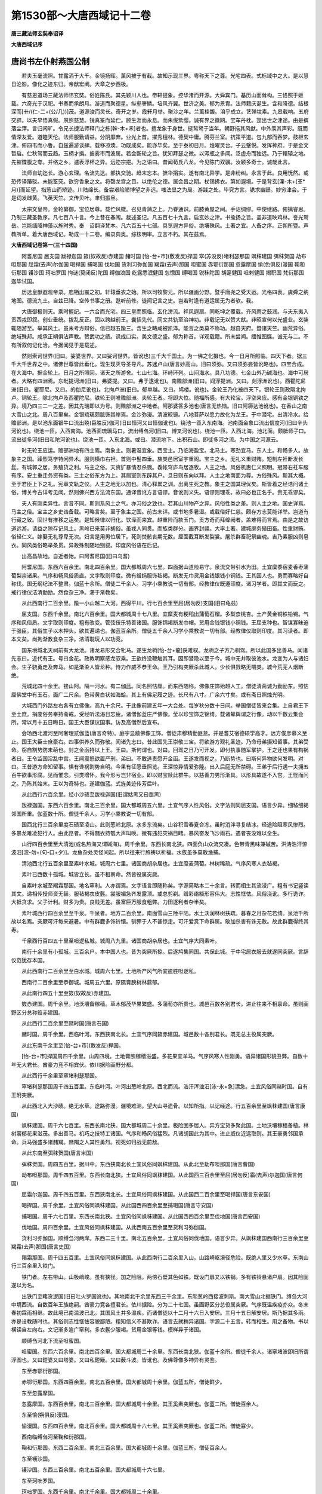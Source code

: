 第1530部～大唐西域记十二卷
==============================

**唐三藏法师玄奘奉诏译**

**大唐西域记序**

唐尚书左仆射燕国公制
--------------------

　　若夫玉毫流照。甘露洒于大千。金镜扬晖。薰风被于有截。故知示现三界。粤称天下之尊。光宅四表。式标域中之大。是以慧日沦影。像化之迹东归。帝猷宏阐。大章之步西极。

　　有慈恩道场三藏法师讳玄奘。俗姓陈氏。其先颖川人也。帝轩提象。控华渚而开源。大舜宾门。基历山而耸构。三恪照于姬载。六奇光于汉祀。书奏而承朗月。游道而聚德星。纵壑骈鳞。培风齐翼。世济之美。郁为景胄。法师籍庆诞生。含和降德。结根深而[卄/(仁-二+(公/几))]茂。道源浚而灵长。奇开之岁。霞轩月举。聚沙之年。兰薰桂馥。洎乎成立。艺殚坟素。九皋载响。五府交辟。以夫早悟真假。夙照慈慧。镜真筌而延伫。顾生涯而永息。而朱绂紫缨。诚有界之徽网。宝车丹枕。寔出世之津途。由是摈落尘滓。言归闲旷。令兄长捷法师释门之栋[榦-木+禾]者也。擅龙象于身世。挺鹙鹭于当年。朝野挹其风猷。中外羡其声彩。既而情深友爱。道睦天伦。法师服勤请益。分阴靡弃。业光上首。擢秀檀林。德契中庸。腾芬兰室。抗策平道。包九部而吞梦。鼓枻玄津。俯四韦而小鲁。自兹遍游谈肆。载移凉燠。功既成矣。能亦毕矣。至于泰初日月。烛曜灵台。子云鞶悦。发挥神府。于是金文暂启。伫秋驾而云趋。玉柄才撝。披雾市而波属。若会斲轮之旨。犹知拜瑟之微。以泻瓶之多闻。泛虚舟而独远。乃于轘辕之地。先摧鍱腹之夸。并络之乡。遽表浮杯之异。远迩宗挹。为之语曰。昔闻荀氏八龙。今见陈门双骥。汝颖多奇士。诚哉此言。

　　法师自幼迄长。游心玄理。名流先达。部执交驰。趋末忘本。摭华捐实。遂有南北异学。是非纷纠。永言于此。良用怃然。或恐传译踳驳。未能筌究。欲穷香象之文。将罄龙宫之目。以绝伦之德。属会昌之期。杖锡拂衣。第如遐境。于是背玄[溧-木+(革*月)]而延望。指葱山而矫迹。川陆绵长。备尝艰险陋博望之非远。嗤法显之为局。游践之处。毕究方言。镌求幽赜。妙穷津会。于是词发雌黄。飞英天竺。文传贝叶。聿归振旦。

　　太宗文皇帝。金轮纂御。宝位居尊。载伫风徽。召见青蒲之上。乃眷通识。前膝黄屋之间。手诏绸缪。中使继路。俯摛睿思。乃制三藏圣教序。凡七百八十言。今上昔在春闱。裁述圣记。凡五百七十九言。启玄妙之津。书揄扬之旨。盖非道映鸡林。誉光鹫岳。岂能缅降神藻以旌时秀。奉　诏翻译梵本。凡六百五十七部。具览遐方异俗。绝壤殊风。土著之宜。人备之序。正朔所暨。声教所单。着大唐西域记。勒成一十二卷。编录典奥。综核明审。立言不朽。其在兹焉。

**大唐西域记卷第一(三十四国)**


　　阿耆尼国 屈支国 跋禄迦国 笯(奴故反)赤建国 赭时国 [怡-台+巿](敷发反)捍国 窣(苏没反)堵利瑟那国 飒秣建国 弭秣贺国 劫布呾那国 屈霜(去声)尔伽国 喝捍国 捕喝国 伐地国 货利习弥伽国 羯霜(去声)那国 呾蜜国 赤鄂衍那国 忽露摩国 愉(色俱反)漫国 鞠和衍那国 镬沙国 珂咄罗国 拘谜(莫闭反)陀国 缚伽浪国 纥露悉泯健国 忽懔国 缚喝国 锐秣陀国 胡寔健国 呾剌健国 揭职国 梵衍那国 迦毕试国。

　　历选皇猷遐观帝录。庖牺出震之初。轩辕垂衣之始。所以司牧黎元。所以疆画分野。暨乎唐尧之受天运。光格四表。虞舜之纳地图。德流九土。自兹已降。空传书事之册。逖听前修。徒闻记言之史。岂若时逢有道运属无为者欤。我。

　　大唐御极则天。乘时握纪。一六合而光宅。四三皇而照临。玄化滂流。祥风遐扇。同乾坤之覆载。齐风雨之鼓润。与夫东夷入贡西戎即叙。创业垂统。拨乱反正。固以跨越前王。囊括先代。同文共轨至治神功。非载记无以赞大猷。非昭宣何以光盛业。玄奘辄随游至。举其风土。虽未考方辩俗。信已越五踰三。含生之畴咸被凯泽。能言之类莫不称功。越自天府。暨诸天竺。幽荒异俗。绝域殊邦。咸承正朔俱沾声教。赞武功之绩。讽成口实。美文德之盛。郁为称首。详观载籍。所未尝闻。缅惟图牒。诚无与二。不有所叙何记化洽。今据闻见于是载述。

　　然则索诃世界(旧曰。娑婆世界。又曰娑诃世界。皆讹也)三千大千国土。为一佛之化摄也。今一日月所照临。四天下者。据三千大千世界之中。诸佛世尊皆此垂化。现生现灭导圣导凡。苏迷卢山(唐言妙高山。旧曰须弥。又曰须弥娄皆讹略也)。四宝合成。在大海中。据金轮上。日月之所照回。诸天之所游舍。七山七海。环峙环列。山间海水。具八功德。七金山外乃碱海也。海中可居者。大略有四洲焉。东毗提诃洲(旧曰。弗婆提。又曰。弗于逮讹也)。南赡部洲(旧曰。阎浮提洲。又曰。剡浮洲讹也)。西瞿陀尼洲(旧曰。瞿耶尼。又曰。的伽尼讹也)。北拘卢洲(旧曰。郁单越。又曰。鸠楼。讹也)。金轮王乃化被四天下。银轮王则政隔北拘卢。铜轮王。除北拘卢及西瞿陀尼。铁轮王则唯赡部洲。夫轮王者。将即大位。随福所感。有大轮宝。浮空来应。感有金银铜铁之异。境乃四三二一之差。因其先瑞即以为号。则赡部洲之中地者。阿那婆答多池也(唐言无热恼。旧曰阿耨达池讹也)。在香山之南大雪山之北。周八百里矣。金银琉璃颇胝饰其岸焉。金沙弥漫。清波皎镜。八地菩萨以愿力故化为龙王。于中潜宅。出清冷水。给赡部洲。是以池东面银牛口流出殑(巨胜反)伽河(旧曰恒河又曰恒伽讹也)。绕池一匝入东南海。池南面金象口流出信度河(旧曰辛头河讹也)。绕池一匝。入西南海。池西面琉璃马口。流出缚刍河(旧曰。博叉河讹也)。绕池一匝。入西北海。池北面。颇胝师子口。流出徙多河(旧曰私陀河讹也)。绕池一匝。入东北海。或曰。潜流地下。出积石山。即徙多河之流。为中国之河源云。

　　时无轮王应运。赡部洲地有四主焉。南象主。则暑湿宜象。西宝主。乃临海盈宝。北马主。寒劲宜马。东人主。和畅多人。故象主之国。躁烈笃学特闲异术。服则横巾右袒。首则中髻四垂。族类邑居室宇重阁。宝主之乡。无礼义重财贿。短制左衽断发长髭。有城郭之居。务殖货之利。马主之俗。天资犷暴情忍杀戮。毳帐穹庐鸟居逐牧。人主之地。风俗机惠仁义照明。冠带右衽车服有序。安土重迁务资有类。三主之俗东方为上。其居室则东辟其户。旦日则东向以拜。人主之地南面为尊。方俗殊风。斯其大概。至于君臣上下之礼。宪章文轨之仪。人主之地无以加也。清心释累之训。出离生死之教。象主之国其理优矣。斯皆着之经诰问诸土俗。博关今古详考见闻。然则佛兴西方法流东国。通译音讹方言语谬。音讹则义失。语谬则理乖。故曰必也正名乎。贵无乖谬矣。

　　夫人有刚柔异性。言音不同。斯则系风土之气。亦习俗之致也。若其山川物产之异。风俗性类之差。则人主之地。国史详焉。马主之俗。宝主之乡史诰备载。可略言矣。至于象主之国。前古未详。或书地多暑湿。或载俗好仁慈。颇存方志莫能详举。岂道有行藏之致。固世有推移之运矣。是知候律以归化。饮泽而来宾。越重险而款玉门。贡方奇而拜绛阙者。盖难得而言焉。由是之故访道远游。请益之隙存记风土。黑岭已来莫非胡俗。虽戎人同贯。而族类群分。画界封疆。大率土著。建城廓务殖田畜。性重财贿。俗轻仁义。嫁娶无礼尊卑无次。妇言是用男位居下。死则焚骸丧期无数。厘面截耳断发裂裳。屠杀群畜祀祭幽魂。吉乃素服凶则皂衣。同风类俗略举条贯。异政殊制随地别叙。印度风俗语在后记。

　　出高昌故地。自近者始。曰阿耆尼国(旧曰乌耆)

　　阿耆尼国。东西六百余里。南北四百余里。国大都城周六七里。四面据山道险易守。泉流交带引水为田。土宜穈黍宿麦香枣蒲萄梨柰诸果。气序和畅风俗质直。文字取则印度。微有缯绢服饰毡褐。断发无巾货用金钱银钱小铜钱。王其国人也。勇而寡略好自称伐。国无纲纪法不整肃。伽蓝十余所。僧徒二千余人。习学小乘教说一切有部。经教律仪既遵印度。诸习学者。即其文而玩之。戒行律仪洁清勤励。然食杂三净。滞于渐教矣。

　　从此西南行二百余里。踰一小山越二大河。西得平川。行七百余里至屈(居勿反)支国(旧曰龟兹)

　　屈支国。东西千余里。南北六百余里。国大都城周十七八里。宜穈麦有粳稻出蒲萄石榴。多梨柰桃杏。土产黄金铜铁铅锡。气序和风俗质。文字取则印度。粗有改变。管弦伎乐特善诸国。服饰锦褐断发巾帽。货用金钱银钱小铜钱。王屈支种也。智谋寡昧迫于强臣。其俗生子以木押头。欲其遍递也。伽蓝百余所。僧徒五千余人习学小乘教说一切有部。经教律仪取则印度。其习读者。即本文矣。尚拘渐教食杂三净。洁清耽玩人以功竞。

　　国东境城北天祠前有大龙池。诸龙易形交合牝马。遂生龙驹[怡-台+龍]戾难驭。龙驹之子方乃驯驾。所以此国多出善马。闻诸先志曰。近代有王。号曰金花。政教明察感龙驭乘。王欲终没鞭触其耳。因即潜隐以至于今。城中无井取彼池水。龙变为人与诸妇会。生子骁勇走及奔马。如是渐染人皆龙种。恃力作威不恭王命。王乃引构突厥杀此城人。少长俱戮略无嚼类。城今荒芜人烟断绝。

　　荒城北四十余里。接山阿。隔一河水。有二伽蓝。同名照怙厘。而东西随称。佛像庄饰殆越人工。僧徒清斋诚为勤励东。照怙厘佛堂中有玉石。面广二尺余。色带黄白状如海蛤。其上有佛足履之迹。长尺有八寸。广余六寸矣。或有斋日照烛光明。

　　大城西门外路左右各有立佛像。高九十余尺。于此像前建五年一大会处。每岁秋分数十日间。举国僧徒皆来会集。上自君王下至士庶。捐废俗务奉持斋戒。受经听法渴日忘疲。诸僧伽蓝庄严佛像。莹以珍宝饰之锦绮。载诸辇舆谓之行像。动以千数云集会所。常以月十五日晦日。国王大臣谋议国事。访及高僧然后宣布。

　　会场西北渡河至阿奢理贰伽蓝(唐言奇特)。庭宇显敝佛像工饰。僧徒肃穆精勤匪怠。并是耆艾宿德硕学高才。远方俊彦慕义至止。国王大臣士庶豪右。四事供养久而弥敬。闻诸先志曰。昔此国先王崇敬三宝。将欲游方观礼圣迹。乃命母弟摄知留事。其弟受命。窃自割势防未萌也。封之金函持以上王。王曰。斯何谓也。对曰。回驾之日乃可开发。即付执事随军掌护。王之还也果有构祸者曰。王令监国淫乱中宫。王闻震怒欲置严刑。弟曰。不敢逃责愿开金函。王遂发而视之。乃断势也。曰斯何异物欲何发明。对曰。王昔游方命知留事。惧有谗祸割势自明。今果有征愿垂照览。王深惊异情爱弥隆。出入后庭无所禁碍。王弟于后行遇一夫拥五百牛欲事形腐。见而惟念。引类增怀。我今形亏岂非宿业。即以财宝赎此群牛。以慈善力男形渐具。以形具故遂不入宫。王怪而问之。乃陈其始末。王以为奇特也。遂建伽蓝。式旌美迹传芳后叶。

　　从此西行六百余里。经小沙碛至跋禄迦国(旧谓姑黑又曰亟黑)

　　跋禄迦国。东西六百余里。南北三百余里。国大都城周五六里。土宜气序人性风俗。文字法则同屈支国。语言少异。细毡细褐邻国所重。伽蓝数十所。僧徒千余人。习学小乘教说一切有部。

　　国西北行三百余里度石碛至凌山。此则葱岭北原。水多东流矣。山谷积雪春夏合冻。虽时消泮寻复结冰。经途险阻寒风惨烈。多暴龙难凌犯行人。由此路者。不得赭衣持瓠大声叫唤。微有违犯灾祸目睹。暴风奋发飞沙雨石。遇者丧没难以全生。

　　山行四百余里至大清池(或名热海又谓碱海)。周千余里。东西长南北狭。四面负山众流交凑。色带青黑味兼碱苦。洪涛浩汗惊波汨[淴-勿+(句-口+夕)]。龙鱼杂处灵怪间起。所以往来行旅祷以祈福。水族虽多莫敢渔捕。

　　清池西北行五百余里至素叶水城。城周六七里。诸国商胡杂居也。土宜糜麦蒲萄。林树稀疏。气序风寒人衣毡褐。

　　素叶已西数十孤城。城皆立长。虽不相禀命。然皆役属突厥。

　　自素叶水城至羯霜那国。地名窣利。人亦谓焉。文字语言即随称矣。字源简略本二十余言。转而相生其流浸广。粗有书记竖读其文。递相传授师资无替。服毡褐衣皮氎。裳服褊急齐发露顶。或总剪剃。缯彩络额形容伟大。志性恇怯。风俗浇讹。多行诡诈。大抵贪求。父子计利。财多为贵。良贱无差。虽富巨万服食粗弊。力田逐利者杂半矣。

　　素叶城西行四百余里至千泉。千泉者。地方二百余里。南面雪山三陲平陆。水土沃润林树扶疏。暮春之月杂花若绮。泉池千所故以名焉。突厥可汗每来避暑。中有群鹿多饰铃镮。驯狎于人不甚惊走。可汗爱赏下命群属。敢加杀害有诛无赦。故此群鹿得终其寿。

　　千泉西行百四五十里至呾逻私城。城周八九里。诸国商胡杂居也。土宜气序大同素叶。

　　南行十余里有小孤城。三百余户。本中国人也。昔为突厥所掠。后遂鸠集同国。共保此城。于中宅居衣服去就遂同突厥。言辞仪范犹存本国。

　　从此西南行二百余里至白水城。城周六七里。土地所产风气所宜逾胜呾逻私。

　　西南行二百余里至恭御城。城周五六里。原隰膏腴树林蓊郁。

　　从此南行四五十里至笯(奴故反)赤建国。

　　笯赤建国。周千余里。地沃壤备稼穑。草木郁茂华果繁盛。多蒲萄亦所贵也。城邑百数各别君长。进止往来不相禀命。虽则画野区分总称笯赤建国。

　　从此西行二百余里至赭时国(唐言石国)

　　赭时国。周千余里。西临叶河。东西狭南北长。土宜气序同笯赤建国。城邑数十各别君长。既无总主役属突厥。

　　从此东南千余里至[怡-台+巿](敷发反)捍国。

　　[怡-台+巿]捍国周四千余里。山周四境。土地膏腴稼穑滋盛。多花果宜羊马。气序风寒人性刚勇。语异诸国形貌丑弊。自数十年无大君长。酋豪力竞不相宾伏。依川据险画野分都。

　　从此西行千余里至窣堵利瑟那国。

　　窣堵利瑟那国周千四五百里。东临叶河。叶河出葱岭北原。西北而流。浩汗浑浊汨[泳-永+急]漂急。土宜风俗同赭时国。自有王附突厥。

　　从此西北入大沙碛。绝无水草。途路弥漫。疆境难测。望大山寻遗骨。以知所指。以记经途。行五百余里至飒秣建国(唐言康国)

　　飒秣建国。周千六七百里。东西长南北狭。国大都城周二十余里。极险固多居人。异方宝货多聚此国。土地沃壤稼穑备植。林树蓊郁花果滋茂。多出善马。机巧之技特工诸国。气序和畅风俗猛烈。凡诸胡国此为其中。进止威仪近远取则。其王豪勇邻国承命。兵马强盛多诸赭羯。赭羯之人其性勇烈。视死如归战无前敌。

　　从此东南至弭秣贺国(唐言米国)

　　弭秣贺国。周四五百里。据川中。东西狭南北长土宜风俗同飒秣建国。从此北至劫布呾那国(唐言曹国)

　　劫布呾那国。周千四五百里。东西长南北狭。土宜风俗同飒秣建国。从此国西三百余里至屈(居勿反)霜(去声)尔迦国(唐言何国)

　　屈霜尔迦国。周千四五百里。东西狭南北长。土宜风俗同飒秣建国。从此国西二百余里至喝捍国(唐言东安国)

　　喝捍国。周千余里。土宜风俗同飒秣建国。从此国西四百余里至捕喝国(唐言守安国)

　　捕喝国。周千六七百里。东西长南北狭。土宜风俗同飒秣建国。从此国西四百余里至伐地国(唐言西安国)

　　伐地国。周四百余里。土宜风俗同飒秣建国。从此西南五百余里至货利习弥伽国。

　　货利习弥伽国。顺缚刍河两岸。东西二三十里。南北五百余里。土宜风俗同伐地国。语言少异。从飒秣建国西南行三百余里至羯霜(去声)那国(唐言史国)

　　羯霜那国。周千四五百里。土宜风俗同飒秣建国。从此西南行二百余里入山。山路崎岖溪径危险。既绝人里又少水草。东南山行三百余里入铁门。

　　铁门者。左右带山。山极峭峻。虽有狭径。加之险阻。两傍石壁其色如铁。既设门扉又以铁锔。多有铁铃悬诸户扇。因其险固遂以为名。

　　出铁门至睹货逻国(旧曰吐火罗国讹也)。其地南北千余里东西三千余里。东阨葱岭西接波刺斯。南大雪山北据铁门。缚刍大河中境西流。自数百年王族绝嗣。酋豪力竞各擅君长。依川据险。分为二十七国。虽画野区分总役属突厥。气序既温疾疫亦众。冬末春初霖雨相继。故此境已南滥波已北。其国风土并多温疾。而诸僧徒以十二月十六日入安居。三月十五日解安居。斯乃据其多雨。亦是设教随时也。其俗则志性恇怯容貌鄙陋。粗知信义不甚欺诈。语言去就稍异诸国。字源二十五言。转而相生。用之备物。书以横读自左向右。文记渐多逾广窣利。多衣氎少服褐。货用金银等钱。模样异于诸国。

　　顺缚刍河北下流至呾蜜国。

　　呾蜜国。东西六百余里。南北四百余里。国大都城周二十余里。东西长南北狭。伽蓝十余所。僧徒千余人。诸窣堵波即旧所谓浮图也。又曰鋀婆又曰塔婆。又曰私鋀簸。又曰薮斗波。皆讹也。及佛尊像多神异有灵鉴。

　　东至赤鄂衍那国。

　　赤鄂衍那国。东西四百余里。南北五百余里。国大都城周十余里。伽蓝五所。僧徒鲜少。

　　东至忽露摩国。

　　忽露摩国。东西百余里。南北三百余里。国大都城周十余里。其王奚素突厥也。伽蓝二所。僧徒百余人。

　　东至愉(朔俱反)漫国。

　　愉漫国。东西四百余里。南北百余里。国大都城周十六七里。其王奚素突厥也。伽蓝二所。僧徒寡少。

　　西南临缚刍河至鞠和衍那国。

　　鞠和衍那国。东西二百余里。南北三百余里。国大都城周十余里。伽蓝三所。僧徒百余人。

　　东至镬沙国。

　　镬沙国。东西三百余里。南北五百余里。国大都城周十六七里。

　　东至珂咄罗国。

　　珂咄罗国。东西千余里。南北千余里。国大都城周二十余里。

　　东接葱岭至拘谜(莫闭反)陀国。

　　拘谜陀国。东西二千余里。南北二百余里。据大葱岭中。国大都城周二十余里。西南邻缚刍河。南接尸弃尼国。南渡缚刍河至达摩悉铁帝国。钵铎创那国。淫薄健国。屈浪拏国。呬(火利反)摩呾罗国。钵利曷国。讫栗瑟摩国。曷逻胡国。阿利尼国。瞢健国。自活国东南至阔悉多国安呾逻缚国。事在回记。

　　活国西南至缚伽浪国。

　　缚伽浪国。东西五十余里。南北二百余里。国大都城周十余里。

　　南至纥露悉泯健国。

　　纥露悉泯健国。周千余里。国大都城周十四五里。

　　西北至忽懔国。

　　忽懔国。周八百余里。国大都城周五六里。伽蓝十余所。僧徒五百余人。

　　西至缚喝国。

　　缚喝国。东西八百余里。南北四百余里。北临缚刍河。国大都城周二十余里。人皆谓之小王舍城也。其城虽固居人甚少。土地所产物类尤多。水陆诸花难以备举。伽蓝百有余所。僧徒三千余人。并皆习学小乘法教。城外西南有纳缚(唐言新)僧伽蓝。此国先王之所建也。大雪山北作论诸师。唯此伽蓝美业不替。其佛像则莹以名珍。堂宇乃饰之奇宝。故诸国君长利之以攻劫。此伽蓝素有毗沙门天像。灵鉴可恃冥加守卫。近突厥叶护可汗子肆叶护可汗。倾其部落率其戎旅。奄袭伽蓝欲图珍宝。去此不远屯军野次。其夜梦见毗沙门天曰。汝有何力敢坏伽蓝。因以长戟贯彻胸背。可汗惊悟便苦心痛。遂告群属所梦咎征。驰请众僧方申忏谢。未及返命已从殒殁。

　　伽蓝内南佛堂中有佛澡罐。量可斗余。杂色炫耀金石难名。又有佛牙。其长寸余。广八九分。色黄白质光净。又有佛扫帚。迦奢草作也。长余二尺。围可七寸。其把以杂宝饰之。凡此三物。每至六斋法俗咸会陈设供养。至诚所感或放光明。

　　伽蓝北有窣堵波。高二百余尺。金刚泥涂众宝厕饰。中有舍利时烛灵光。

　　伽蓝西南有一精庐。建立已来多历年所。远方辐凑高才类聚。证四果者难以详举。故诸罗汉将入涅槃。示现神通众所知识。乃有建立诸窣堵波。基迹相邻数百余矣。虽证圣果终无神变。盖亦千计不树封记。今僧徒百余人。夙夜匪懈凡圣难测。

　　大城西北五十余里至提谓城。城北四十余里有波利城。城中各有一窣堵波。高余三丈。昔者如来初证佛果。起菩提树方诣鹿园。时二长者遇被威光。随其行路之资遂献麨蜜。世尊为说人天之福。最初得闻五戒十善也。既闻法诲请所供养。如来遂授其发爪焉。二长者将还本国请礼敬之仪式。如来以僧伽胝(旧曰僧祇梨讹也)方叠布下。次郁多罗僧。次僧却崎(旧曰僧祇支讹也)又覆钵。竖锡杖。如是次第为窣堵波。二人承命各还其城。拟仪圣旨式修崇建。斯则释迦法中。最初窣堵波也。

　　城西七十余里有窣堵波。高余二丈。昔迦葉波佛时之所建也。

　　从大城西南入雪山阿至锐秣陀国。

　　锐秣陀国。东西五六十里。南北百余里。国大都城周十余里。

　　西南至胡寔健国。

　　胡寔健国。东西五百余里。南北千余里。国大都城。周二十余里。多山川出善马。

　　西北至呾剌健国。

　　呾剌健国。东西五百余里。南北五六十里。国大都城周十余里。西接波刺斯国界。

　　从缚喝国南行百余里至揭职国。

　　揭职国。东西五百余里。南北三百余里。国大都城周四五里。土地硗确陵阜连属。少花果多菽麦。气序寒烈风俗刚猛。伽蓝十余所。僧徒三百余人。并学小乘教说一切有部。

　　东南入大雪山。山谷高深峰岩危险。风雪相继盛夏合冻。积雪弥谷蹊径难涉。山神鬼魅暴纵妖崇。群盗横行杀害为务。

　　行六百余里出都货逻国境。至梵衍那国。

　　梵衍那国。东西二千余里。南北三百余里。在雪山之中也。人依山谷逐势邑居。国大都城据崖跨谷。长六七里。北背高岩。有宿麦少花果。宜畜牧多羊马。气序寒烈风俗刚犷。多衣皮褐亦其所宜。文字风教货弊之用。同都货逻国。语言少异。仪貌大同。淳信之心特甚邻国。上自三宝下至百神。莫不输诚竭心宗敬。商估往来者。天神现征祥。示祟变求福德。伽蓝数十所。僧徒数千人。宗学小乘说出世部。

　　王城东北山阿有立佛石像。高百四五十尺。金色晃曜宝饰焕烂。东有伽蓝。此国先王之所建也。伽蓝东有鋀石释迦佛立像高百余尺。分身别铸总合成立。

　　城东二三里伽蓝中有佛入涅槃卧像。长千余尺。其王每此设无遮大会。上自妻子下至国珍。府库既倾复以身施。群官僚佐就僧酬赎。若此者以为所务矣。

　　卧像伽蓝东南行二百余里。度大雪山。东至小川泽。泉池澄镜林树青葱。有僧伽蓝。中有佛齿及劫初时独觉齿。长余五寸。广减四寸。复有金轮王齿。长三寸广二寸。商诺迦缚娑(旧曰商那和修讹也)大阿罗汉所持铁钵量可八九升。凡三贤圣遗物。并以黄金缄封。又有商诺迦缚娑九条僧伽胝衣。绛赤色设诺迦草皮之所绩成也。商诺迦缚娑者。阿难弟子也。在先身中以设诺迦草衣。于解安居日持施众僧。承兹福力于五百身中阴生阴恒服此衣。以最后身从胎俱出。身既渐长。衣亦随广。及阿难之度出家也。其衣变为法服。及受具戒。更变为九条僧伽胝。将证寂灭入边际定。发智愿力留此袈裟。尽释迦遗法。法尽之后方乃变坏。今已少损信有征矣。

　　从此东行入雪山。踰越黑岭至迦毕试国。

　　迦毕试国。周四千余里。北背雪山。三陲黑岭。国大都城周十余里。宜谷麦多果木。出善马郁金香。异方奇货多聚此国。气序风寒人性暴犷。言辞鄙[卄/執/衣]婚姻杂乱。文字大同睹货逻国。习俗语言风教颇异。服用毛氎衣兼皮褐。货用金钱银钱及小铜钱。规矩模样异于诸国。王刹利种也。有智略性勇烈。威慑邻境统十余国。爱育百姓。敬崇三宝。岁造丈八尺银佛像。兼设无遮大会。周给贫窭惠施鳏寡。伽蓝百余所。僧徒六千余人。并多习学大乘法教。窣堵波僧伽蓝。崇高弘敝广博严净。天祠数十所。异道千余人。或露形。或涂灰。连络髑髅以为冠鬘。

　　大城东三四里。北山下有大伽蓝。僧徒三百余人。并学小乘法教。闻诸先志曰。昔健驮逻国迦腻色迦王。威被邻国化洽远方。治兵广地至葱岭东。河西蕃维畏威送质。迦腻色迦王既得质子。特加礼命寒暑改馆。冬居印度诸国。夏还迦毕试国。春秋止健驮逻国。故质子三时住处。各建伽蓝。今此伽蓝。即夏居之所建也。故诸屋壁图画质子。容貌服饰颇同中夏。其后得还本国。心存故居。虽阻山川不替供养。故今僧众每至入安居解安居。大兴法会为诸质子祈福树善。相继不绝。以至于今。

　　伽蓝佛院东门南大神王像。右足下坎地藏宝。质子之所藏也。故其铭曰。伽蓝朽坏取以修治。近有边王贪婪凶暴。闻此伽蓝多藏珍宝。驱逐僧徒方事发掘。神王冠中鹦鹉鸟像。乃奋羽惊鸣。地为震动。王及军人辟易僵仆。久而得起。谢咎以归。

　　伽蓝北岭上有数石室。质子习定之处也。其中多藏杂宝。其侧有铭。药叉守卫。有欲开发取中宝者。此药叉神变现异形。或作师子。或作蟒蛇猛兽毒虫。殊形震怒。以故无人敢得攻发。

　　石室西二三里大山岭上有观自在菩萨像。有人至诚愿见者。菩萨从其像中出妙色身安慰行者。

　　大城东南三十余里至曷逻怙罗僧伽蓝。傍有窣堵波。高百余尺。或至斋日时烛光明。覆钵势上石隙间流出黑香油。静夜中时闻音乐之声。闻诸先志曰。昔此国大臣遏逻怙逻之所建也。功既成已。于夜梦中有人告曰。汝所建立窣堵波。未有舍利。明旦有献上者。宜从王请。旦入朝进请曰。不量庸昧敢有愿求。王曰。夫何所欲。对曰。今有先献者愿垂恩赐。王曰。然遏逻怙罗伫立宫门瞻望所至。俄有一人持舍利瓶。大臣问曰。欲何献上。曰佛舍利。大臣曰。吾为尔守。宜先白王。遏逻怙罗。恐王珍贵舍利追悔前恩。疾往伽蓝登窣堵波。至诚所感其石覆钵自开安置舍利。已而疾出尚拘衣襟。王使逐之。石已掩矣。故其隙间流黑香油。

　　城南四十余里。至霫([口/└/月]立反)蔽多伐刺祠城。凡地大震山崖崩坠。周此城界无所动摇。

　　霫蔽多伐刺祠城南三十余里至阿路猱(奴高反)山。崖巅峭峻岩谷杳冥。其峰每岁增高数百尺。与漕矩吒国[禾*芻](士句反下同)那呬罗山仿佛相望。便即崩坠。闻诸土俗曰。初[禾*芻]那天神自远而至。欲止此山。山神震怒摇荡溪谷。天神曰。不欲相舍故此倾动。少垂宾主当盈财宝。吾今往漕矩吒国[禾*芻]那呬罗山。每岁至我受国王大臣祀献之时。宜相属望。故阿路猱山增高。既已寻即崩坠。

　　王城西北二百余里至大雪山。山顶有池。请雨祈晴随求果愿。闻诸先志曰。昔健驮逻国有阿罗汉。常受此池龙王供养。每至中食以神通力。并坐绳床凌虚而往。侍者沙弥密于绳床之下攀援潜隐。而阿罗汉时至便往至龙宫。乃见沙弥。龙王因请留食。龙王以天甘露饭阿罗汉。以人间味而馔沙弥。阿罗汉饭食已讫。便为龙王说诸法要。沙弥如常为师涤器。器有余粒骇其香味。即起恶愿。恨师忿龙。愿诸福力于今悉现断此龙命。我自为王。沙弥发是愿时。龙王已觉头痛矣。罗汉说法诲喻。龙王谢咎责躬。沙弥怀忿未从诲谢。既还伽蓝至诚发愿。福力所致是夜命终。为大龙王。威猛奋发。遂来入池杀龙王居龙宫。有其部属总其统命。以宿愿故兴暴风雨。摧拔树木欲坏伽蓝。时迦腻色迦王怪而发问。其阿罗汉具以白王。王即为龙于雪山下立僧伽蓝建窣堵波。高百余尺。龙怀宿忿遂发风雨。王以弘济为心。龙乘嗔毒作暴。僧伽蓝窣堵波。六坏七成。迦腻色迦王耻功不成。欲填龙池毁其居室。即兴兵众至雪山下。时彼龙王深怀震惧。变作老婆罗门叩王象而谏曰。大王宿殖善本多种胜因。得为人王无思不服。今日何故与龙交争。夫龙者畜也。卑下恶类。然有大威不可力竞。乘云驭风蹈虚履水。非人力所制。岂王心所怒哉。王今举国兴兵。与一龙斗。胜则王无伏远之威。败则王有非敌之耻。为王计者宜可归兵。迦腻色迦王未之从也。龙即还池声震雷动。暴风拔木沙石如雨。云雾晦冥军马惊骇。王乃归命三宝请求加护。曰宿殖多福得为人王。威慑强敌统赡部州。今为龙畜所屈。诚乃我之薄福也。愿诸福力于今现前。即于两肩起大烟焰。龙退风静雾卷云开。王令军众人担一石用填龙池。龙王还作婆罗门。重请王曰。我是彼池龙王惧威归命。唯王悲愍赦其前过。王以含育覆焘生灵。如何于我独加恶害。王若杀我。我之与王俱堕恶道。王有断命之罪。我怀怨仇之心。业报皎然善恶明矣。王遂与龙明设要契。后更有犯必不相赦。龙曰。我以恶业受身为龙。龙性猛恶不能自持。嗔心或起当忘所制。王今更立伽蓝不敢摧毁。每遣一人候望山岭。黑云若起急击揵槌。我闻其声恶心当息。其王于是更修伽蓝建窣堵波。候望云气于今不绝。

　　闻诸先志曰。窣堵波中有如来骨肉舍利。可一升余。神变之事难以详述。一时中窣堵波内忽有烟起。少间便出猛焰。时人谓窣堵波已从火烬。瞻仰良久火灭烟消。乃见舍利如白珠幡。循环表柱宛转而上。升高云际萦旋而下。

　　王城西北大河南岸旧王伽蓝。内有释迦菩萨弱龄龆龀。长余一寸。其伽蓝东南有一伽蓝。亦名旧王。有如来顶骨一片。面广寸余。其色黄白发孔分明又有如来发。发色青绀螺旋右萦。引长尺余。卷可半寸。凡此三事。每至六斋王及大臣散花供养。

　　顶骨伽蓝西南有旧王妃伽蓝。中有金铜窣堵波。高百余尺。闻诸土俗曰。其窣堵波中有佛舍利升余。每月十五日。其夜便放圆光。烛耀露盘联晖达曙。其光渐敛入窣堵波。

　　城西南有比罗娑洛山(唐言象坚)。山神作象形。故曰象坚也。昔如来在世。象坚神奉请世尊及千二百大阿罗汉。山巅有大盘石。如来即之。受神供养。其后无忧王即盘石上起窣堵波。高百余尺。今人谓之象坚窣堵波也。亦云中有如来舍利可一升余。

　　象坚窣堵波北山岩下有一龙泉。是如来受神饭已。及阿罗汉于中漱口嚼杨枝。因即种根。今为茂林。后人于此建立伽蓝名鞞铎佉(唐言嚼杨枝)

　　自此东行六百余里。山谷接连峰岩峭峻。越黑岭入北印度境至滥波国(北印度境)

**大唐西域记卷第二(三国)**


　　滥波国 那揭罗曷国 健驮逻国。

　　详夫天竺之称。异议纠纷。旧云身毒。或曰贤豆。今从正音。宜云印度。印度之人随地称国。殊方异俗遥举总名。语其所美谓之印度。印度者。唐言月。月有多名。斯其一称。言诸群生轮回不息。无明长夜莫有司晨。其犹白日既隐宵烛斯继。虽有星光之照。岂如朗月之明。苟缘斯致因而譬月。良以其土圣贤继轨导凡御物如月照临。由是义故。谓之印度。印度种姓族类群分。而婆罗门特为清贵。从其雅称传以成俗。无云经界之别。总谓婆罗门国焉。

　　若其封疆之域。可得而言。五印度之境周九万余里。三垂大海。北背雪山北广南狭。形如半月。画野区分七十余国。时特暑热。地多泉湿。北乃山阜隐轸丘陵[焉-正+臼]卤。东则川野沃润畴垄膏腴。南方草木荣茂。西方土地硗确。斯大概也。可略言焉。

　　夫数量之称谓踰缮那(旧曰由旬。又曰踰阇那又曰由延。皆讹略也)。踰缮那者。自古圣王一日军行也。旧传一踰缮那四十里矣。印度国俗乃三十里。圣教所载唯十六里。穷微之数分一踰缮那为八拘卢舍。拘卢舍者。谓大牛鸣声所极闻称拘卢舍。分一拘卢舍为五百弓。分一弓为四肘。分一肘为二十四指。分一指节为七宿麦。乃至虱虮隙尘牛毛羊毛兔毫金水。次第七分以至细尘。细尘七分为极细尘。极细尘者不可复折。折即归空。故曰极微也。

　　若乃阴阳历运日月次舍。称谓虽殊时候无异。随其星建以标月名。时极短者。谓刹那也。百二十刹那为一呾刹那。六十呾刹那为一腊缚。三十腊缚为一牟呼栗多。五牟呼栗多为一时。六时合成一日一夜(昼三夜三)。居俗日夜分为八时(昼四夜四于一一时各有四分)。月盈至满谓之白分。月亏至晦谓之黑分。黑分或十四日十五日。月有小大故也。黑前白后合为一月。六月合为一行。日游在内北行也。日游在外南行也。总此二行合为一岁。又分一岁以为六时。正月十六日至三月十五日。渐热也。三月十六日至五月十五日。盛热也。五月十六日至七月十五日。雨时也。七月十六日至九月十五日。茂时也。九月十六日至十一月十五日。渐寒也。十一月十六日至正月十五日。盛寒也。如来圣教岁为三时。正月十六日至五月十五日。热时也。五月十六日至九月十五日。雨时也。九月十六日至正月十五日。寒时也。或为四时。春夏秋冬也。春三月。谓制呾罗月。吠舍佉月。逝瑟吒月。当此从正月十六日至四月十五日。夏三月。谓頞沙荼月。室罗伐拏月。婆罗钵陀月。当此从四月十六日至七月十五日。秋三月。谓頞湿缚庾阇月。迦剌底迦月。末伽始罗月。当此从七月十六日至十月十五日。冬三月。谓报沙月。磨袪月。颇勒窭拏月。当此从十月十六日至正月十五日。故印度僧徒依佛圣教坐两安居。或前三月。或后三月。前三月当此从五月十六日至八月十五日。后三月当此从六月十六日至九月十五日。前代译经律者。或云坐夏。或云坐腊。斯皆边裔殊俗。不达中国正音。或方言未融而传译有谬。又推如来入胎初生出家成佛涅槃日月。皆有参差。语在后记。

　　若夫邑里闾阎方城广峙。街衢巷陌曲径盘迂。阛阓当涂旗亭夹路。屠钓倡优魁脍除粪旌厥宅居。斥之邑外。行里往来僻于路左。至于宅居之制垣郭之作。地势卑湿城多垒塼。暨诸墙壁或编竹木。室宇台观板屋平头。泥以石灰覆以甎墼。诸异崇构制同中夏。苫茅苫草或塼或板。壁以石灰为饰。地涂牛粪为净。时花散布。斯其异也。诸僧伽蓝颇极奇制。隅楼四起重阁三层。榱梠栋梁奇形雕镂。户牖垣墙图画众彩。黎庶之居内侈外俭。隩室中堂高广有异。层台重阁形制不拘。门辟东户。朝座东面。至于坐止咸用绳床。王族大人士庶豪右。庄饰有殊规矩无异。君王朝座弥复高广。珠玑间错谓师子床。敷以细氎蹈以宝机。凡百庶僚随其所好。刻雕异类莹饰奇珍。衣裳服玩无所裁制。贵鲜白轻杂彩。男则绕腰络腋横巾右袒。女乃襜衣下垂通肩总覆。顶为小髻余发垂下。或有剪髭别为诡俗。首冠花鬘身佩璎珞。其所服者谓憍奢耶衣。及[疊*毛]布等。憍奢耶者。野蚕丝也。丛摩衣。麻之类也。颔([據-豕+丘]严反)钵罗衣织细羊毛也。褐剌缡衣织野兽毛也。兽毛细耎可得缉绩。故以见珍而充服用。其北印度。风土寒烈短制褊衣。颇同胡服。外道服饰纷杂异制。或衣孔雀羽尾。或饰髑髅璎珞。或无服露形。或草板掩体。或拔发断髭或蓬鬓椎髻。裳衣无定赤白不恒。沙门法服唯有三衣及僧却崎。泥缚些(桑个反)那。三衣裁制部执不同。或缘有宽狭。或叶有小大。僧却崎(唐言掩腋。旧曰僧祇支。讹也)覆左肩掩两腋。左开右合长裁过腰。泥缚些那(唐言裙旧曰涅槃僧讹也)既无带襻其将服也。集衣为襵束带以缁。襵则诸部各异。色乃黄赤不同。刹帝利婆罗门清素居简洁白俭约。国王大臣服玩良异。花鬘宝冠以为首饰。环钏璎珞而作身佩。其有富商大贾唯钏而已。人多徒跣少有所履。染其牙齿或赤或黑。齐发穿耳。修鼻大眼。斯其貌也。

　　夫其洁清自守非矫其志。凡有馔食必先盥洗。残宿不再食器不传。瓦木之器经用必弃。金银铜铁每加摩莹。馔食既讫嚼杨枝而为净。澡漱未终无相执触。每有溲溺必事澡灌。身涂诸香。所谓栴檀郁金也。君王将浴。鼓奏弦歌祭祀拜祠沐浴盥洗。

　　详其文字。梵天所制原始垂则。四十七言也。寓物合成随事转用。流演枝派其源浸广。因地随人微有改变。语其大较未异本源。而中印度特为详正。辞调和雅与天同音。气韵清亮为人轨则。邻境异国习谬成训。竞趋浇俗莫守淳风。

　　至于记言书事各有司存。史诰总称谓尼罗蔽荼(唐言清藏)。善恶具举灾祥备着。

　　而开蒙诱进先导十二章。七岁之后渐授五明大论。一曰声明。释诂训字。诠目疏别。二工巧明。伎术机关阴阳历数。三医方明。禁咒闲邪药石针艾。四谓因明。考定正邪研核真伪。五曰内明。究畅五乘因果妙理。

　　其婆罗门学四吠陀论(旧曰毗陀讹也)。一曰寿。谓养生缮性。二曰祠。谓享祭祈祷。三曰平。谓礼仪占卜兵法军阵。四曰术。谓异能伎数禁咒医方。

　　师必博究精微贯穷玄奥。示之大义导以微言。提撕善诱雕杇励薄。若乃识量通敏志怀逋逸则拘絷。反开业成后已年方三十。志立学成。既居禄位先酬师德。其有博古好雅肥遁居贞。沉浮物外逍遥事表。宠辱不惊声问以远。君王雅尚莫能屈迹。然而国重聪睿俗贵高明。褒赞既隆礼命亦重。故能强志笃学忘疲游艺。访道依仁不远千里。家虽豪富志均羁旅。口腹之资巡丐以济。有贵知道无耻匮财。娱游堕业偷食靡衣。既无令德又非时习。耻辱俱至丑声载扬。

　　如来理教随类得解。去圣悠远正法醇醨。任其见解之心。俱获闻智之悟。部执峰峙诤论波涛。异学专门殊途同致。十有八部各擅锋锐。大小二乘居止区别。其有宴默思惟经行住立。定慧悠隔諠静良殊。随其众居各制科防。无云律论经是佛经。讲宣一部乃免僧知事。二部加上房资具。三部差侍者只承。四部给净人役使。五部则行乘象舆。六部又导从周卫。道德既高旌命亦异。时集讲论考其优劣。彰别善恶黜陟幽明。其有商搉微言抑扬妙理。雅辞赡美妙辩敏捷。于是驭乘宝象导从如林。至乃义门虚辟辞锋挫锐。理寡而辞繁。义乖而言顺。遂即面涂赭垩身坌尘土。斥于旷野弃之沟壑。既旌淑慝亦表贤愚。人知乐道家勤志学。出家归俗。从其所好。罹咎犯律僧中科罚。轻则众命诃责。次又众不与语。重乃众不共住。不共住者斥摈不齿。出一住处措身无所。羁旅艰辛或返初服。

　　若夫族姓殊者。有四流焉。一曰婆罗门。净行也。守道居贞洁白其操。二曰刹帝利。王种也(旧曰刹利略也)。奕世君临仁恕为志。三曰吠奢(旧曰毗舍讹也)。商贾也。贸迁有无逐利远近。四曰戍陀罗(旧曰首陀讹也)。农人也。肆力畴垄勤身稼穑。凡兹四姓清浊殊流。婚娶通亲飞伏异路。内外宗枝姻媾不杂。妇人一嫁终无再醮。自余杂姓寔繁。种族各随类聚难以详载。

　　君王奕世唯刹帝利。篡弑时起异姓称尊。国之战士骁雄毕选。子父传业遂穷兵术。居则宫庐周卫。征则奋旅前锋。凡有四兵步马车象。象则被以坚甲牙施利距。一将安乘授其节度。两卒左右为之驾驭。车乃驾以驷马。兵帅居其乘。列卒周卫。扶轮挟毂。马军散御逐北奔命。步军轻捍敢勇充选。负大橹执长戟。或持刀剑前奋行阵。凡诸戎器莫不锋锐。所谓矛楯弓矢刀剑钺斧。戈殳长槊轮索之属。皆世习矣。

　　夫其俗也性虽狷急志甚贞质。于财无苟得。于义有余让。惧冥运之罪。轻生事之业。诡谲不行盟誓为信。政教尚质风俗犹和。凶悖群小时亏国宪。谋危君上。事迹彰明。则常幽囹圄无所刑戮。任其生死不齿人伦。犯伤礼义悖逆忠孝。则劓鼻截耳断手刖足。或驱出国。或放荒裔。自余咎犯输财赎罪。理狱占辞不加刑朴。随问款对据事平科。拒违所犯耻过饰非。欲究情实。事须案者。凡有四条。水火称毒。水则罪人与石盛以连囊。沈之深流校其真伪。人沈石浮则有犯。人浮石沈则无隐。火乃烧铁罪人踞上。复使足蹈。既遣掌案。又令舌舐。虚无所损实有所伤。懦弱之人不堪炎炽。捧未开花散之向焰。虚则花发实则花焦。称则人石平衡轻重取验。虚则人低石举。实则石重人轻。毒则以一羖羊剖其右髀。随被讼人所食之分。杂诸毒药置右髀中。实则毒发而死。虚则毒歇而稣。举四条之例。防百非之路。

　　致敬之式。其仪九等。一发言慰问。二俯首示敬。三举手高揖。四合掌平拱。五屈膝。六长踞。七手膝踞地。八五轮俱屈。九五体投地。凡斯九等极唯一拜。跪而赞德谓之尽敬。远则稽颡拜手。近则呜足摩踵。凡其致辞受命褰裳长跪。尊贤受拜必有慰辞。或摩其顶。或拊其背。善言诲导以示亲厚。出家沙门既受敬礼。唯加善愿无止跪拜。随所宗事多有旋绕。或唯一周。或复三匝。宿心别请数则从欲。

　　凡遭疾病绝粒七日。期限之中多有痊愈。必未瘳差方乃饵药。药之性类名种不同。医之工伎占候有异。

　　终没临丧哀号相泣。裂裳拔发拍额椎胸。服制无间丧期无数。送终殡葬其仪有三。一曰火葬。积薪焚燎。二曰水葬。沈流漂散。三曰野葬。弃林饲兽。国王殂落先立嗣君以主丧祭。以定上下。生立德号死无议谥。丧祸之家人莫就食。殡葬之后复常无讳。诸有送死以为不洁。咸于郭外浴而后入。至于年耆寿耄死期将至。婴累沉痾生涯恐极。厌离尘俗愿弃人间。轻鄙生死希远世路。于是亲故知友奏乐饯会。泛舟鼓棹济殑伽河。中流自溺谓得生天。十有其一未尽鄙见。出家僧众制无号哭。父母亡丧诵念酬恩。追远慎终寔资冥福。

　　政教既宽机务亦简。户不籍书人无徭课。王田之内大分为四。一充国用祭祀粢盛。二以封建辅佐宰臣。三赏聪睿硕学高才。四树福田给诸异道。所以赋敛轻薄徭税俭省。各安世业俱佃口分。假种王田六税其一。商贾逐利来往货迁。津路关防轻税后过。国家营建不虚劳役。据其成功酬之价直。镇戍征行宫庐营卫。量事招募悬赏待人。宰牧辅臣庶官僚佐。各有分地自食封邑。

　　风壤既别地利亦殊。花草果木杂种异名。所谓庵没罗果。庵弭罗果。末杜迦果。跋达罗果。劫比他果。阿末罗果。镇杜迦果。乌昙跋罗果。茂遮果。那利[卄/觔]罗果。般[木*(玄/衣)]娑果。凡厥此类难以备载。见珍人世者略举言焉。至于枣栗椑柹印度无闻。梨柰桃杏蒲萄等果。迦湿弥罗国已来往往间植。石榴甘橘诸国皆树。

　　垦田农务稼穑耕耘。播植随时各从劳逸。土宜所出稻麦尤多。

　　蔬菜则有姜芥瓜瓠荤陀菜等。[葸-十+夕]蒜虽少啖食亦希。家有食者驱令出郭。

　　至于乳酪膏酥沙糖石蜜芥子油诸饼麨常所膳也。鱼羊獐鹿时廌肴胾。牛驴象马豕犬狐狼师子猴猿。凡此毛群例无味啖。啖者鄙耻众所秽恶。屏居郭外希迹人间。

　　若其酒醴之差滋味流别。蒲萄甘蔗刹帝利饮也。麴檗醇醪吠奢等饮也。沙门婆罗门饮蒲萄甘蔗浆。非酒醴之谓也。杂姓卑族无所流别。

　　然其资用之器功质有殊。什物之具随时无阙。虽釜镬斯用。而炊甑莫知。多器坯土少用赤铜。食以一器众味相调。手指斟酌略无匙箸。至于老病乃用铜匙。

　　若其金银鋀石白玉火珠。风土所产弥复盈积。奇珍杂宝异类殊名。出自海隅易以求贸。然其货用交迁有无。金钱银钱贝珠小珠。

　　印度之境疆界具举。风壤之差大略斯在。同条共贯粗陈梗概。异政殊俗据国而叙。

　　滥波国。周千余里。北背雪山三垂黑岭。国大都城周十余里。自数百年。王族绝嗣。豪杰力竞无大君长。近始附属迦毕试国。宜粳稻多甘蔗。林树虽众果实乃少。气序渐温微霜无雪。国俗丰乐人尚歌咏。志性怯弱情怀诡诈。更相欺诮未有推先。体貌卑小动止轻躁。多衣白氎所服鲜饰。伽蓝十余所。僧徒寡少。并多习学大乘法教。天祠数十异道甚多。

　　从此东南行百余里。踰大岭济大河。至那揭罗曷国(北印度境)

　　那揭罗曷国。东西六百余里。南北二百五六十里。山周四境县隔危险。国大都城周二十余里。无大君长主令役属迦毕试国。丰谷稼多花果。气序温暑风俗淳质。猛锐骁雄轻财好学。崇敬佛法少信异道。伽蓝虽多僧徒寡少。诸窣堵波荒芜圮坏。天祠五所异道百余人。

　　城东二里有窣堵波。高三百余尺。无忧王之所建也。编石特起刻雕奇制。释迦菩萨值燃灯佛。敷鹿皮衣布发掩泥得受记处。时经劫坏斯迹无泯。或有斋日天雨众花。群黎心竞式修供养。其西伽蓝少有僧徒。次南小窣堵波。是昔掩埿之地。无忧王避大路遂僻建焉。

　　城内有大窣堵波。故基闻诸先志曰。昔有佛齿高广严丽。今既无齿唯余故基。其侧有窣堵波。高三十余尺。彼俗相传不知源起。云从空下。峙基于此既非人工。寔多灵瑞。

　　城西南十余里有窣堵波。是如来自中印度凌虚游化降迹于此。国人感慕建此灵基。其东不远有窣堵波。是释迦菩萨昔值燃灯佛。于此买华。

　　城西南二十余里至小石岭。有伽蓝高堂重阁积石所成。庭宇寂寥绝无僧侣。中有窣堵波。高二百余尺。无忧王之所建也。

　　伽蓝西南深涧陗绝。瀑布飞流县崖壁立。东崖石壁有大洞穴。瞿波罗龙之所居也。门径狭小窟穴冥闇。崖石津滴磎径余流。昔有佛影焕若真容。相好具足俨然如在。近代已来人不遍睹。纵有所见仿佛而已。至诚祈请有冥感者。乃暂明视尚不能久。昔如来在世之时。此龙为牧牛之士供王乳酪。进奉失宜既获谴责。心怀恚恨。即以金钱买华供养受记窣堵波。愿为恶龙破国害王。即趣石壁投身而死。遂居此窟为大龙王。便欲出穴成本恶愿。适起此心。如来已鉴愍此国人为龙所害。运神通力自中印度至。龙见如来毒心遂止。受不杀戒。愿护正法。因请如来常居此窟。诸圣弟子恒受我供。如来告曰。吾将寂灭为汝留影。遣五罗汉常受汝供。正法隐没其事无替。汝若毒心奋怒。当观吾留影以慈善故毒心当止。此贤劫中当来世尊。亦悲愍汝皆留影像影窟门外有二方石。其一石上有如来足蹈之迹。轮相微现光明时烛。影窟左右多诸石室皆是如来诸圣弟子入定之处。影窟西北隅有窣堵波。是如来经行之处。其侧窣堵波有如来发爪。邻此不远有窣堵波。是如来显畅真宗说蕴界处之所也。影窟西有大盘石。如来尝于其上濯浣袈裟。文影微现。

　　城东南三十余里至醯罗城。周四五里。竖峻险固。花林池沼光鲜澄镜。城中居人淳质正信。复有重阁画栋丹楹。第二阁中有七宝小窣堵波。置如来顶骨。骨周一尺二寸。发孔分明。其色黄白。盛以宝函。置窣堵波中。欲知善恶相者。香末和埿以印顶骨。随其福感其文焕然。又有七宝小窣堵波。以贮如来髑髅骨。状若荷叶。色同顶骨。亦以宝函缄络而置。又有七宝小窣堵波。有如来眼睛。睛大如奈。光明清彻曒映中外。又以宝函缄封而置。如来僧伽胝袈裟。细氎所作其色黄赤。置宝函中。岁月既远微有损坏。如来锡杖白铁作镮栴檀为笴宝筒盛之。近有国王。闻此诸物并是如来昔亲服用。恃其威力迫胁而归。既至本国置所居宫。曾未浃辰求之已失。爰更寻访已还本处。斯五圣迹多有灵异。迦毕试王令五净行给侍香花。观礼之徒相继不绝。诸净行等欲从虚寂。以为财用人之所重。权立科条以止諠杂。其大略曰。诸欲见如来顶骨者。税一金钱。若取印者税五金钱。自余节级以次科条。科条虽重观礼弥众重阁西北有窣堵波。亦甚高大。而多灵异。人以指触便即摇震。连基倾动铃铎和鸣。从此东南山谷中行五百余里至健驮逻国(旧曰乾陀卫讹也北印度境)

　　健驮逻国。东西千余里。南北八百余里。东临信度河。国大都城号布路沙布逻。周四十余里。王族绝嗣。役属迦毕试国。邑里空荒居人稀少。宫城一隅有千余户。谷稼殷盛花果繁茂。多甘蔗出石蜜。气序温暑略无霜雪。人性恇怯好习典艺。多敬异道少信正法。自古已来印度之境。作论诸师则有那罗延天。无著菩萨。世亲菩萨。法救。如意。胁尊者等。本生处也。僧伽蓝千余所。摧残荒废芜漫萧条。诸窣堵波颇多颓圮。天祠百数异道杂居。

　　王城内东北有一故基。昔佛钵之宝台也。如来涅槃之后。钵流此国。经数百年式遵供养。流转诸国在波刺斯。

　　城外东南八九里有卑钵罗树。高百余尺。枝叶扶疏荫影蒙密。过去四佛已坐其下。今犹现有四佛坐像。贤劫之中九百九十六佛皆当坐焉。冥只警卫灵鉴潜被。释迦如来于此树下南面而坐告阿难曰。我去世后当四百年有王命世号迦腻色迦。此南不远起窣堵波。吾身所有骨肉舍利。多集此中。

　　卑钵罗树南有窣堵波。迦腻色迦王之所建也。迦腻色迦王以如来涅槃之后第四百年。君临膺运统赡部洲。不信罪福轻毁佛法。畋游草泽遇见白兔。王亲奔逐至此忽灭。见有牧牛小竖于林树间作小窣堵波。其高三尺。王曰。汝何所为。牧竖对曰。昔释迦佛圣智悬记。当有国王于此胜地建窣堵波。吾身舍利多聚其内。大王圣德宿殖名符昔记。神功胜福允属斯辰。故我今者先相警发。说此语已忽然不现。王闻是说嘉庆增怀。自负其名大圣先记。因发正信深敬佛法。周小窣堵波更建石窣堵波。欲以功力弥覆其上。随其数量恒出三尺。若是增高踰四百尺。基趾所峙周一里半。层基五级高一百五十尺。方乃得覆小窣堵波。王因嘉庆。复于其上更起二十五层金铜相轮。即以如来舍利一斛而置其中。式修供养。营建才讫见小窣堵波。在大基东南隅下傍出其半。王心不平便即掷弃遂住窣堵波第二级下石基中。半现。复于本处更出小窣堵波。王乃退而叹曰。嗟夫人事易迷神功难掩。灵圣所扶愤怒何及。惭惧既已谢咎而归。其二窣堵波今犹现在。有婴疾病欲祈康愈者。涂香散华至诚归命多蒙瘳差。

　　大窣堵波东面石陛南镂作二窣堵波。一高三尺。一高五尺。规摹形状如大窣堵波。又作两躯佛像。一高四尺。一高六尺。拟菩提树下加趺坐像。日光照烛金色晃曜。阴影渐移石文青绀。闻诸耆旧曰。数百年前。石基之隙有金色蚁。大者如指。小者如麦。同类相从啮其石壁。文若雕镂厕以金沙。作为此像今犹现在。

　　大窣堵波石陛南面有画佛像。高一丈六尺。自胸已上分现两身。从胸已下合为一体。闻诸先志曰。初有贫士佣力自济。得一金钱愿造佛像。至窣堵波所谓画工曰。我今欲图如来妙相。有一金钱酬功尚少。宿心忧负迫于贫乏。时彼画工鉴其至诚。无云价直许为成功。复有一人事同前迹。持一金钱求画佛像。画工是时受二人钱求妙丹青共画一像。二人同日俱来礼敬。画工乃同指一像示彼二人。而谓之曰。此是汝所作之佛像也。二人相视若有所怀。画工心知其疑也。谓二人曰。何思虑之久乎。凡所受物毫厘不亏。斯言不谬像必神变。言声未静像现灵异。分身交影光相照着。二人悦服心信欢喜。

　　大窣堵波西南百余步有白石佛像。高一丈八尺。北面而立。多有灵相数放光明。时有人见像出夜行旋绕大窣堵波。近有群贼欲入行盗。像出迎贼贼党怖退。像归本处住立如故。群盗因此改过自新。游行邑里具告远近。

　　大窣堵波左右小窣堵波鱼鳞百数。佛像庄严务穷工思。殊香异音时有闻听。灵仙圣贤或见旋绕。此窣堵波者。如来悬记。七烧七立佛法方尽。先贤记曰。成坏已三。初至此国适遭大火。当见营构尚未成功。

　　大窣堵波西有故伽蓝。迦腻色迦王之所建也。重阁累榭层台洞户。旌召高僧式昭景福。虽则圮毁尚曰奇工。僧徒减少并学小乘。自建伽蓝异人间出。诸作论师及证圣果。清风尚扇至德无泯。

　　第三重阁有波栗湿缚(唐言胁)尊者室。久已倾顿尚立旌表。初尊者之为梵志师也。年垂八十舍家染衣。城中少年更诮之曰。愚夫朽老一何浅智。夫出家者有二业焉。一则习定。二乃诵经。而今衰耄无所进取。滥迹清流徒知饱食。时胁尊者闻诸讥议。因谢时人而自誓曰。我若不通三藏理不断三界欲。得六神通具八解脱。终不以胁而至于席。自尔之后唯日不足。经行宴坐住立思惟。昼则研习理教。夜乃静虑凝神。绵历三岁学通三藏。断三界欲得三明智。时人敬仰。因号胁尊者焉。

　　胁尊者室东有故房。世亲菩萨于此制阿毗达磨俱舍论。人而敬之封以记焉。

　　世亲室南五十余步第二重阁。末笯曷刺他(唐言如意)论师于此制毗婆沙论。论师以佛涅槃之后一千年中利见也。少好学有才辩。声问遐被法俗归心。时室罗伐悉底国毗讫罗摩阿迭多王(唐言超日)威风远洽臣诸印度。日以五亿金钱周给贫窭孤独。主藏臣惧国用乏匮也。乃讽谏曰。大王威被殊俗泽及昆虫请增五亿金钱以赈四力匮乏。府库既空更税有土。重敛不已怨声载扬。则君上有周给之恩。臣下被不恭之责。王曰。聚有余给不足。非苟为身侈靡国用。遂加五亿惠诸贫乏。其后畋游逐豕失踪。有寻知迹者。赏一亿金钱。如意论师。一使人剃发。辄赐一亿金钱。其国史臣依即书记。王耻见高心常怏怏。欲众辱如意论师。乃招集异学德业高深者百人。而下令曰。欲收视听游诸真境。异道纷杂归心靡措。今考优劣专精遵奉。洎乎集论。重下令曰。外道论师并英俊也。沙门法众宜善宗义。胜则崇敬佛法。负则诛戮僧徒。于是如意诘诸外道。九十九人已退飞矣。下席一人视之蔑如也。因而剧谈论及火烟。王与外道咸諠言曰。如意论师辞义有失。夫先烟而后及火。此事理之常也。如意虽欲释难无听览者。耻见众辱齰断其舌。乃书诫告门人世亲曰。党援之众无竞大义。群迷之中无辩正论。言毕而死。居未久超日王失国。兴王膺运表式英贤。世亲菩萨欲雪前耻。来白王曰。大王以圣德君临。为含识主命。先师如意学穷玄奥。前王宿憾众挫高名。我承导诱欲复先怨。其王知如意哲人也。美世亲雅操焉。乃召诸外道与如意论者。世亲重述先旨。外道谢屈而退。

　　迦腻色迦王伽蓝东北行五十余里。渡大河。至布色羯逻伐底城。周十四五里。居人殷盛闾阎洞连。城西门外有一天祠。天像威严灵异相继。

　　城东有窣堵波。无忧王之所建也。即过去四佛说法之处。先古圣贤自中印度。降神导物。斯地寔多。即伐苏蜜呾罗(唐言世友。旧曰和须蜜多讹也)论师于此制众事分阿毗达磨论。

　　城北四五里有故伽蓝。庭宇荒凉僧徒寡少。然皆遵习小乘法教。即达磨呾逻多(唐言法救。旧曰达磨多罗讹也)论师。于此制杂阿毗达磨论。

　　伽蓝侧有窣堵波。高数百尺。无忧王之所建也。雕木文石颇异人工。是释迦佛昔为国王。修菩萨行。从众生欲。惠施不倦。丧身若遗。于此国土千生为王。即斯胜地。千生舍眼。

　　舍眼东不远有二石窣堵波。各高百余尺。右则梵王所立。左乃天帝所建。以妙珍宝而莹饰之。如来寂灭宝变为石。基虽倾陷尚曰崇高。

　　梵释窣堵波西北行五十余里有窣堵波。是释迦如来。于此化鬼子母令不害人。故此国俗祭以求嗣。

　　化鬼子母北行五十余里有窣堵波。是商莫迦菩萨(旧曰映摩菩萨讹也)恭行鞠养侍盲父母。于此采果遇王游猎毒矢误中。至诚感灵天帝傅药。德动明圣寻即复稣。

　　商莫迦菩萨被害东南行二百余里至跋虏沙城。城北有窣堵波。是苏达拏太子(唐言善牙)以父王大象施婆罗门。蒙谴被摈顾谢国人。既出廓门于此告别。其侧伽蓝五十余。僧并小乘学也。昔伊湿伐逻(唐言自在)论师于此制阿毗达磨明灯论。

　　跋虏沙城东门外有一伽蓝。僧徒五十余人。并大乘学也。有窣堵波。无忧王之所建立。昔苏达拏太子摈在弹多落迦山(旧曰坛特山讹也)。婆罗门乞其男女于此鬻卖。

　　跋虏沙城东北二十余里至弹多落迦山。岭上有窣堵波。无忧王所建。苏达拏太子于此栖隐。其侧不远有窣堵波。太子于此以男女施婆罗门。婆罗门捶其男女流血染地。今诸草木犹带绛色。岩间石室太子及妃习定之处。谷中林树垂条若帷。并是太子昔所游止。其侧不远有一石庐。即古仙人之所居也。

　　仙庐西北行百余里。越一小山至大山。山南有伽蓝。僧徒鲜少。并学大乘。其侧窣堵波。无忧王之所建也。昔独角仙人所居之处。仙人为淫女诱乱退失神通。淫女乃驾其肩而还城邑。

　　跋虏沙城东北五十余里至崇山。山有青石大自在天妇像。毗摩天女也。闻诸土俗曰。此天像者自然有也。灵异既多祈祷亦众。印度诸国求福请愿。贵贱毕萃远近咸会。其有愿见天神形者。至诚无贰。绝食七日。或有得见。求愿多遂。山下有大自在天祠。涂灰外道式修祠祀。

　　毗摩天祠东南行百五十里至乌铎迦汉荼城。周二十余里。南临信度河。居人富乐宝货盈积。诸方珍异多集于此。

　　乌铎迦汉荼城西北行二十余里至婆罗睹逻邑。是制声明论波尔尼仙本生处也。遂古之初文字繁广。时经劫坏世界空虚。长寿诸天降灵道俗。由是之故文籍生焉。自时厥后其源泛滥。梵王天帝作则随时。异道诸仙各制文字。人相祖述竞习所传。学者虚功难用详究。人寿百岁之时有波尔尼仙。生知博物愍时浇薄。欲削浮伪删定繁猥。游方问道遇自在天。遂申述作之志。自在天曰。盛矣哉。吾当祐汝。仙人受教而退。于是研精覃思采摭群言。作为字书备有千颂。颂三十二言矣。究极今古总括文言。封以进上。王甚珍异。下令国中普使传习。有诵通利赏千金钱。所以师资传授盛行当世。故此邑中诸婆罗门。硕学高才博物强识。

　　婆罗睹逻邑中有窣堵波。罗汉化波尔尼仙后进之处。如来去世垂五百年。有大阿罗汉。自迦湿弥罗国游化至此。乃见梵志捶训稚童。时阿罗汉谓梵志曰。何苦此儿。梵志曰。令学声明论业不时进。阿罗汉逌尔而笑。老梵志曰。夫沙门者慈悲为情愍伤物类。仁今所笑愿闻其说。阿罗汉曰。谈不容易恐致深疑。汝颇尝闻。波尔尼仙制声明论垂训于世乎。婆罗门曰。此邑之子。后进仰德像设犹在。阿罗汉曰。今汝此子即是彼仙。犹以强识玩习世典。唯谈异论不究真理。神智唐捐流转未息。尚乘余善为汝爱子。然则世典文辞徒疲功绩。岂若如来圣教福智冥滋。曩者南海之滨有一枯树。五百蝙蝠于中穴居。有诸商侣止此树下。时属风寒人皆饥冻。聚积樵苏蕴火其下。烟焰渐炽枯树遂然。时商侣中有一贾客。夜分已后诵阿毗达磨藏。彼诸蝙蝠虽为火困。爱好法音忍而不去。于此命终随业受生。俱得人身舍家修学。乘闻法声聪明利智。并证圣果。为世福田。近迦腻色迦王与胁尊者。招集五百贤圣。于迦湿弥罗国作毗婆沙论。斯并枯树之中五百蝙蝠也。余虽不肖是其一数。斯则优劣良异飞伏县殊。仁今爱子可许出家。出家功德言不能述。时阿罗汉说此语已。示神通事。因忽不现。婆罗门深生敬异。叹善久之。具告邻里。遂放其子出家修学。因即回信崇重三宝。乡人从化于今弥笃。从乌铎迦汉荼城北踰山涉川。行六百余里至乌仗那国(唐言苑。昔轮王之苑囿也。旧云乌场。或曰乌茶皆讹。北印度境)

**大唐西域记卷第三(八国)**


　　乌仗那国 钵露罗国 呾叉始罗国 僧诃捕罗国 乌刺尸国 迦湿弥罗国 半笯(奴故反)嗟国 遏罗阇补罗国。

　　乌仗那国。周五千余里。山谷相属川泽连原。谷稼虽播地利不滋。多蒲萄。少甘蔗。土产金铁宜郁金香。林树蓊郁花果茂盛。寒暑和畅风雨顺序。人性怯懦俗情谲诡。好学而不功。禁咒为艺业。多衣白氎少有余服。语言虽异大同印度。文字礼仪颇相参预。崇重佛法敬信大乘。夹苏婆伐窣堵河。旧有一千四百伽蓝。多已荒芜。昔僧徒一万八千。今渐减少。并学大乘寂定为业。善诵其文未究深义。戒行清洁特闲禁咒。律仪传训有五部焉。一法密部。二化地部。三饮光部。四说一切有部。五大众部。天祠十有余所。异道杂居。坚城四五。其王多治瞢揭厘城。城周十六七里。居人殷盛。

　　瞢揭厘城东四五里有窣堵波。极多灵瑞。是佛在昔作忍辱仙于此为羯利王(唐言斗诤旧云哥利讹也)割截支体。

　　瞢揭厘城东北行二百五六十里入大山。至阿波逻罗龙泉。即苏婆伐窣堵河之源也。派流西南。春夏含冻昏夕飞雪。雪霏五彩光流四照。此龙者迦葉波佛时。生在人趣。名曰殑只。深闲咒术。禁御恶龙。不令暴雨。国人赖之以蓄余粮。居人众庶感恩怀德。家税斗谷以馈遗焉。既积岁时或有逋课。殑只含怒愿为毒龙。暴行风雨损伤苗稼。命终之后为此池龙。泉流白水损伤地利。释迦如来大悲御世。愍此国人独遭斯难降神至此欲化暴龙。执金刚神杵击山崖。龙王震惧乃出归依。闻佛说法心净信悟。如来遂制勿损农稼。龙曰。凡有所食赖收人田。今蒙圣教恐难济给。愿十二岁一收粮储。如来含覆愍而许焉。故今十二年一遭白水之灾。

　　阿波逻罗龙泉西南三十余里。水北岸大磐石上有如来足所履迹。随人福力量有短长。是如来伏此龙已。留迹而去。后人于上积石为室。遐迩相趋。花香供养。顺流而下三十余里至如来濯衣石。袈裟之文焕焉如镂。

　　瞢揭厘城南四百余里至醯罗山。谷水西派逆流东上。杂华异果被涧缘崖。峰岩危险溪谷盘纡。或闻諠语之声。或闻音乐之响。方石如塔宛若工成。连延相属接布崖谷。是如来在昔为闻半颂(旧曰伽梵文略也。或曰偈他梵音讹也。今从正音宜云伽他。伽他者唐言颂。颂三十二言也)之法。于此舍身命焉。

　　瞢揭厘城南二百余里。大山侧至摩诃伐那(唐言大林)伽蓝。是如来昔修菩萨行。号萨缚达之王(唐言一切施)避敌弃国潜行至此。遇贫婆罗门方来乞丐。既失国位无以为施。遂令羁缚擒往敌王。冀以赏财回为惠施。

　　摩诃伐那伽蓝西北下山三四十里至摩愉(摩言豆)伽蓝有窣堵波。高百余尺。其侧大方石上有如来足蹈之迹。是佛昔蹈此石。放拘胝光明照摩诃伐那伽蓝。为诸人天说本生事。其窣堵波基下有石。色带黄白常有津腻。是如来在昔修菩萨行。为闻正法。于此析骨书写经典。

　　摩愉伽蓝西六七十里至窣堵波。无忧王之所建也。是如来昔修菩萨行号毗迦王(唐言与旧曰尸毗王讹)为求佛果于此割身从鹰代鸽。

　　代鸽西北二百余里入珊尼罗阇川。至萨裒杀地(唐言地药)僧伽蓝。有窣堵波。高八十余尺。是如来昔为帝释时。遭饥岁疾疫流行。医疗无功道死相属。帝释悲愍思所救济。乃变其形为大蟒身。僵尸川谷空中遍告。闻者感庆相率奔赴。随割随生疗饥疗疾。其侧不远有苏摩大窣堵波。是如来昔为帝释时世疾疫。愍诸含识自变其身为苏摩蛇。凡有啖食莫不康豫。

　　珊尼罗阇川北石崖边有窣堵波。病者至求多蒙除差。如来在昔为孔雀王。与其群而至此。热渴所逼求水不获。孔雀王以[此/束]啄崖。涌泉流注。今遂为池。饮沐愈疾。石上犹有孔雀踪迹。

　　瞢揭厘城西南行六七十里大河东有窣堵波。高六十余尺。上军王之所建也。昔如来之将寂灭。告诸大众。我涅槃后。乌仗那国上军王宜与舍利之分。及诸王将欲均量。上军王后来。遂有轻鄙之议。是时天人大众。重宣如来顾命之言。乃预同分。持归本国。式遵崇建窣堵波。侧大河滨有大石状如象。昔上军王以大白象负舍利归。至于此地象忽蹎仆。因而自毙遂变为石。即于其侧起窣堵波。

　　瞢揭厘城西五十余里渡大河至卢醯呾迦(唐言赤)窣堵波。高五十余尺。无忧王之所建也。昔如来修菩萨行。为大国王。号曰慈力。于此刺身血以[飢-几+卜]五药叉(旧曰夜叉讹也)

　　瞢揭厘城东北三十余里至遏部多(唐言奇特)石窣堵波。高四十余尺。在昔如来为诸人天说法开导。如来去后从地踊出。黎庶崇敬香华不替。

　　石窣堵波西渡大河三四十里至一精舍。中有阿缚卢枳低湿伐罗菩萨像(唐言观自在。合字连声。梵语如上。分文散音。即阿缚卢枳多。译曰观。伊湿伐罗。译曰自在。旧译为光世音。或云观世音。或观世自在皆讹谬也)。威灵潜被神迹昭明。法俗相趋供养无替。

　　观自在菩萨像西北百五十里至蓝勃卢山。山岭有龙池。周三十余里。渌波浩汗清流皎镜。

　　昔毗卢释迦王前伐诸释。四人拒军者宗亲摈逐各事分飞。其一释种既出国都。跋涉疲弊中路而止。时有一雁飞趣其前。既以驯狎因即乘焉。其雁飞翔下此池侧。释种虚游远适异国。迷不知路假寐树阴。池龙少女游览水滨。忽见释种恐不得当也。变为人形。即而摩拊。释种惊寤。因即谢曰。羁旅羸人何见亲拊。遂款殷勤凌逼野合。女曰。父母有训祗奉无违。虽蒙惠顾未承高命。释种曰。山谷杳冥尔家安在。曰我此池之龙女也。敬闻圣族流离逃难。幸因游览。敢慰劳弊。命有宴私未闻来旨。况乎积祸受此龙身。人畜殊途非所闻也。释种曰。一言见允宿心斯毕。龙女曰。敬闻命矣。唯所去就释种乃誓心曰。凡我所有福德之力令此龙女举体成人。福力所感龙遂改形。既得人身深自庆悦。乃谢释种曰。我积殃运流转恶趣。幸蒙垂顾福力所加。旷劫弊身一旦改变。欲报此德糜躯未谢。心愿陪游事拘物议。愿白父母然后备礼。龙女还池白父母曰。今者游览忽逢释种。福力所感变我为人。情存好合敢陈事实。龙王心欣人趣情重圣族。遂从女请。乃出池而谢释种曰。不遗非类降尊就卑。愿临我室敢供洒扫。释种受龙王之请。遂即其居。于是龙宫之中亲迎备礼。燕尔乐会肆极欢娱。释种睹龙之形心常畏恶。乃欲辞出。龙王止曰。幸无远舍邻此宅居。当令据疆土称大号。总有臣庶祚延长世。释种谢曰。此言非冀。龙王以宝剑置箧中。妙好白氎而覆其上。谓释种曰。幸持此[疊*毛]以献国王。王必亲受远人之贡。可于此时害其王也。因据其国不亦善乎。释种受龙指诲。便往行献乌仗那王躬举其[疊*毛]。释种执其袂而刺之。侍臣卫兵諠乱阶陛。释种麾剑告曰。我所杖剑神龙见授。以诛后伏以斩不臣。咸惧神武推尊大位。于是沿弊立政表贤恤患。已而动大众备法驾。即龙宫而报命。迎龙女以还都。龙女宿业未尽余报犹在。每至宴私首出九龙之头。释种畏恶莫知图计。伺其寐也利刃断之。龙女惊寐曰。斯非后嗣之利。非徒我命有少损伤。而汝子孙当苦头痛。故此国族常有斯患。虽不连绵时一发动。释种既没其子嗣位。是嗢呾罗犀那王(唐言上军)

　　上军王嗣位之后。其母丧明。如来伏阿波逻罗龙还也。从空下其宫中。上军王适从游猎。如来因为其母略说法要。遇圣闻法遂得复明。如来问曰。汝子我之族也。今何所在。母曰。旦出畋游今将返驾。如来与诸大众寻欲发引。王母曰。我惟福遇生育圣族。如来悲愍又亲降临。我子方还。愿少留待。世尊曰。斯人者我之族也。可闻教而信悟。非亲诲以发心。我其行矣。还语之曰。如来从此往拘尸城娑罗树间入涅槃。宜取舍利自为供养。如来与诸大众凌虚而去。上军王方游猎。远见宫中光明赫奕。疑有火灾罢猎而返。乃见其母复明。庆而问曰。我去几何有斯祥感。能令慈母复明如昔。母曰。汝出之后如来至此。闻佛说法遂得复明。如来从此至拘尸城娑罗树间当取涅槃。召汝速来分取舍利。时王闻已悲号顿躄。久而醒悟。命驾驰赴至双树间。佛已涅槃。时诸国王轻其边鄙宝重舍利不欲分与。是时天人大众重宣佛意。诸王闻已遂先均授。

　　瞢揭厘城东北踰山越谷。逆上信度河。途路危险山谷杳冥。或覆緪索。或牵铁锁。栈道虚临飞梁危构。椽杙蹑蹬。行千余里至达丽罗川。即乌仗那国旧都也。多出黄金及郁金香。达丽川中大伽蓝侧有刻木慈氏菩萨像。金色晃昱灵鉴潜通。高百余尺。末田底迦(旧曰末田地讹略也)阿罗汉之所造也。罗汉以神通力携引匠人。升睹史多天(旧曰兜率他也。又曰兜术他。讹也)亲观妙相。三返之后功乃毕焉。自有此像。法流东派。从此东行踰岭越谷逆上信度河。飞梁栈道履危涉险。经五百余里至钵露罗国(北印度境)

　　钵露罗国。周四千余里。在大雪山间。东西长南北狭。多麦豆出金银。资金之利国用富饶。时唯寒烈人性犷暴。薄于仁义无闻礼节。形貌粗弊衣服毛褐。文字大同印度。言语异于诸国。伽蓝数百所。僧徒数千人。学无专习戒行多滥。

　　从此复还乌铎迦汉荼城。南渡信度河。河广三四里南流。澄清皎镜汨淴漂流。毒龙恶兽窟穴其中。若持贵宝奇花果种及佛舍利渡者。船多飘没。渡河至呾叉始罗国(北印度境)

　　呾叉始罗国。周二千余里。国大都城周十余里。酋豪力竞王族绝嗣。往者役属迦毕试国。近又附庸迦湿弥罗国。地称沃壤稼穑殷盛。泉流多花草茂。气序和畅风俗轻勇。崇敬三宝。伽蓝虽多荒芜已甚。僧徒寡少并学大乘。

　　大城西北七十余里有医罗钵呾罗龙王池。周百余步。其水澄清。杂色莲华同荣异彩。此龙者。即昔迦葉波佛时坏医罗钵罗树苾刍者也。故今彼土请雨祈晴。必与沙门共至池所。弹指慰问随愿必果。

　　龙池东南行三十余里。入两山间有窣堵波。无忧王之所建也。高百余尺。是释迦如来悬记。当来慈氏世尊出兴之时。自然有四大宝藏。即斯胜地。当其一所。闻诸先志曰。或时地震诸山皆动。周藏百步无所倾摇。诸有愚夫妄加发掘。地为震动。人皆蹎仆。傍有伽蓝圮损已甚。久绝僧徒。

　　城北十二三里有窣堵波。无忧王之建也。或至斋日时放光明。神花天乐颇有见闻。闻诸先志曰。近有妇人身婴恶癞。窃至窣堵波责躬礼忏。见其庭宇有诸粪秽。掬除洒扫涂香散华采青莲重布其地。恶疾除愈形貌增妍。身出名香青莲同馥。斯胜地也。是如来在昔修菩萨行。为大国王。号战达罗钵剌婆(唐言月光)。志求菩提断头惠施。若此之舍凡历千生。

　　舍头窣堵波侧有僧伽蓝。庭宇荒凉僧徒减少。昔经部拘摩罗逻多(唐言童受)论师。于此制述诸论。

　　城外东南南山之阴有窣堵波。高百余尺。是无忧王太子拘浪拏。为继母所诬抉目之处。无忧王所建也。盲人祈请多有复明。

　　此太子正后生也。仪貌妍雅慈仁夙着。正后终没。继室憍淫。纵其惛愚私逼太子。太子沥泣引责退身谢罪。继母见违弥增忿怒。候王闲隙从容言曰。夫呾叉始罗国之要领。非亲子弟其可寄乎。今者太子仁孝著闻。亲贤之故物议斯在。王或闻说雅悦奸谋。即命太子而诫之曰。吾承余绪垂统继业。唯恐失坠忝负先王。呾叉始罗国之襟带。吾今命尔作镇彼国。国事殷重人情诡杂。无妄去就有亏基绪。凡有召命验吾齿印。印在吾口其有谬乎。于是太子衔命来镇。岁月虽淹继室弥怒。诈发制书紫泥封记。候王眠睡窃齿为印。驰使而往。赐以责书。辅臣跪读相顾失图。太子问曰。何所悲乎。曰大王有命书责太子。抉去两目逐弃山谷。任其夫妻随时生死。虽有此命尚未可依。今宜重请面缚待罪。太子曰。父而赐死其可辞乎。齿印为封诚无谬矣。命旃荼罗抉去其眼。眼既失明。乞贷自济。流离展转至父都城。其妻告曰。此是王城。嗟乎饥寒良苦。昔为王子今作乞人。愿得闻知。重申先责。于是谋计入王内厩。于夜后分泣对清风。长啸悲吟箜篌鼓和。王在高楼闻其雅唱。辞甚怨悲。怪而问曰。箜篌歌声似是吾子。今以何故而来此乎。即问内厩谁为歌啸。遂将盲人而来对旨。王见太子衔悲问曰。谁害汝身遭此祸衅。爱子丧明犹自不觉。凡百黎元如何究察。天乎天乎。何德之衰。太子悲泣谢而对曰。诚以不孝负责于天。某年日月忽奉慈旨。无由致辞不敢逃责。其王心知继室为不轨也。无所究察便加刑辟。时菩提树伽蓝有瞿沙(唐言妙音)大阿罗汉者。四辩无碍三明具足。王将盲子陈告其事。唯愿慈悲令得复明。时彼罗汉受王请已。即于是日宣令国人。吾于后日欲说妙理。人持一器来此听法。以盛泣泪也。于是远近相趋士女云集。是时阿罗汉说十二因缘。凡厥闻法莫不悲耿。以所持器盛其沥泣。说法既已总收众泪。置之金盘而自誓曰。凡吾所说诸佛至理。理若不真说有纰缪。斯则已矣。如其不尔。愿以众泪洗彼盲眼。眼得复明明视如昔。发是语讫持泪洗眼。眼遂复明。王乃责彼辅臣诘诸僚佐。或黜或放或迁或死。诸豪世俗。移居雪山东北沙碛之中。

　　从此东南越诸山谷。行七百余里至僧诃补罗国(北印度境)

　　僧诃补罗国。周三千五六百里。西临信度河。国大都城周十四五里。依山据岭坚峻险固。农务少功地利多获。气序寒人性猛。俗尚骁勇又多谲诈。国无君长主位役属迦湿弥罗国。

　　城南不远有窣堵波。无忧王之所建也。庄饰有亏灵异相继。傍有伽蓝空无僧侣。城东南四五十里至石窣堵波。无忧王建也。高二百余尺。池沼十数映带左右。雕石为岸殊形异类。激水清流汨淴漂注。龙鱼水族窟穴潜泳。四色莲华弥漫清潭。百果具繁同荣异色。林沼交映诚可游玩。傍有伽蓝久绝僧侣。

　　窣堵波侧不远有白衣外道。本师悟所求理初说法处。今有封记。傍建天祠。其徒苦行。昼夜精勤。不遑宁息。本师所说之法。多窃佛经之义。随类设法拟则轨仪。大者谓苾刍。小者称沙弥。威仪律行颇同僧法。唯留少发加之露形。或有所服白色为异。据斯流别稍用区分。其天师像窃类如来。衣服为差相好无异。

　　从此复还呾叉始罗国北界渡信度河。南东行二百余里度大石门。昔摩诃萨埵王子。于此投身飤饿乌择(音徒)。其南百四五十步有石窣堵波。摩诃萨埵愍饿兽之无力也。行至此地干竹自刺以血啖之。于是乎兽乃啖焉。其中地土洎诸草木。微带绛色犹血染也。人履其地若负芒刺。无云疑信莫不悲怆。

　　舍身北有石窣堵波。高二百余尺。无忧王之所建也。雕刻奇制时烛神光。小窣堵波及诸石龛。动以百数周此莹域。其有疾病旋绕多愈。

　　石窣堵波东有伽蓝。僧徒百余人。并学大乘教。从此东行五十余里至孤山。中有伽蓝。僧徒二百余人。并学大乘法教。华果繁茂泉池澄镜。傍有窣堵波。高二百余尺。是如来在昔于此化恶药叉令不食肉。从此东南行五百余里至乌剌尸国(北印度境)

　　乌剌尸国。周二千余里。山阜连接田畴隘狭。国大都城周七八里。无大君长役属迦隰弥罗国。宜稼穑少华果。气序温和微有霜雪。俗无礼义人性刚猛。多行诡诈不信佛法。大城西南四五里有窣堵波。高二百余尺。无忧王所建也。傍有伽蓝。僧徒寡少。并皆学大乘法教。从此东南登山履险度铁桥。行千余里至迦湿弥罗国(旧曰罽宾。讹也。北印度境)

　　迦湿弥罗国。周七千余里。四境负山。山极陗峻。虽有门径而复隘狭。自古邻敌无能攻伐。国大都城西临大河。南北十二三里。东西四五里。宜稼穑多花果。出龙种马及郁金香火珠药草。气序寒劲多雪少风。服毛褐衣白氎。土俗轻僄人多怯懦。国为龙护遂雄邻境。容貌妍美情性诡诈。好学多闻邪正兼信。伽蓝百余所。僧徒五千余人。有四窣堵波。并无忧王建也。各有如来舍利升余。

　　国志曰。国地本龙池也。昔佛世尊自乌仗那国降恶神已欲还中国。乘空当此国上告阿难曰。我涅槃之后有末田底迦阿罗汉。当于此地建国安人弘扬佛法。如来寂灭之后第五十年。阿难弟子末田底迦罗汉者。得六神通具八解脱。闻佛悬记心自庆悦。便来至此于大山岭。宴坐林中现大神变。龙见深信请资所欲。阿罗汉曰。愿于池内惠以容膝。龙王于是缩水奉施。罗汉神通广身。龙王纵力缩水。池空水尽。龙翻请地。阿罗汉于此西北为留一池。周百余里。自余枝属别居小池。龙王曰。池地总施愿恒受供。末田底迦曰。我今不久无余涅槃。虽欲受请其可得乎。龙王重请。五百罗汉常受我供。乃至法尽。法尽之后还取此国以为居池。末田底迦从其所请。时阿罗汉既得其地。运大神通力立五百伽蓝。于诸异国买鬻贱人。以充役使。以供僧众。末田底迦入寂灭后。彼诸贱人自立君长。邻境诸国。鄙其贱种。莫与交亲。谓之讫利多(唐言买得)。今时泉水已多流滥。

　　摩揭陀国。无忧王以如来涅槃之后第一百年。命世君临威被殊俗。深信三宝爱育四生。时有五百罗汉僧。五百凡夫僧。王所敬仰供养无差。有凡夫僧摩诃提婆(唐言大天)阔达多智。幽求名实潭思作论。理违圣教。凡有闻知群从异议。无忧王不识凡圣同情所好。党援所亲。召集僧徒。赴殑伽河。欲沉深流总从诛戮。时诸罗汉既逼命难。咸运神通凌虚履空来至此国山栖谷隐。时无忧王闻而惧。躬来谢过请还本国。彼诸罗汉确不从命。无忧王为罗汉建五百僧伽蓝。总以此国持施众僧。

　　健驮逻国。迦腻色迦王。以如来涅槃之后第四百年应期抚运。王风远被殊俗内附。机务余暇每习佛经。日请一僧入宫说法。而诸异议部执不同。王用深疑无以去惑。时胁尊者曰。如来去世岁月逾邈。弟子部执师资异论。各据闻见共为矛楯。时王闻已甚用感伤。悲叹良久谓尊者曰。猥以余福聿遵前绪。去圣虽远犹为有幸。敢忘庸鄙绍隆法教。随其部执具释三藏。胁尊者曰。大王宿殖善本多资福祐。留情佛法是所愿也。王乃宣令远近召集圣哲。于是四方辐凑万里星驰。英贤毕萃睿圣咸集。七日之中四事供养。既欲法议恐其諠杂。王乃具怀白诸僧曰。证圣果者住。具结缚者还。如此尚众。又重宣令无学人住。有学人还。犹复繁多。又更下令。具三明备六通者住。自余各还。然尚繁多。又更下令。其有内穷三藏外达五明者住。自余各还。于是得四百九十九人。王欲于本国苦其暑湿。又欲就王舍城大迦葉波结集石室。胁尊者等议曰。不可。彼多外道异论纠纷。酬对不暇何功作论。众会之心属意此国。此国四周山固药叉守卫。土地膏腴物产丰盛。贤圣之所集往。灵仙之所游止。众议斯在。佥曰允谐。其王是时与诸罗汉自彼而至建立伽蓝结集三藏。欲作毗婆沙论。是时尊者世友户外纳衣。诸阿罗汉谓世友曰。结使未除净议乖谬。尔宜远迹勿居此也。世友曰。诸贤于法无疑。代佛施化。方集大义欲制正论。我虽不敏粗达微言。三藏玄文五明至理。颇亦沉研得其趣矣。诸罗汉曰。言不可以若是。汝宜屏居。疾证无学。已而会此。时未晚也。世友曰。我顾无学其犹洟唾。志求佛果不趋小径。掷此缕丸未坠于地。必当证得无学圣果。时诸罗汉重诃之曰。增上慢人斯之谓也。无学果者。诸佛所赞。宜可速证。以决众疑。于是世友即掷缕丸空中。诸天接缕丸而请曰。方证佛果次补慈氏。三界特尊四生攸赖。如何于此欲证小果。时诸罗汉见是事已。谢咎推德请为上座。凡有疑议咸取决焉。是五百贤圣。先造十万颂邬波第铄论(旧曰优波提舍论讹也)。释素呾缆藏(旧曰修多罗藏讹也)。次造十万颂毗柰耶毗婆沙论。释毗奈耶藏(旧曰毗那耶藏讹也)。后造十万颂阿毗达磨毗婆沙论释阿毗达磨藏(或曰阿毗昙藏略也)。凡三十万颂。九百六十万言。备释三藏悬诸千古。莫不穷其枝叶究其浅深。大义重明微言再显。广宣流布后进赖焉。迦腻色迦王。遂以赤铜为鍱。镂写论文。石函缄封。建窣堵波藏于其中。命药叉神周卫其国。不令异学持此论出。欲求习学就中受业。于是功既成毕。还军本都。出此国西门之外东面而跪。复以此国总施僧徒。

　　迦腻色迦王既死之后。讫利多种复自称王。斥逐僧徒毁坏佛法。睹货逻国呬摩呾罗王(唐言雪山下)其先释种也。以如来涅槃之后第六百年。光有疆土嗣膺王业。树心佛地流情法海。闻讫利多毁灭佛法。招集国中敢勇之士得三千人。诈为商旅多赍宝货。挟隐军器来入此国。此国之君特加宾礼。商旅之中又更选募得五百人猛烈多谋。各袖利刃俱持重宝。躬赍所奉持以献上。时雪山下王去其帽即其座。讫利多王惊慑无措。遂斩其首。令群下曰。我是睹逻国雪山下王也。怒此贱种公行虐政。故于今者诛其有罪。凡百众庶非尔之辜。然其国辅宰臣迁于异域。既平此国。召集僧徒。式建伽蓝。安堵如故。复于此国西门之外。东面而跪持施众僧。其讫利多种。屡以僧徒覆宗灭祀。世积其怨。嫉恶佛法。岁月既远。复自称王。故今此国不甚崇信。外道天祠特留意焉。

　　新城东南十余里故城北大山阳有僧伽蓝僧徒三百余人。其窣堵波中有佛牙。长可寸半。其色黄白。或至斋日时放光明。昔讫利多种之灭佛法也。僧徒解散各随利居。有一沙门游诸印度。观礼圣迹申其至诚。后闻本国平定即事归途遇诸群象横行草泽奔驰震吼。沙门见已升树以避。是时群象相趋奔赴竞吸池水浸渍树根互共排掘。树遂蹎仆。既得沙门负载而行。至大林中有病象疮痛而卧。引此僧手至所苦处。乃枯竹所刺也。沙门于是拔竹傅药。裂其裳裹其足。别有大象持金函授与病象。象既得已转授沙门。沙门开函乃佛牙也。诸象围绕僧出无由。明日斋时各持异果以为中馔。食已载僧出林。数百里外方乃下之。各跪拜而去。沙门至国西界。渡一驶河济乎中流。船将覆没。同舟之人互相谓曰。今此船覆祸是沙门。必有如来舍利。诸龙利之。船主检验果得佛牙。时沙门举佛牙俯谓龙曰。吾今寄汝不久来取。遂不渡河回船而去。顾河叹曰。吾无禁术龙畜所欺。重往印度学禁龙法。三岁之后复还本国。至河之滨方设坛场。其龙于是捧佛牙函以授沙门。沙门持归。于此伽蓝而修供养。

　　伽蓝南十四五里有小伽蓝。中有观自在菩萨立像。其有断食誓死为期。愿见菩萨者。即从像中出妙色身。

　　小伽蓝东南三十余里至大山。有故伽蓝。形制宏壮芜漫良甚。今唯一隅起小重阁。僧徒三十余人。并学大乘法教。昔僧伽跋陀罗(唐言众贤)论师。于此制顺正理论。伽蓝左右诸窣堵波。大阿罗汉舍利并在。野兽山猿采华供养。岁时无替如承指命。然此山中多诸灵迹。或石壁横分峰留马迹。凡厥此类其状谲诡。皆是罗汉沙弥群从游戏。手指麾画乘马往来。遗迹若斯难以详述。

　　佛牙伽蓝东十余里。北山崖间有小伽蓝。是昔索建地罗大论师。于此作众事分毗婆沙论。

　　小伽蓝中有石窣堵波。高五十余尺。是阿罗汉遗身舍利也。先有罗汉形量伟大。凡所饮食与象同等。时人讥曰。徒知饱食安识是非。罗汉将入寂灭也。告诸人曰。吾今不久当取无余欲说自身所证妙法。众人闻之。相更讥笑。咸来集会共观得失。时阿罗汉告诸人曰。吾今为汝说本因缘。此身之前报受象身。在东印度居王内厩。是时此国有一沙门。远游印度寻访圣教诸经典论。时王持我施与沙门。载负佛经而至于此。是后不久寻即命终。乘其载经福力所致遂得为人。复钟余庆早服染衣。勤求出离不遑宁居。得六神通断三界欲。然其所食余习尚然。每自节身三分食一。虽有此说人犹未信。即升虚空入火光定。身出烟焰而入寂灭。余骸坠下起窣堵波。

　　王城西北行二百余里至商林伽蓝。布刺拏(唐言圆满)论师。于此作释毗婆沙论。

　　城西行百四五十里。大河北接山南至大众部伽蓝。僧徒百余人。昔佛地罗论师。于此作大众部集真论。

　　从此西南踰山涉险。行七百余里至半笯(奴故反)嗟国(北印度境)

　　半笯嗟国。周二千余里。山川多畴垄狭。谷稼时播花果繁茂。多甘蔗无蒲萄。庵没罗果乌淡跋罗茂遮等果。家植成林珍其味也。气序温暑风俗勇烈。裳服所制多衣氎布。人性质直淳信三宝。伽蓝五所。并多荒圮。无大君长役属迦湿弥罗国。城北伽蓝少有僧徒。伽蓝北有石窣堵波。寔多灵异。

　　从此东南行四百余里至曷逻阇补罗国(北印度境)

　　曷逻阇补罗国。周四千余里。国大都城周十余里。极险固多山阜。川原隘狭地利不丰。土宜气序同半笯嗟国。风俗猛烈人性骁勇。国无君长役属迦湿弥罗国。伽蓝十所。僧徒寡少。天祠一所外道甚多。自滥波国至于此土。形貌粗弊情性猥暴。语言庸鄙礼义轻薄。非印度之正境。乃边裔之曲俗。

　　从此东南下山渡水。行七百余里至磔迦国(北印度境)

**大唐西域记卷第四(十五国)**


　　磔迦国 至那仆底国 阇烂达罗国 屈(居勿反)露多国 设多图卢国 波理夜呾罗国 秣菟罗国 萨他泥湿伐罗国 窣禄勤那国 秣底补罗国 婆啰吸摩补罗国 瞿毗霜那国 垩醯掣呾罗国 毗罗删那国 劫比他国。

　　磔迦国。周万余里。东据毗播奢河。西临信度河。国大都城周二十余里。宜粳稻多宿麦。出金银鋀石铜铁。时候暑热土多风飙。风俗暴恶言辞鄙亵。衣服鲜白所谓憍奢耶衣朝霞衣等。少信佛法多事天神。伽蓝十所。天祠数百。此国已往多有福舍以赡贫匮。或施药或施食。口腹之资行旅无累。

　　大城西南十四五里至奢羯罗故城。垣堵虽坏基趾尚固。周二十余里。其中更筑小城。周六七里。居人富饶。即此国之故都也。

　　数百年前有王号摩醯逻矩罗(唐言大族)。都治此城王诸印度。有才智性勇烈。邻境诸国莫不臣伏。机务余闲欲习佛法。令于僧中推一俊德。时诸僧徒莫敢应命。少欲无为不求闻达。博学高明有惧威严。是时王家旧僮染衣已久。辞论清雅言谈赡敏。众共推举而以应命。王曰。我敬佛法远访名僧。众推此隶与我谈论。常谓僧中贤明肩比。以今知之夫何敬哉。于是宣令五印度国。继是佛法并皆毁灭。僧徒斥逐无复孑遗。

　　摩揭陀国婆罗阿迭多王(唐曰幼日)。崇敬佛法爱育黎元。以大族王淫刑虐政。自守疆场不恭职贡。时大族王治兵将讨。幼日王知其声问告诸臣曰。今闻寇至不忍斗其兵也。幸诸僚庶赦而不罪。赐此微躯潜行草泽。言毕出宫依缘山野。国中感恩慕从者数万余人。栖窜海岛。大族王以兵付弟浮海往伐。幼日王守其阨险轻骑诱战。金鼓一震奇兵四起。生擒大族反接引现。大族王自愧失道。以衣蒙面。幼日王踞师子床群官周卫。乃命侍臣告大族曰。汝露其面吾欲有辞。大族对曰。臣主易位怨敌相视。既非交好何用面谈。再三告示终不从命。于是宣令数其罪曰。三宝福田四生攸赖。苟任豺狼倾毁胜业。福不祐汝见擒于我。罪无可赦宜从刑辟。时幼日王母。博闻强识善达占相。闻杀大族也。疾告幼日王曰。我尝闻大族奇姿多智欲一见之。幼日王命引大族至母宫中。幼日母曰。呜呼大族。幸勿耻也。世间无常荣辱更事。吾犹汝母汝若吾子。宜去蒙衣一言面对。大族曰。昔为敌国之君。今为俘囚之虏。隳废王业亡灭宗祀。上愧先灵下惭黎庶。诚耻面目俯仰天地。不胜自丧故此蒙衣。王母曰。兴废随时存亡有运。以心齐物则得丧俱忘。以物齐心则毁誉更起。宜信业报与时推移。去蒙对语或存躯命。大族谢曰。苟以不才嗣膺王业。刑政失道国祚亡灭。虽在缧绁之中。尚贪旦夕之命。敢承大造面谢厚恩。于是去蒙衣出其面。王母曰。子其自爱当终尔寿。已而告幼日王曰。先典有训宥过好生。今大族王积恶虽久余福未尽。若杀此人。十二年中菜色相视。然有中兴之气。终非大国之王。当据北方有小国土。幼日王承慈母之命。愍失国之君。娉以稚女待以殊礼。总其遗兵更加卫从。未出海岛。

　　大族王弟还国自立。大族失位藏窜山野。北投迦湿弥罗国。迦湿弥罗王深加礼命。愍以失国封以土邑。岁月既淹率其邑人矫杀迦湿弥罗王而自尊立。乘其战胜之威西讨健驮逻国。潜兵伏甲遂杀其王。国族大臣诛锄殄灭。毁窣堵波废僧伽蓝。凡一千六百所。兵杀之外余有九亿人。皆欲诛戮无遗[雜/心]类。时诸辅佐咸进谏曰。大王威慑强敌兵不交锋。诛其首恶黎庶何咎。愿以微躬代所应死。王曰。汝信佛法崇重冥福。拟成佛果广说本生。欲传我恶于未来世乎。汝宜复位勿有再辞。于是以三亿上族临信度河流杀之。三亿中族下沉信度河流杀之。三亿下族分赐兵士。于是持其亡国之货振旅而归。曾未改岁寻即徂落。于时云雾冥晦。大地震动暴风奋发。时证果人愍而叹曰。枉杀无辜毁灭佛法。堕无间狱流转未已。

　　奢羯罗故城中有一伽蓝。僧徒百余人。并学小乘法。世亲菩萨昔于此中制胜义谛论。其侧窣堵波。高二百余尺。过去四佛于此说法。又有四佛经行遗迹之所。伽蓝西北五六里有窣堵波。高二百余尺。无忧王之所建也。是过去四佛说法之处。

　　新都城东北十余里至石窣堵波。高二百余尺。无忧王之所建也。是如来往北方行化中路止处。印度记曰。窣堵波中有多舍利。或有斋日时放光明。

　　从此东行五百余里至那仆底国(北印度境)

　　至那仆氐国。周二千余里。国大都城周十四五里。稼穑滋茂果木稀疏。编户安业国用丰赡。气序温暑风俗怯弱。学综真俗信兼邪正。伽蓝十所。天祠八所。

　　昔迦腻色迦王之御宇也。声振邻国威被殊俗。河西蕃维畏威送质。迦腻色迦王既得质子。赏遇隆厚。三时易馆。四兵警卫。此国则冬所居也。故曰至那仆底(唐言汉封)质子所居因为国号。此境已往洎诸印度。土无梨桃质子所植。因谓桃曰至那尔(唐言汉持来)梨曰至那罗阇弗呾逻(唐言汉王子)。故此国人深敬东土。更相指语。是我先王本国人也。

　　大城东南行五百余里至答秣苏伐那僧伽蓝(唐言阇林)。僧徒三百余人。学说一切有部。众仪肃穆德行清高。小乘之学特为博究。贤劫千佛皆于此地集天人众说深妙法。释迦如来涅槃之后。第三百年中。有迦多衍那(旧曰迦旃延讹也)论师者。于此制发智论焉。

　　阇林伽蓝中有窣堵波。高二百余尺。无忧王之所建也。其侧则有过去四佛坐及经行遗迹之处。小窣堵波。诸大石室。鳞次相望。不详其数。并是劫初已来诸果圣人于此寂灭差难备举齿骨犹在。绕山伽蓝周二十里。佛舍利窣堵波。数百千所。连隅接影。

　　从此东北行百四五十里至阇烂达罗国(北印度境)

　　阇烂达逻国。东西千余里。南北八百余里。国大都城周十二三里。宜谷稼多粳稻。林树扶疏华果茂盛。气序温暑风俗刚烈。容貌鄙陋家室富饶。伽蓝五十余所。僧徒二千余人。大小二乘专门习学。天祠三所外道五百余人。并涂灰之侣也。此国先王崇敬外道。其后遇罗汉闻法信悟。故中印度王体其淳信。五印度国三宝之事。一以总监。混彼此忘爱恶。督察僧徒妙穷淑慝。故道德著闻者。竭诚敬仰。戒行亏犯者。深加责罚。圣迹之所并皆旌建。或窣堵波。或僧伽蓝。印度境内无不周遍。

　　从此东北踰峻岭越洞谷。经危途涉险路。行七百余里至屈(居勿反)露多国(北印度境)

　　屈露多国。周三千余里。山周四境国大都城周十四五里。土地沃壤谷稼时播。华果茂盛卉木滋荣。既邻雪山遂多珍药。出金银赤铜及火珠雨石。气序逾寒霜雪微降。人貌粗弊既瘿且尰。性刚猛尚气勇。伽蓝二十余所。僧徒千余人。多学大乘少习诸部。天祠十五异道杂居。依岩据岭石室相距。或罗汉所居。或仙人所止。国中有窣堵波。无忧王之建也。在昔如来曾至此国。说法度人。遗迹斯记。

　　从此北路千八九百里。道路危险踰山越谷。至洛护罗国。此北二千余里。经途艰阻寒风飞雪至秣逻娑国(亦谓三波诃国)

　　自屈露多国南行七百余里。越大山济大河。至设多图卢国(北印度境)

　　设多图卢国。周二千余里。西临大河。国大都城周十七八里。谷稼殷盛果实繁茂。多金银出珠珍。服用鲜素裳衣绮靡。气序暑热风俗淳和。人性善顺上下有序。敦信佛法诚心质敬。王城内外伽蓝十所。庭宇荒凉僧徒鲜少。城东南三四里有窣堵波。高二百余尺。无忧王之所建也。傍有过去四佛坐及经行遗迹之所。

　　复从此西南行八百余里至波理夜呾罗国(中印度境)

　　波理夜呾罗国。周三千余里。国大都城周十四五里。宜谷稼丰宿麦。有异稻种六十日而收获焉。多牛羊少华果。气序暑热风俗刚猛不尚学艺信奉外道。王吠奢种也。性勇烈多武略。伽蓝八所倾毁已甚。僧徒寡少习学小乘。天祠十余所。异道千余人。

　　从此东行五百余里至秣菟罗国(中印度境)

　　秣菟罗国。周五千余里。国大都城周二十余里。土地膏腴稼穑是务。庵没罗果家植成林。虽同一名而有两种。小者生青熟黄。大者始终青色。出细班氎及黄金。气序暑热风俗善顺。好修冥福崇德尚学。伽蓝二十余所。僧徒二千余人。大小二乘兼功习学。天祠五所。异道杂居。

　　有三窣堵波。并无忧王所建也。过去四佛遗迹甚多。释迦如来诸圣弟子遗身窣堵波。谓舍利子(旧曰舍利子。又曰舍利弗。讹略也)。没特伽罗子(旧曰目干连讹也)。布刺拏梅呾丽衍尼弗呾罗(唐言满慈子。旧曰弥多罗尼子。讹略也)。邬波厘。阿难陀。罗怙罗(旧曰罗睺。又曰罗云。皆讹略也)。曼殊室利(唐言妙吉祥。旧曰濡首。又曰文殊师利。或言曼殊尸利。译曰妙德讹也)。诸菩萨窣堵波等。每岁三长及月六斋。僧徒相竞率其同好。赍持供具多营奇玩。随其所宗而致像设。阿毗达磨众供养舍利子。习定之徒供养没特伽罗子。诵持经者供养满慈子。学毗柰耶众供养邬波厘。诸苾刍尼供养阿难。未受具戒者供养罗怙罗。其学大乘者供养诸菩萨。是日也。诸窣堵波竞修供养。珠幡布列宝盖骈罗。香烟若云华散如雨。蔽亏日月震荡溪谷。国王大臣修善为务。

　　城东行五六里至一山伽蓝。疏崖为室。因谷为门。尊者邬波鞠多(唐言近护)之所建也。其中则有如来指爪窣堵波。

　　伽蓝北岩间有石室。高二十余尺。广三十余尺。四寸细筹填积其内。尊者近护说法化导夫妻。俱证罗汉果者。乃下一筹。异室别族虽证不记。

　　石室东南二十四五里至大涸池。傍有窣堵波。在昔如来行经此处。时有弥猴持蜜奉佛。佛令水和普遍大众。猕猴喜跃堕坑而死。乘兹福力得生人中。

　　池北不远。大林中有过去四佛经行遗迹。其侧有舍利子没特伽罗子等千二百五十大阿罗汉习定之处。并建窣堵波以记遗迹。如来在世屡游此国。说法之所并有封树。

　　从此东北行五百余里至萨他泥湿伐罗国(中印度境)

　　萨他泥湿伐罗国。周七千余里。国大都城周二十余里。土地沃壤稼穑滋盛。气序温暑风俗浇薄。家室富饶竞为奢侈。深闲幻术高尚异能。多逐利少务农。诸方奇货多聚其国。伽蓝三所。僧徒七百余人。并皆习学小乘法教。天祠百余所。异道甚多。

　　大城四周二百里内。彼土之人谓为福地。闻诸先志曰。昔五印度国二王分治。境壤相侵干戈不息。两主合谋欲决兵战。以定雌雄。以宁氓俗。黎庶胥怨莫从君命。王以为众庶者难与虑始也。神可动物权可立功。时有梵志素知高才。密赍束帛命入后庭。造作法书藏诸岩穴。岁月既久树皆合拱。王于朝坐告诸臣曰。吾以不德忝居大位。天帝垂照梦赐灵书。今在某山藏于某岭。于是下令营求。得书山林之下。群官称庆众庶悦豫。宣示远近咸使闻知。其大略曰。夫生死无崖流转无极。含灵沦溺莫由自济。我以奇谋令离诸苦。今此王城周二百里。古先帝世福利之地。岁月极远铭记堙灭。生灵不悟遂沈苦海。溺而不救夫何谓欤。汝诸含识临敌兵死得生人中。多杀无辜受天福乐。顺孙孝子扶侍亲老经游此地获福无穷。功少福多如何失利。一丧人身三途冥漠。是故含生各务修业。于是人皆兵战视死如归。王遂下令招募勇烈。两国合战积尸如莽。迄干今时遗骇遍野。时既古昔人骸伟大。国俗相传谓之福地。

　　城西北四五里有窣堵波。高二百余尺。无忧王之所建也　皆黄赤色甚光净。中有如来舍利一斗。光明时照神迹多端。

　　城南行百余里至俱昏(去声)荼僧伽蓝。重阁连甍层台间峙。僧徒清肃威仪闲雅。

　　从此东北行四百余里至窣禄勤那国(中印度境)

　　窣禄勤那国。周六千余里。东临殑伽河。北背大山阎牟那河中境而流。国大都城周二十余里。东临阎牟那河。荒芜虽甚基趾尚固。土地所产风气所宜。同萨他泥湿伐罗国。人性淳质宗信外道。贵艺学尚福慧。伽蓝五所。僧徒千余人。多学小乘少习余部。商搉微言清论玄奥。异方俊彦寻论稽疑。天祠百所。异道甚多。

　　大城东南阎牟那河西。大伽蓝东门外有窣堵波。无忧王之所建也。如来在昔曾于此处说法度人。其侧又一窣堵波。中有如来发爪也。舍利子没特伽罗。诸阿罗汉发爪窣堵波。周其左右数十余所。如来寂灭之后。此国为诸外道所诖误焉。信受邪法捐废正见。今有五伽蓝者。乃异国论师。与诸外道及婆罗门论议胜处。因此建焉。

　　阎牟那河东行八百余里至殑伽河。河源广三四里。东南流入海处广十余里。水色沧浪波流浩汗。灵怪虽多不为物害。其味甘美细沙随流。彼俗书记谓之福水。罪咎虽积沐浴便除。轻命自沉生天受福。死而投骸不堕恶趣。扬波激流亡魂获济。时执师子国提婆菩萨。深达实相得诸法性。愍诸愚夫来此导诱。当是时也士女咸会少长毕萃。于河之滨扬波激流。提婆菩萨和光汲引俯首反激。状异众人。有外道曰。吾子何其异乎。提婆菩萨曰。吾父母亲宗在执师子国。恐苦饥渴冀斯远济。诸外道曰。吾子谬矣。曾不再思妄行此事。家国绵邈山川辽夐。激扬此水给济彼饥。其犹却行以求前。及非所闻也。提婆菩萨曰。幽途罪累尚蒙此水。山川虽阻如何不济。时诸外道知难谢屈。舍邪见受正法。改过自新愿奉教诲。

　　渡河东岸至秣底补罗国(中印度境)

　　秣底补罗国。周六千余里。国大都城周二十余里。宜谷麦多华果。气序和畅风俗淳质。崇尚学艺深闲咒术。信邪正者其徒相半。王戍达罗种也。不信佛法敬事天神。伽蓝十余所。僧徒八百余人。多学小乘教说一切有部。天祠五十余所。异道杂居。

　　大城南四五里至小伽蓝。僧徒五十余人。昔瞿拏钵刺婆(唐言德光)论师。于此作辩真等论。凡百余部。论师少而英杰长而弘敏。博物强识硕学多闻。本习大乘未穷玄奥。因览毗婆沙论。退业而学小乘。作数十部论。破大乘纲纪成小乘执着。又制俗书数十余部。非斥先进所作典论。覃思佛经十数不决。研精虽久疑情未除。时有提婆犀那(唐言天军)罗汉。往来睹史多天。德光愿见慈氏决疑请益天军以神通力接上天宫。既见慈氏长揖不礼。天军谓曰。慈氏菩萨次绍佛位。何乃自高敢不致敬。方欲受业如何不屈。德光对曰。尊者此言诚为指诲。然我具戒苾刍出家弟子。慈氏菩萨受天福乐非出家之侣。而欲作礼恐非所宜。菩萨知其我慢心固非闻法器。往来三返不得决疑。更请天军重欲觐礼。天军恶其我慢蔑而不对。德光既不遂心。便起恚恨。即趣山林修发通定。我慢未除不证道果。

　　德光伽蓝北三四里有大伽蓝。僧徒二百余人。并学小乘法教。是众贤论师寿终之处。论师迦湿弥罗国人也。聪敏博达幼传雅誉。特深研究说一切有部毗婆沙论。时有世亲菩萨。一心玄道求解言外。破毗婆沙师所执作阿毗达磨俱舍论。辞义善巧理致清高。众贤循览遂有心焉。于是沉研钻极十有二岁。作俱舍雹论。二万五千颂。凡八十万言矣。所谓言深致远穷幽洞微。告门人曰。以我逸才持我正论。逐斥世亲挫其锋锐。无令老叟独擅先名。于是学徒四三俊彦持所作论推访世亲。世亲是时在磔迦国奢羯罗城。远传声问众贤当至。世亲闻已即治行装。门人怀疑前进谏曰。大师德高先哲名擅当时。远近学徒莫不推谢。今闻众贤一何惶遽必有所下。我曹厚颜。世亲曰。吾今远游非避此子。顾此国中无复监达。众贤后进也。诡辩若流。我衰髦矣。莫能持论。欲以一言颓其异执。引至中印度对诸髦彦。察乎真伪详乎得失。寻即命侣负笈远游。众贤论师当后一日至此伽蓝忽觉气衰。于是裁书谢世亲曰。如来寂灭弟子部执。传其宗学各擅专门。党同道疾异部。愚以寡昧猥承传习。览所制阿毗达磨俱舍论破毗婆沙师大义。辄不量力沉究弥年。作为此论扶正宗学。智小谋大死其将至。菩萨宣畅微言抑扬至理。不毁所执得存遗文。斯为幸矣。死何悔哉。于是历选门人有辞辩者。而告之曰。吾诚后学轻凌先达。命也如何。当从斯没汝持是书及所制论。谢彼菩萨代我悔过。授辞适毕奄尔云亡。门人奉书。至世亲所而致辞曰。我师众贤已舍寿命。遗言致书责躬谢咎。不坠其名非所敢望。世亲菩萨览书阅论。沉吟久之。谓门人曰。众贤论师聪敏后进。理虽不足辞乃有余。我今欲破众贤之论。若指诸掌。顾以垂终之托。重其知难之辞。苟缘大义存其宿志。况乎此论发明我宗。遂为改题为顺正理论。门人谏曰。众贤未没大师远迹。既得其论又为改题。凡厥学徒何颜受愧。世亲菩萨欲除众疑。而说颂曰。如师子王。避豕远逝。二力胜负。智者应知。众贤死已。焚尸收骨于伽蓝。西北二百余步庵没罗林中起窣堵波。今犹现在。

　　庵没罗林侧有窣堵波。毗末罗蜜多罗(唐言无垢友)论师之遗身。论师迦湿弥罗国人也。于说一切有部而出家焉。博综众经研究异论。游五印度国学三藏玄文。名立业成将归本国。途次众贤论师窣堵波也。拊而叹曰。惟论师雅量清高抑扬大义。方欲挫异部立本宗业也。如何降年不永。我无垢友猥承末学。异时慕义旷代怀德。世亲虽没宗学尚传。我尽所知当制诸论。令赡部洲诸学人等绝大乘称灭世亲名。斯为不朽用尽宿心。说是语已心发狂乱。五舌重出热血流涌。知命必终。裁书悔曰。夫大乘教者。佛法之中究竟说也。名味泯绝理致幽玄。轻以愚昧驳斥先进。业报皎然灭身宜矣。敢告学人厥鉴斯在。各慎尔志无得怀疑。大地为震命遂终焉。当其死处地陷为坑。同旅焚尸收骸旌建。时有罗汉见而叹曰。惜哉苦哉。今此论师任情执见。毁恶大乘堕无间狱。

　　国西北境殑伽河东岸有摩裕罗城。周二十余里。居人殷盛清流交带。出鋀石水精宝器。去城不远临殑伽河有大天祠。甚多灵异。其中有池编石为岸。引殑伽水为补。五印度人谓之殑伽河门。生福灭罪之所。常有远方数百千人集此澡濯。乐善诸王建立福舍备珍羞储医药。惠施鳏寡周给孤独。

　　从此北行三百余里至婆罗吸摩补罗国(北印度境)

　　婆罗吸摩补罗国。周四千余里。山周四境。国大都城周二十余里。居人殷盛家室富饶。土地沃壤稼穑时播。出鋀石水精。气序微寒风俗刚猛。少学艺多逐利。人性犷烈邪正杂信。伽蓝五所。僧徒寡少。天祠十余所。异道杂居。

　　此国境北大雪山中有苏伐刺拏瞿呾罗国(唐言金氏)。出上黄金故以名焉。东西长南北狭。即东女国也。世以女称国。夫亦为王。不知政事。丈夫唯征伐田种而已。土宜宿麦多畜羊马。气候寒烈人性躁暴。东接吐蕃国。北接于阗国。西接三波诃国。

　　从末底补罗东南行四百余里至瞿毗霜那国(中印度境)

　　瞿毗霜那国。周二千余里。国大都城周十四五里。崇峻险固居人殷盛。华林池沼往往相间。气序土宜同末底补罗国。风俗淳质勤学好福。多信外道求现在乐。伽蓝二所。僧众百余人。并皆习学小乘法教。天祠三十余所。异道杂居。

　　大城侧故伽蓝中有窣堵波。无忧王之所建也。高二百余尺。如来在昔于此一月说诸法要。傍有过去四佛座及经行遗迹处。其侧有如来发爪二窣堵波。各高一丈余。

　　自此东南行四百余里至恶醯掣呾逻国(中印度境)

　　恶醯掣呾逻国。周三千余里。大都城周十七八里。依据险固。宜谷麦多林泉。气序和畅风俗淳质。玩道笃学多才博识。伽蓝十余所。僧徒千余人。习学小乘正量部法。天祠九所。异道三百余人。事自在天涂灰之侣也。

　　城外龙池侧有窣堵波。无忧王之所建也。是如来在昔为龙王七日于此说法。其侧有四小窣堵波。是过去四佛坐及经行遗迹之所。自此东行二百六七十里。渡殑伽河南至毗罗那拏国(中印度境)

　　毗罗那拏国。周二千余里。国大都城周十余里。气序土宜同垩醯掣呾逻国。风俗猛暴人知学艺。崇信外道少敬佛法。伽蓝二所。僧徒三百人。并皆习学大乘法教。天祠五所。异道杂居。

　　大城中故伽蓝内有窣堵波基。虽倾圮尚百余尺。无忧王之所建也。如来在昔于此七日说蕴界处经之所。其侧则有过去四佛座及经行遗迹斯在。从此东南行二百余里至劫比他国(旧谓僧迦舍国。中印度境)

　　劫比他国。周二千余里。国大都城周二十余里。气序土宜同毗罗那拏国。风俗淳和人多学艺。伽蓝四所。僧徒千余人。并学小乘正量部法。天祠十所。异道杂居。同共遵事大自在天。

　　城西二十余里有大伽蓝。经制轮奂工穷剞劂。圣形尊像务极庄严。僧徒数百人。学正量部法。数万净人宅居其侧伽蓝大垣内有三宝阶。南北列东面下。是如来自三十三天降还也。昔如来起自胜林上升天宫。居善法堂为母说法。过三月已将欲下降。天帝释乃纵神力建立宝阶。中阶黄金。左水精。右白银。如来起善法堂。从诸天众履中阶而下。大梵王执白拂履银阶而右侍。天帝释持宝盖蹈水精阶而左侍。天众凌虚散华赞德。数百年前犹有阶级。逮至今时陷没已尽。诸国君王悲慨不遇。叠以塼石饰以珍宝。于其故基拟昔宝阶。其高七十余尺。上起精舍。中有石佛像。而左右之阶有释梵之像形。拟厥初犹为下势。傍有石柱。高七十余尺。无忧王所建。色绀光润质坚密理。上作师子蹲踞向阶。雕镂奇形周其方面。随人罪福影现柱中。

　　宝阶侧不远有窣堵波。是过去四佛坐及经行遗迹之所。其侧窣堵波。如来在昔于此澡浴。其侧精舍是如来入定之处。

　　精舍侧有大石基。长五十步。高七尺。是如来经行之处。足所履迹皆有莲华之文。基左右各有小窣堵波。帝释梵王之所建也。

　　释梵窣堵波前。是莲华色苾刍尼欲先见佛化作转轮王处。如来自天宫还赡部洲也。时苏部底(唐言善现。旧曰须扶提。或曰须菩提。译曰善吉。皆讹也)宴坐石室。窃自思曰。今佛还降人天导从。如我今者何所宜行。尝闻佛说。知诸法空体诸法性。是则以慧眼观法身也。时莲华色苾刍尼欲初见佛。化为转轮王。七宝导从四兵警卫。至世尊所复。苾刍尼。如来告曰。汝非初见。夫善现者观诸法空是见法身。

　　圣迹垣内灵异相继。其大窣堵波东南有一池。龙恒护圣迹。既有冥卫。难以轻犯。岁久自坏人莫能毁。

　　从此东南行减二百里至羯若鞠阇国(唐言曲女城国。中印度境)

**大唐西域记卷第五(六国)**


　　羯若鞠阇国 阿踰陀国 阿耶穆佉国 钵逻耶伽国 憍赏弥国 鞞索(山格反)迦国。

　　羯若鞠阇国。周四千余里。国大都城西临殑伽河。其长二十余里。广四五里。城隍坚峻台阁相望。花林池沼光鲜澄镜。异方奇货多聚于此。居人丰乐家室富饶。华果具繁稼穑时播。气序和洽风俗淳质。容貌妍雅服饰鲜绮。笃学游艺谈论清远。邪正二道信者相半。伽蓝百余所。僧徒万余人。大小二乘兼功习学。天祠二百余所。异道数千余人。

　　羯若鞠阇国。人长寿时。其旧王城号拘苏磨补罗(唐言花宫)。王号梵授。福智宿资文武允备。威慑赡部声震邻国。具足千子智勇弘毅。复有百女仪貌妍雅。时有仙人居殑伽河侧栖神入定。经数万岁形如枯木。游禽栖集遗尼拘律果于仙人肩上。暑往寒来垂荫合拱。多历年所从定而起。欲去其树恐覆鸟巢。时人美其德号大树仙人。仙人寓目河滨游观林薄。见王诸女相从嬉戏。欲界爱起染着心生。便诣华宫欲事礼请。王闻仙至躬迎慰曰。大仙栖情物外何能轻举。仙人曰。我栖林薮弥积岁时。出定游览。见王诸女染爱心生。自远来请。王闻其辞计无所出。谓仙人曰。今还所止请俟嘉辰。仙人闻命遂还林薮。王乃历问诸女无肯应娉。王惧仙威忧愁毁悴。其幼稚女候王事隙。从容问曰。父王千子具足万国慕化。何故忧愁如有所惧。王曰。大树仙人幸顾求婚。而汝曹辈莫肯从命。仙有威力能作灾祥。傥不遂心必起嗔怒。毁国灭祀辱及先王。深惟此祸诚有所惧。稚女谢曰。遗此深忧我曹罪也。愿以微躯得延国祚。王闻喜悦命驾送归。既至仙庐。谢仙人曰。大仙俯方外之情。垂世间之顾。敢奉稚女以供洒扫。仙人见而不悦。乃谓王曰。轻吾老叟配此不妍。王曰。历问诸女无肯从命。唯此幼稚愿充给使。仙人怀怒。便恶咒曰。九十九女一时腰曲。形既毁弊毕世无婚。王使往验果已背伛。从是之后便名曲女城焉。

　　今王本吠奢种也。字曷利沙伐弹那(唐言喜增)。君临有土。二世三王。父字波罗羯罗伐弹那(唐言作光增)。兄字曷逻阇伐弹那(唐言王增)。王增以长嗣位以德治政。时东印度羯罗拏苏伐剌那(唐言金耳)国设赏迦王(唐言月)。每谓臣曰。邻有贤主国之祸也。于是诱请会而害之。人既失君国亦荒乱。时大臣婆尼(唐言辩了)职望隆重。谓僚庶曰。国之大计定于今日。先王之子亡。君之弟仁慈天性。孝敬因心。亲贤允属。欲以袭位。于事何如。各言尔志。众咸仰德尝无异谋。于是辅臣执事咸劝进曰。王子垂听。先王积功累德光有国祚。嗣及王增谓终寿考。辅佐无良弃身仇手。为国大耻下臣罪也。物议时谣允归明德。光临土宇克复亲仇。雪国之耻光父之业。功孰大焉。幸无辞矣。王子曰。国嗣之重今古为难。君人之位兴立宜审。我诚寡德父兄遐弃。推袭大位其能济乎。物议为宜敢忘虚薄。今者殑伽河岸有观自在菩萨像。既多灵鉴愿往请辞。即至菩萨像前断食祈请。菩萨感其诚心现形问曰。尔何所求。若此勤恳。王子曰。我惟积祸。慈父云亡重兹酷罚。仁兄见害自顾寡德。国人推尊令袭大位。光父之业愚昧无知。敢希圣旨。菩萨告曰。汝于先身在此林中。为练若苾刍。而精勤不懈。承兹福力为此王子。金耳国王既毁佛法。尔绍王位宜重兴隆。慈悲为志伤愍居怀。不久当王五印度境。欲延国祚当从我诲。冥加景福邻无强敌。勿升师子之座勿称大王之号。于是受教而退。即袭王位自称曰王子。号尸罗阿迭多(唐言戒日)。于是谓臣曰。兄仇未报邻国不宾。终无右手进食之期。凡尔庶僚同心戮力。遂总率国兵讲习战士象军五千。马军二万。步军五万。自西徂东征伐不臣。象不解鞍人不释甲。于六年中臣五印度。既广其地更增甲兵。象军六万。马军十万。垂三十年兵戈不起。政教和平务修节俭。营福树善忘寝与食。令五印度不得啖肉。若断生命有诛无赦。于殑伽河侧建立数千窣堵波。各高百余尺。于五印度城邑乡聚达巷交衢建立精庐。储饮食止医药。施诸羁贫周给不殆。圣迹之所并建伽蓝。五岁一设无遮大会。倾竭府库惠施群有。唯留兵器不充檀舍。岁一集会诸国沙门。于三七日中以四事供养。庄严法座广饰义筵。令相摧论校其优劣。褒贬淑慝黜陟幽明。若戒行贞固道德淳邃。推升师子之座。王亲受法。戒虽清净学无稽古。但加敬礼示有尊崇。律仪无纪秽德已彰。驱出国境不愿闻见。邻国小王辅佐大臣。殖福无殆求善忘劳。即携手同座谓之善友。其异于此面不对辞。事有闻议通使往复。而巡方省俗不常其居。随所至止结庐而舍。唯雨三月多雨不行。每于行宫日修珍馔。饭诸异学僧众一千婆罗门五百。每以一日分作三时。一时理务治政。二时营福修善。孜孜不倦竭日不足矣。初受拘摩罗王请曰。自摩揭陀国往迦摩缕波国。时戒日王巡方在竭朱嗢只逻国。命拘摩罗王曰。宜与那烂陀远客沙门速来赴会。于是遂与拘摩罗王往会见焉。戒日王劳苦已曰。自何国来将何所欲。对曰从。

　　大唐国来请求佛法。王曰。

　　大唐国在何方。经途所亘去斯远近。对曰。当此东北数万余里。印度所谓摩诃至那国是也。王曰。尝闻摩诃至那国有。

　　秦王天子。少而灵鉴长而神武。昔先代丧乱率土分崩。兵戈竞起群生荼毒。而。

　　秦王天子。早怀远略。兴大慈悲。拯济含识。平定海内。风教遐被。德泽远洽。殊方异域慕化称臣。民庶荷其亭育。咸歌。

　　秦王破阵乐。闻其雅颂于兹久矣。盛德之誉诚有之乎。

　　大唐国者岂此是耶。对曰。然至那者前王之国号。

　　大唐者我。

　　君之国称。昔未袭位谓之。

　　秦王。今已承统称曰。

　　天子。前代运终群生无主。兵戈乱起残害生灵。

　　秦王天纵含弘心发慈愍。威风鼓扇群凶殄灭。八方静谧万国朝贡。爱育四生敬崇三宝。薄赋敛省刑罚。而国用有余氓俗无穴。风猷大化难以备举。戒日王曰。盛哉。彼土群生福感圣主。

　　时戒日王将还曲女城设法会也。从数十万众在殑伽河南岸。拘摩罗王从数万之众居北岸。分河中流水陆并进。二王导引四兵严卫。或泛舟或乘象。击鼓鸣螺拊弦奏管。经九十日至曲女城。在殑伽河西大花林中。是时诸国二十余王。先奉告命各与其国髦俊沙门及婆罗门群官兵士来集大会。王先于河西建大伽蓝。伽蓝东起宝台。高百余尺。中有金佛像量等王身。台南起宝坛为浴佛像之处。从此东北十四五里别筑行宫。是时仲春月也。从初一日以珍味馔诸沙门婆罗门。至二十一日。自行宫属伽蓝。夹道为阁穷诸莹饰。乐人不移雅声递奏。王于行宫出一金像。虚中隐起高余三尺。载以大象张以宝幰。戒日王为帝释之服。执宝盖以左侍。拘摩罗王作梵王之仪。执白拂而右侍。各五百象军被铠周卫佛像前后。各百大象。乐人以乘鼓奏音乐。戒日王以真珠杂宝及金银诸花。随步四散供养三宝。先就宝坛香水浴像。王躬负荷送上西台。以诸珍宝憍奢耶衣数十百千而为供养。是时唯有沙门二十余人预从。诸国王为侍卫。馔食已讫集诸异学。商确微言抑扬至理。日将曛暮回驾行宫。如是日送金像导从如初。以至散日。其大台忽然火起。伽蓝门楼烟焰方炽。王曰。罄舍国珍奉为先王建此伽蓝。式昭胜业寡德无祐。有斯灾异咎征若此。何用生为。乃焚香礼请。而自誓曰。幸以宿善王诸印度愿我福力禳灭火灾。若无所感从此丧命。寻即奋身跳履门阃。若有扑灭火尽烟消。诸王睹异重增只惧。已而颜色不动辞语如故。问诸王曰。忽此灾变焚烬成功。心之所怀意将何谓。诸王俯伏悲泣。对曰。成功胜迹冀传来叶。一旦灰烬何可为怀。况诸外道快心相贺。王曰。以此观之。如来所说诚也。外道异学守执常见。唯我大师无常是诲。然我檀舍已周心愿谐遂。属斯变灭。重知如来诚谛之说。斯为大善无可深悲。

　　于是从诸王东上大窣堵波。登临观览方下阶陛。忽有异人持刃逆王。王时窘迫却行进级。俯执此人以付群官。是时群官惶遽不知进救。诸王咸请诛戮此人。戒日王殊无忿色。止令不杀。王亲问曰。我何负汝为此暴恶。对曰。大王德泽无私中外荷负。然我狂愚不谋大计。受诸外道一言之感。辄为刺客首图逆害。王曰。外道何故兴此恶心。对曰。大王集诸国倾府库。供养沙门镕铸佛像。而诸外道自远召集不蒙省问。心诚愧耻。乃令狂愚敢行凶诈。于是究问外道徒属。有五百婆罗门。并诸高才。应命召集。嫉诸沙门蒙王礼重。乃射火箭焚烧宝台。冀因救火众人溃乱。欲以此时杀害大王。既无缘隙。遂雇此人。趋隘行刺。是时诸王大臣请诛外道。王乃罚其首恶余党不罪。迁五百婆罗门出印度之境。于是乃还都也。

　　城西北窣堵波。无忧王之所建也。如来在昔于此七日说诸妙法。其侧则有过去四佛坐及经行遗迹之所。复有如来发爪小窣堵波。

　　说法窣堵波南临殑伽河有三伽蓝。同垣异门。佛像严丽僧徒肃穆。役使净人数千余户。

　　精舍宝函中有佛牙。长余寸半。殊光异色朝变夕改。远近相趋士庶咸集。式修瞻仰日百千众。监守者繁其諠杂。权立重税。宣告远近。欲见佛牙输大金钱。然而瞻礼之徒寔繁其侣。金钱之税悦以心竞。每于斋日出置高座。数百千众烧香散华。华虽盈积牙函不没。伽蓝前左右各有精舍。高百余尺。石基塼室。其中佛像众宝庄饰。或铸金银。或镕鋀石。二精舍前各有小伽蓝。

　　伽蓝东南不远有大精舍。石基塼室。高二百余尺。中作如来立像。高三十余尺。铸以鋀石饰诸妙宝。精舍四周石壁之上。雕画如来修菩萨行。所经事迹备尽镌镂。

　　石精舍南不远有日天祠。祠南不远有大自在天祠。并莹青石俱穷雕刻。规摹度量同佛精舍。各有千户充其洒扫。鼓乐弦歌昼夜无徙。

　　大城东南六七里殑伽河南有窣堵波。高二百余尺。无忧王之所建也。在昔如来于此六月说身无常苦空不净。其侧则有过去四佛坐及经行遗迹之所。又有如来发爪小窣堵波。人有染疾至诚旋绕。必得痊愈蒙其福利。

　　大城东南行百余里至纳缚提婆矩罗城。据殑伽河东岸。周二十余里。华林清池互相影照。

　　纳缚提婆矩罗城西北殑伽河东有一天祠。重阁层台奇工异制。城东五里有三伽蓝。同垣异门。僧徒五百余人。并学小乘说一切有部。伽蓝前二百余步。有窣堵波。无忧王之所建也。基虽倾陷。尚高百余尺。是如来昔于此处七日说法。中有舍利时放光明。其侧则有过去四佛坐及经行遗迹之所。

　　伽蓝北三四里临殑伽河岸有窣堵波。高二百余尺。无忧王之所建也。昔如来在此七日说法。时有五百饿鬼。来至佛所闻法解悟舍鬼生天。

　　说法窣堵波侧有过去四佛坐及经行遗迹之所。其侧复有如来发爪窣堵波。

　　自此东南行六百余里。渡殑伽河南至阿踰陀国(中印度境)

　　阿踰陀国。周五千余里。国大都城周二十余里。谷稼丰盛华果繁茂。气序和畅风俗善顺。好营福勤学艺。伽蓝百有余所。僧徒三千余人。大乘小乘兼功习学。天祠十所。异道寡少。

　　大城中有故伽蓝。是伐苏畔度菩萨(唐言世亲。旧曰婆薮盘豆译曰天亲讹谬也)数十年中于此制作大小乘诸异论。其侧故基。是世亲菩萨。为诸国王四方俊彦沙门婆罗门等。讲义说法堂也。

　　城北四五里。临殑伽河岸大伽蓝中有窣堵波。高二百余尺。无忧王之所建也。是如来为天人众于此三月说诸妙法。其侧窣堵波过去四佛坐及经行遗迹之所。伽蓝西四五里有如来发爪窣堵波。

　　发爪窣堵波北伽蓝余趾。昔经部室利逻多(唐言胜受)论师。于此制造。经部毗婆沙论。

　　城西南五六里。大庵没罗林中有故伽蓝。是阿僧伽(唐言无著)菩萨请益导凡之处。无著菩萨夜升天宫于慈氏菩萨所受瑜伽师地论庄严大乘经论中边分别论等。昼为大众讲宣妙理。庵没罗林西北百余步有如来发爪窣堵波。其侧故基。是世亲菩萨从睹史多天下见无著菩萨处。无著菩萨健驮逻国人也。佛去世后一千年中诞灵利见承风悟道。从弥沙塞部出家修学。顷之回信大乘。其弟世亲菩萨于说一切有部出家受业。博闻强识达学研机。无著弟子佛陀僧诃(唐言师子觉)者。密行莫测高才有闻。二三贤哲每相谓曰。凡修行业愿觐慈氏。若先舍寿得遂宿心。当相报语以知所至。其后师子觉先舍寿命。三年不报。世亲菩萨寻亦舍寿。时经六月亦无报命。时诸异学咸皆讥诮。以为世亲菩萨及师子觉。流转恶趣遂无灵鉴。其后无著菩萨于夜初分。方为门人教授定法。灯光忽翳空中大明。有一天仙乘虚下降。即进阶庭敬礼无著。无著曰。尔来何暮今名何谓。对曰。从此舍寿命往睹史多天。慈氏内众莲华中生。莲华才开慈氏赞曰。善来广慧。善来广慧。旋绕才周即来报命。无著菩萨曰。师子觉者今何所在。曰我旋绕时。见师子觉在外众中耽着欲乐。无暇相顾讵能来报。无著菩萨曰。斯事已矣。慈氏何相。演说何法。曰慈氏相好言莫能宣。演说妙法义不异此。然菩萨妙音清畅和雅。闻者忘倦受者无厌。

　　无著讲堂故基西北四十余里至故伽蓝。北临殑伽河。中有塼窣堵波。高百余尺。世亲菩萨初发大乘心处。世亲菩萨自北印度至于此也。时无著菩萨命其门人令往迎候。至此伽蓝遇而会见。无著弟子止户牖外。夜分之后诵十地经。世亲闻已感悟追悔。甚深妙法昔所未闻。诽谤之愆源发于舌。舌为罪本今宜除断。即执铦刀欲自断舌。乃见无著住立告曰。夫大乘教者至真之理也。诸佛所赞众圣攸宗。吾欲诲尔。尔今自悟。悟其时矣何善如之。诸佛圣教断舌非悔。昔以舌毁大乘。今以舌赞大乘。补过自新犹为善矣。杜口绝言其利安在。作是语已忽不复见。世亲承命遂不断舌。旦诣无著咨受大乘。于是研精覃思制大乘论。凡百余部并盛宣行。

　　从此东行三百余里。渡殑伽河北至阿耶穆佉国(中印度境)

　　阿耶穆佉国。周二千四五百里。国大都城临殑伽河。周二十余里。其气序土宜同阿踰陀国。人淳俗质勤学好福。伽蓝五所僧徒千余人。习学小乘正量部法。天祠十余所。异道杂居。

　　城东南不远临殑伽河岸有窣堵波。无忧王之所建也。高二百余尺。是如来昔于此处三月说法。其侧则有过去四佛坐及经行遗迹之所。复有如来发爪青石窣堵波。其侧伽蓝僧徒二百余人。佛像庄饰威严如在。台阁宏丽奇制郁起。是昔佛陀驮婆(唐言觉使)论师。于此制说一切有部大毗婆沙论。从此东南行七百余里渡殑伽河南阎牟那河北至钵逻耶伽国(中印度境)

　　钵逻耶伽国。周五千余里。国大都城据两河交。周二十余里。稼穑滋盛果木扶疏。气序和畅风俗善顺。好学艺信外道。伽蓝两所。僧徒寡少。并皆习学小乘法教。天祠数百异道寔多。

　　大城西南瞻博迦华林中有窣堵波。无忧王之所建也。基虽倾陷尚百余尺。在昔如来于此处降伏外道。其侧则有发爪窣堵波经行遗迹。

　　发爪窣堵波侧有故伽蓝。是提婆(唐言天受)菩萨作广百论。挫小乘伏外道处。初提婆菩萨自南印度至此伽蓝。城中有外道婆罗门。高论有闻辩才无碍。循名责实反质穷辞。雅知提婆博究玄奥。欲挫其锋。乃循名问曰。汝为何名。提婆曰名天。外道曰。天是谁。提婆曰我。外道曰。我是谁。提婆曰狗。外道曰。狗是谁。提婆曰汝。外道曰。汝是谁。提婆曰天。外道曰。天是谁。提婆曰我。外道曰。我是谁。提婆曰狗。外道曰。谁是狗。提婆曰汝。外道曰。汝是谁。提婆曰天。如是循环。外道方悟。自时厥后深敬风猷。

　　城中有天祠。莹饰轮焕灵异多端。依其典籍。此处是众生殖福之胜地也。能于此祠捐舍一钱。功踰他所惠施千金。复能轻生祠中断命。受天福乐悠永无穷。

　　天祠堂前有一大树。枝叶扶疏阴影蒙密。有食人鬼依而栖宅。故其左右多有遗骸。若人至此祠中无不轻舍身命。既怵邪说又为神诱。自古迄今习谬无替。近有婆罗门族姓子也。阔达多智明敏高才。来至祠中谓众人曰。夫曲俗鄙志难以导诱。吾方同事然后摄化。亦既登临俯谓友曰。吾有死矣。昔谓诡妄今验真实。天仙伎乐依空接引。当从胜境捐此鄙形。寻欲投身自取殒绝。亲友谏喻其志不移。遂布衣服遍周树下。及其自投得全驱命。久而醒曰。唯见空中诸天召命。斯乃邪神所引。非得天乐也。

　　大城东两河交广十余里。土地爽垲细沙弥漫。自古至今诸王豪族。凡有舍施莫不至止。周给不计号大施场。今戒日王者。聿修前绪笃述惠施。五年积财一旦倾舍。于其施场多聚珍货。初第一日置大佛像众宝庄严。即持上妙奇珍而以奉施。次常住僧。次见前众。次高才硕学博物多能。次外道学徒隐沦肥遁。次鳏寡孤独贫穷乞人。备极珍玩穷诸上馔。如是节级莫不周施。府库既倾服玩都尽。髻中明珠身诸璎珞。次第施与初无所悔。既舍施已。称曰。乐哉。凡吾所有已入金刚坚固藏矣。从此之后诸国君王。各献珍服。尝不踰旬府库充仞。

　　大施场东合流口。日数百人自溺而死。彼俗以为欲求生天。当于此处绝粒自沈。沐浴中流罪垢消灭。是以异国远方相趁萃止。七日断食然后绝命。至于山猿野鹿群游水滨。或濯流而返。或绝食而死。当戒日王之大施也。有一猕猴居河之滨。独在树下屏迹绝食。经数日后自饿而死。故诸外道修苦行者。于河中立高柱。日将旦也便即升之。一手一足执柱端蹑傍杙。一手一足虚悬外申。临空不屈。延颈张目。视日右转。逮乎曛暮方乃下焉。若此者其徒数十。冀斯勤苦出离生死。或数十年未尝懈息。

　　从此西南入大林中。恶兽野象群暴行旅。非多徒党难之经涉。行五百余里至憍赏弥国(旧曰拘睒弥国讹也。中印度境)

　　憍赏弥国。周六千余里。国大都城周三十余里。土称沃壤地利丰植。粳稻多甘蔗茂。气序暑热风俗刚猛。好学典艺崇树福善。伽蓝十余所。倾顿荒芜。僧徒三百余人。学小乘教。天祠五十余所。外道寔多。

　　城内故宫中有大精舍。高六十余尺。有刻檀佛像。上悬石盖。邬陀衍那王(唐言出爱。旧云优填王讹也)之所作也。灵相间起。神光时照。诸国君王恃力欲举。虽多人众莫能转移。遂图供养。俱言得真。语其源迹即此像也。初如来成正觉已。上升天宫为母说法。三月不还。其王思慕愿图形像。乃请尊者没特伽罗子。以神通力接工人上天宫。亲观妙相雕刻栴檀。如来自天宫还也。刻檀之像起迎世尊。世尊慰曰。教化劳耶。开导末世寔此为冀。

　　精舍东百余步有过去四佛坐及经行遗迹之所。其侧不远有如来井及浴室。井犹充汲。室以颓毁。

　　城内东南隅有故宅余趾。是具史罗(旧云瞿师罗讹也)长者故宅也。中有佛精舍及发爪窣堵波。复有故基如来浴室也。

　　城东南不远有故伽蓝。具史罗长者旧园也。中有窣堵波。无忧王之所建立。高二百余尺。如来于此数年说法。其侧则有过去四佛座及经行遗迹之所。复有如来发爪窣堵波。伽蓝东南重阁上有故塼室。世亲菩萨尝住此中作唯识论破斥小乘难诸外道。

　　伽蓝东庵没罗林中有故基。是无著菩萨。于此作显扬圣教论。

　　城西南八九里毒龙石窟。昔者如来伏此毒龙。于中留影。虽则传记今无所见。其侧有窣堵波。无忧王之所建也。高二百余尺。傍有如来经行遗迹及发爪窣堵波。病苦之徒求愿多愈。释迦法尽此国最后。故上自君王下及众庶。入此国境自然感伤。莫不饮泣悲叹而归。

　　龙窟东北大林中。行七百余里渡殑伽河。北至迦奢布罗城。周十余里。居人富乐。城傍有故伽蓝。唯余基址。是昔护法菩萨伏外道处。此国先王扶于邪说。欲毁佛法崇敬外道。外道众中召一论师聪敏高明达幽微者。作伪邪书千颂。凡三万二千言。非毁佛法扶正本宗。于是召集僧众令相摧论。外道有胜当毁佛法。众僧无负断舌以谢。是时僧徒惧有退负。集而议曰。慧日已沈法桥将毁。王党外道其可敌乎。事势若斯计将安出。众咸默然无竖议者。护法菩萨年在幼稚。辩慧多闻风范弘远。在大众中扬言赞曰。愚虽不敏请陈其略。诚宜以我疾应王命。高论得胜斯灵祐也。征议堕负乃稚齿也。然则进退有辞法僧无咎。佥曰允谐。如其筹策。寻应王命。即升论座。外道乃提顿纲网抑扬辞义。诵其所执待彼异论。护法菩萨纳其言而笑曰。吾得胜矣。将覆逆而诵耶。为乱辞而诵耶。外道怃然而谓曰。子无自高也。能领语尽此则为胜。顺受其文后释其义。护法乃随其声调述其文义。辞理不谬气韵无差。于是外道闻已欲自断舌。护法曰。断舌非谢改执是悔。即为说法心信意悟。王舍邪道遵崇正法。

　　护法伏外道侧有窣堵波。无忧王所建也。基虽倾陷。尚高二百余尺。是如来昔于此处六月说法。傍有经行之迹及发爪窣堵波。自此北行百七八十里。至鞞索(山格反)迦国(中印度境)

　　鞞索伽国。周四千余里。国大都城周十六里。谷稼殷盛华果具繁。气序和畅风俗淳质。好学不倦求福不回。伽蓝二十余所。僧众三千余人。并学小乘正量部法。天祠五十余所。外道甚多。

　　城南道左有大伽蓝。昔提婆设摩阿罗汉。于此造识身论。说无我人。瞿波阿罗汉作圣教要实论。说有我人。因此法执遂深诤论。又是护法菩萨。于此七日中摧伏小乘一百论师。伽蓝侧有窣堵波。高二百余尺。无忧王所建也。如来昔日六年于此说法导化。说法侧有奇树。高六七尺。春秋递代常无增减。是如来昔尝净齿弃其遗枝。因植根柢繁茂至今。诸邪见人及外道众。竞来残伐。寻生如故。其侧不远有过去四佛坐及经行遗迹之所。复有如来发爪窣堵波。灵基连隅林沼交映。

　　从此东北行五百余里。至室罗伐悉底国(旧曰舍卫。讹也。中印度境)

**大唐西域记卷第六(四国)**


　　室罗伐悉底国 劫比罗伐窣堵国 蓝摩国 拘尸那揭罗国。

　　室罗伐悉底国。周六千余里。都城荒顿疆场无纪。宫城故基周二十余里。虽多荒圮尚有居人。谷稼丰气序和。风俗淳质笃学好福。伽蓝数百。圮坏良多。僧徒寡少学正量部。天祠百所。外道甚多。

　　此则如来在世之时。钵逻犀那恃多王(唐言胜军。旧曰波斯匿讹略也)所治国都也。故宫城内有故基。胜军王殿余趾也。次东不远有一故基。上建小窣堵波。昔胜军王为如来所建大法堂也。

　　法堂侧不远故基。上有窣堵波。是佛姨母钵逻阇钵底(唐言生主。旧云波阇波提讹也)苾刍尼精舍。胜军王之所建立。次东窣堵波是苏达多(唐言善施旧曰须达讹也)故宅也。

　　善施长者宅侧有大窣堵波。是鸯窭利摩罗(唐言指鬘。旧曰央掘摩罗讹也)舍邪之处。鸯窭利摩罗者。室罗伐悉底之凶人也。作害生灵为暴城国。杀人取指冠首为鬘。将欲害母以充指数。世尊悲愍方行导化。遥见世尊窃自喜曰。我今生天必矣。先师有教遗言在兹。害佛杀母当生梵天。谓其母曰。老今且止。先当害彼大沙门。寻即杖剑往逆世尊。如来于是徐行而退。凶人指鬘疾驱不逮。世尊谓曰。何守鄙志舍善本激恶源。时指鬘闻诲悟所行非。因即归命求入法中。精勤不怠证罗汉果。

　　城南五六里有逝多林(唐言胜林旧曰只陀讹也)。是给孤独园。胜军王大臣善施为佛建精舍。昔为伽蓝今已荒废。东门左右各建石柱。高七十余尺。左柱镂轮相于其端。右柱刻牛形于其上。并无忧王之所建也。室宇倾圮唯余故基。独一甎室岿然独在。中有佛像。昔者如来升三十三天为母说法之后。胜军王闻出爱王刻檀像佛乃造此像。善施长者仁而聪敏积而能散。拯乏济贫哀孤恤老。时美其德号给孤独焉。闻佛功德深生尊敬。愿建精舍请佛降临。世尊命舍利子随瞻揆焉。唯太子逝多园地爽垲。寻诣太子具以情告太子。戏言金遍乃卖。善施闻之心豁如也。即出藏金随言布地。有少未满。太子请留曰。佛诚良田。宜植善种。即于空地建立精舍。世尊即之告阿难曰。园地善施所买。林树逝多所施。二人同心式崇功业。自今已去应谓此地为逝多林给孤独园。

　　给孤独园东北有窣堵波。是如来洗病苾刍处。昔如来之在世也。有病苾刍含苦独处。世尊见而问曰。汝何所苦。汝何独居。曰我性疏懒不耐看病。故今婴疾无人瞻视。如来是时愍而告曰。善男子。我今看汝。以手拊摩。病苦皆愈。扶出户外。更易敷蓐亲为盥洗。改着新衣。佛语苾刍。当自勤励。闻诲感恩心悦身豫。

　　给孤独园西北有小窣堵波。是没特伽罗子运神通力。举舍利子衣带不动之处。昔佛在无热恼池人天咸集。唯舍利子不时从会。佛命没特伽罗往召来集。没特伽罗承命而往。舍利子补护法衣。没特伽罗曰。世尊今在无热恼池命我召尔。舍利子曰。且止须我补竟与子偕行。没特伽罗曰。若不速行欲运神力举尔石室至大会所。舍利子乃解衣带置地曰若举此带。我身或动。时没特伽罗运大神通举带不动。地为之震。因以神足还诣佛所见舍利子已在会坐。没特伽罗俯而叹曰。乃今以知神通之力。不如智慧之力矣。

　　举带窣堵波侧不远有井。如来在世汲充佛用。其侧有窣堵波。无忧王之所建也。中有如来舍利、经行之迹、说法之处。并树旌表建窣堵波。冥只警卫灵瑞间起。或鼓天乐或闻神香。景福之祥难以备叙。

　　伽蓝后不远。是外道梵志杀淫女以谤佛处。如来十力无畏一切种智。人天宗仰圣贤遵奉。时诸外道共相议曰。宜行诡诈众中谤辱。乃诱雇淫女诈为听法。众所知已密而杀之。埋尸树侧称怨告王。王命求访于逝多园得其尸焉。是时外道高声唱言。乔答摩大沙门常称戒忍。今私此女杀而灭口。既淫既杀。何戒何忍。诸天空中随声唱曰。外道凶人为此谤耳。

　　伽蓝东百余步有大深坑。是提婆达多欲以毒药害佛。生身陷入地狱处。提婆达多(唐言天授)。斛饭王之子也。精勤十二年已诵持八万法藏。后为利故求学神通亲近恶友。共相议曰。我相三十减佛未几。大众围绕何异如来。思惟是已即事破僧。舍利子。没特伽罗子。奉佛指告承佛威神说法诲喻。僧复和合。提婆达多恶心不舍。以恶毒药置指爪中。欲因作礼以伤害佛。方行此谋自远而来至于此也。地遂坼焉。生陷地狱。

　　其南复有大坑瞿伽梨苾刍毁谤如来。生身陷入地狱。

　　瞿伽梨陷坑南八百余步有大深坑。是战遮婆罗门女毁谤如来。生身陷入地狱之处。佛为人天说诸法要。有外道弟子。遥见世尊大众恭敬。便自念曰。要于今日辱乔答摩。败其善誉当令我师独擅芳声。乃怀系木盂至给孤独园。于大众中扬声唱曰。此说法人与我私通。腹中之子乃释种也。邪见者莫不信。然贞固者知为讪谤。时天帝释欲除疑故。化为白鼠啮断盂系。系断之声震动大众。凡诸见闻增深喜悦。众中一人起持木盂。示彼女曰。是汝儿耶。是时也地自开坼。全身坠陷入无间狱。具受其殃。凡此三坑洞无涯底。秋夏霖雨沟池泛溢。而此深坑尝无水止。

　　伽蓝东六七十步有一精舍。高六十余尺。中有佛像东面而坐。如来在昔于此与诸外道论议。次东有天祠量等精舍日旦流光。天祠之影不蔽精舍。日将落照。精舍之阴遂覆天祠。

　　影覆精舍东三四里有窣堵波。是尊者舍利子与外道论议处。初善施长者买逝多太子园。欲为如来建立精舍。时尊者舍利子随长者而瞻揆。外道六师求角神力。舍利子随事摄化应物降伏。

　　其侧精舍前建窣堵波。如来于此摧诸外道。又受毗舍佉母请。

　　受请窣堵波南。是毗卢释迦王(旧曰毗琉离主讹也)兴甲兵诛释种。至此见佛归兵之处。毗卢释迦王嗣位之后。追怨前辱兴甲兵动大众。部署已毕申命方行。时有苾刍闻以白佛。世尊于是坐枯树下。毗卢释迦王遥见世尊下乘礼敬。退立言曰。茂树扶疏何故不坐。枯株朽檗而乃游止。世尊告曰。宗族者枝叶也。枝叶将危庇荫何在。王曰。世尊为宗亲耳。可以回驾。于是睹圣感怀还军返国。

　　还军之侧有窣堵波。是释女被戮处。毗卢释迦王诛释克胜。简五百女充实宫闱。释女愤恚怨言不逊。詈其王家人之子也。王闻发怒命令诛戮。执法者奉王教。刖其手足投诸坑阱。时诸释女含苦称佛。世尊圣鉴照其苦毒。告命苾刍摄衣而往。为诸释女说微妙法。所谓羁缠五欲流转三途。恩爱别离生死长远。时诸释女闻佛指诲。远尘离垢得法眼净。同时命终俱生天上。时天帝释化作婆罗门。收骸火葬。后人记焉。

　　诛释窣堵波侧不远有大涸池。是毗卢释迦王陷身入地狱处。世尊观释女已。还给孤独园告诸苾刍。今毗卢释迦王却后七日为火所烧。王闻佛记甚怀惶惧。至第七日安乐无危。王用欢庆。命诸宫女往至河侧娱游乐饮。犹惧火起鼓棹清流随波泛滥。炽焰飙发焚轻舟坠王身。入无间狱备受诸苦。

　　伽蓝西北三四里至得眼林。有如来经行之迹。诸圣习定之所。并树封记建窣堵波。昔此国群盗五百。横行邑里跋扈城国。胜军王捕获已。抉去其眼弃于深林。群盗苦逼求哀称佛。是时如来在逝多精舍。闻悲声起慈心。清风和畅吹雪山药。满其眼已寻得复明。而见世尊在其前住。发菩提心欢喜顶礼。投杖而去因植根焉。

　　大城西北六十余里有故城。是贤劫中人寿二万岁时。迦葉波佛本生城也。城南有窣堵波。成正觉已初见父处。城北有窣堵波。有迦葉波佛全身舍利。并无忧王所建也。

　　从此东南行五百余里至劫比罗伐窣堵国(旧曰迦罗卫国。讹。中印度境)

　　劫比罗伐窣堵国。周四千余里。空城十数荒芜已甚。王城颓圮周量不详。其内宫城周十四五里。垒甎而成基迹峻固。空荒久远人里稀旷。无大君长城各立主。土地良沃稼穑时播。气序无愆风俗和畅。伽蓝故基千有余所。而宫城之侧有一伽蓝。僧徒三千余人。习学小乘正量部教。天祠两所。异道杂居。

　　宫城内有故基。净饭王正殿也。上建精舍中作王像。其侧不远有故基。摩诃摩耶(唐言大术)夫人寝殿也。上建精舍。中作夫人之像。其侧精舍是释迦菩萨降神母胎处。中作菩萨降神之像。上座部菩萨以嗢呾罗頞沙荼月三十日夜降神母胎。当此五月十五日。诸部则以此月二十三日夜降母胎。当此五月八日。菩萨降神东北有窣堵波。阿私多仙相太子处。菩萨诞灵之日。嘉祥辐凑。时净饭王召诸相师。而告之曰。此子生也善恶何若。宜悉乃正明言以对。曰依先圣之记考吉祥之应。在家作转轮圣王。舍家当成等正觉。是时阿私多仙自远而至。叩门请见。王甚庆悦。躬迎礼敬。请就宝座曰。不意大仙今日降顾。仙曰。我在天宫安居宴坐。忽见诸天群从蹈舞。我时问言。何悦豫之甚也。曰大仙当知。赡部洲中释种净饭王第一夫人今产太子。当证三菩提圆明一切智。我闻是语故来瞻仰。所悲朽耄不遭圣化。

　　城南门有窣堵波。是太子与诸释角力掷象之处。太子伎艺多能独拔伦匹。净饭大王怀庆将返。仆夫驭象方欲出城。提婆达多素负强力。自外而入。问驭者曰。严驾此象其谁欲乘。曰太子将还故往奉驭。提婆达多发愤。引象批其颡蹴其臆。僵仆塞路。杜绝行途无能转移。人众填塞。难陀后至而问之曰。谁死此象。曰提婆达多。即曳之避路。太子至。又问曰。谁为不善害此象耶。曰提婆达多害以杜门。难陀引之开径。太子乃举象高掷越度城堑。其象堕地为大深坑。土俗相传为象堕坑也。其侧精舍中作太子像其侧又有精舍。太子妃寝宫也。中作耶输陀罗并有罗怙罗像。宫侧精舍作受业之像。太子学堂故基也。

　　城东南隅有一精舍。中作太子乘白马凌虚之像。是踰城处也。城四门外各有精舍。中作老病死人沙门之像。是太子游观睹相增怀。深厌尘俗。于此感悟。命仆回驾。

　　城南行五十余里至故城。有窣堵波。是贤劫中人寿六万岁时。迦罗迦村驮佛本生城也。城南不远有窣堵波。成正觉已见父之处。城东南窣堵波。有彼如来遗身舍利。前建石柱。高三十余尺。上刻师子之像。傍记寂灭之事。无忧王建焉。

　　迦罗迦村驮佛城东北行三十余里至故大城。中有窣堵波。是贤劫中人寿四万岁时。迦诺迦牟尼佛本生城也。东北不远有窣堵波。成正觉已度父之处。次北窣堵波。有彼如来遗身舍利。前建石柱。高二十余尺。上刻师子之像。傍记寂灭之事。无忧王建也。

　　城东北四十余里有窣堵波。是太子坐树阴观耕田。于此习定而得离欲。净饭王见太子坐树阴入寂定。日光迥照树影不移。心知灵圣更深珍敬。

　　大城西北有数百千窣堵波。释种诛死处也。毗卢释迦王既克诸释。虏其族类得九千九百九十万人。并从杀戮。积尸如莽流血成池。天警人心收骸瘗葬。

　　诛释西南有四小窣堵波。四释种拒军处。初胜军王嗣位也。求婚释种。释种鄙其非类。谬以家人之女。重礼娉焉。胜军王立为正后。其产子男是为毗卢释迦王。毗卢释迦欲就舅氏请益受业。至此城南见新讲堂。即中憩驾。诸释闻之逐而詈曰。卑贱婢子敢居此室。此室诸释建也。拟佛居焉。毗卢释迦嗣位之后。追复先辱便兴甲兵至此屯军。释种四人躬耕畎亩。便即抗拒兵寇退散。已而入城。族人以为承轮王之祚胤。为法王之宗子。敢行凶暴安忍杀害。污辱宗门绝亲远放。四人被逐北趣雪山。一为乌仗那国王。一为梵衍那国王。一为呬摩呾罗国王。一为商弥国王。奕世传业苗裔不绝。

　　城南三四里尼拘律树林有窣堵波。无忧王建也。释迦如来成正觉已。还国见父王为说法处。净饭王知如来降魔军已游行化导。情怀渴仰思得礼敬。乃命使请如来曰。昔期成佛当还本生。斯言在耳时来降趾。使至佛所具宣王意。如来告曰。却后七日当还本生。使臣还以白王。净饭王乃告命臣庶洒扫衢路储积华香。与诸群臣四十里外伫驾奉迎。是时如来与大众俱。八金刚周卫。四天王前导。帝释与欲界天侍左。梵王与色界天侍右。诸苾刍僧列在其后。维佛在众如月映星。威神动三界。光明踰七曜。步虚空至生国。王与从臣礼敬已毕。俱共还国。止尼拘卢陀僧伽蓝。其侧不远有窣堵波。是如来于大树下东面而坐。受姨母金缕袈裟。次此窣堵波。是如来于此度八王子及五百释种。

　　城东门内路左有窣堵波。昔一切义成太子。于此习诸技艺。门外有自在天祠。祠中石天像。危然起势。是太子在襁褓中所入祠也。净饭王自腊伐尼国迎太子还也。途次天祠。王曰。此天祠多灵鉴。诸释童稚求祐必效。宜将太子至彼修敬。是时傅母抱而入祠。其石天像起迎太子。太子已出天像复坐。

　　城南门外路左有窣堵波。是太子与诸释角艺射铁鼓。从此东南三十余里有小窣堵波。其侧有泉。泉流澄镜。是太子与诸释引强校能。弦矢既分穿鼓过表。至池没羽因涌清流。时俗相传谓之箭泉。夫有疾病饮沐多愈。远方之人持泥以归。随其所苦渍以涂额。灵神冥卫多蒙痊愈。

　　箭泉东北行八九十里至腊伐尼林。有释种浴池。澄清皎镜杂华弥漫。其北二十四五步有无忧华树。今已枯悴。菩萨诞灵之处。菩萨以吠舍佉月后半八日。当此三月八日。上座部则曰。以吠舍佉月后半十五日。当此三月十五日。次东窣堵波。无忧王所建。二龙浴太子处也。菩萨生已不扶而行于四方各七步。而自言曰。天上天下唯我独尊。今兹而往生分已尽。随足所蹈出大莲花。二龙踊出住虚空中而各吐水。一冷一暖以浴太子。

　　浴太子窣堵波东有二清泉。傍建二窣堵波。是二龙从地踊出之处。菩萨生已支属宗亲莫不奔驰求水盥浴。夫人之前二泉涌出。一冷一暖遂以浴洗。其南窣堵波。是天帝释捧接菩萨处。菩萨初出胎也。天帝释以妙天衣跪接菩萨。次有四窣堵波。是四天王抱持菩萨处也。菩萨从右胁生已。四大天王以金色氎衣捧菩萨置金机上。至母前曰。夫人诞斯福子诚可欢庆。诸天尚喜况世人乎。

　　四天王捧太子窣堵波侧不远有大石柱。上作马像。无忧王之所建也。后为恶龙霹雳其柱中折仆地。傍有小河东南流。土俗号曰油河。是摩耶夫人产孕已。天化此池光润澄净。欲令夫人取以沐浴除去风虚。今变为水。其流尚腻。从此东行旷野荒林中二百余里至蓝摩国(中印度境)

　　蓝摩国。空荒岁久疆场无纪。城邑丘墟居人稀旷。

　　故城东南有甎窣堵波。高减百尺。昔者如来入寂灭已。此国先王分得舍利。持归本国。式遵崇建。灵异间起神光时烛。

　　窣堵波侧有一清池。龙每出游变形蛇服。右旋宛转绕窣堵波。野象群行采花以散。冥力警察初无间替。昔无忧王之分建窣堵波也。七国所建咸已开发。至于此国方欲兴功。而此池龙恐见陵夺。乃变作婆罗门前叩象曰。大王情流佛法广树福田。敢请纡驾降临我宅。王曰。尔家安在为近远乎。婆罗门曰。我此池之龙王也。承大王欲建胜福敢来请谒。王受其请遂入龙宫。坐久之。龙进曰。我惟恶业受此龙身。供养舍利冀消罪咎。愿王躬往观而礼敬。无忧王见已惧然谓曰。凡诸供养之具非人间所有也。龙曰。若然者愿无废毁。无忧王自度力非其畴。遂不开发。出池之所今有封记。

　　窣堵波侧不远有一伽蓝。僧众鲜矣。清肃皎然。而以沙弥总任众务。远方僧至礼遇弥隆。必留三日供养四事。闻诸先志曰。昔有苾刍同志相召。自远而至礼窣堵波见诸群象相趋往来。或以牙芟草。或以鼻洒水。各持异华共为供养。时众见已悲叹感怀。有一苾刍便舍具戒。愿留供养。与众辞曰。我惟多福滥迹僧中。岁月亟淹行业无纪。此窣堵波有佛舍利。圣德冥通群象践洒。遗身此地甘与同群。得毕余龄诚为幸矣。众告之曰。斯盛事也。吾等垢重智不谋此。随时自爱无亏胜业。亦既离群重申诚愿。欢然独居有终焉之志。于是茸茅为宇引流成池。采掇时花洒扫莹域。绵历岁序心事无殆。邻国诸王闻而雅尚。竞舍财宝共建伽蓝。因而劝请屈知僧务。自尔相踵不泯元功。而以沙弥总知僧事。

　　沙弥伽蓝东大林中。行百余里至大窣堵波。无忧王之所建也。是太子踰城至此。解宝衣去缨络。命仆还处。太子夜半踰城迟明至此。既允宿心。乃形言曰。是我出笼攀去羁锁。最后释驾之处也。于天冠中解末尼宝。命仆夫曰。汝持此宝还白父王。今兹远遁非苟违离。欲断无常绝诸有漏。阐铎迦(旧曰车匿讹也)曰。讵有何心空驾而返。太子善言慰喻感悟而还。回驾窣堵波东有赡部树。枝叶虽凋枯株尚在。

　　其傍复有小窣堵波。太子以余宝衣易鹿皮衣处。太子既断发易裳。虽去璎珞尚有天衣。曰斯服太侈如何改易。时净居天化作猎人。服鹿皮衣持弓负羽。太子举其衣而谓曰。欲相贸易愿见允从。猎人曰善。太子解其上服授与猎人。猎人得已还复天身。持所得衣凌虚而去。

　　太子易衣侧不远有窣堵波。无忧王之所建也。是太子剃发处。太子从阐铎迦取刀自断其发。天帝释接上天宫以为供养。时净居天子化作剃发人。执持铦刀徐步而至。太子谓曰。能剃发乎。幸为我净之。化人受命遂为剃发。踰城出家时亦不定。或云菩萨年十九。或曰二十九。以吠舍佉月后半八日踰城出家。当此三月八日。或云以吠舍佉月后半十五日。当此三月十五日。

　　太子剃发窣堵波东南旷野中行百八九十里至尼拘卢陀林。有窣堵波。高三十余尺。昔如来寂灭舍利已分。诸婆罗门无所得获于涅叠般那(唐言焚烧旧云阇维讹也)地。收余灰炭持至本国。建此灵基而修供养。自兹已降奇迹相仍。疾病之人祈请多愈。

　　灰炭窣堵波侧故伽蓝中有过去四佛坐及经行遗迹之所。

　　故伽蓝左右数百窣堵波。其一大者。无忧王所建也。崇基虽陷。高余百尺。

　　自此东北大林中行其路艰险经途危阻。山牛野象群盗猎师。伺求行旅为害不绝。出此林已至拘尸那揭罗国(中印度境)

　　拘尸那揭罗国。城郭颓毁邑里萧条。故城甎基周十余里。居人稀旷闾巷荒芜。

　　城内东北隅有窣堵波。无忧王所建。准陀(旧曰纯陀讹也)之故宅也。宅中有井。将营献供方乃凿焉。岁月虽淹水犹清美。

　　城西北三四里渡阿恃多伐底河(唐言无胜。此世共称耳旧云阿利罗跋提河讹也。典言谓之尸赖拏伐底河。译曰有金河)。西岸不远至娑罗林。其树类槲而皮青白。叶甚光润四树特高。如来寂灭之所也。其大甎精舍中作如来涅槃之像。北首而卧。傍有窣堵波。无忧王所建。基虽倾陷。尚高二百余尺。前建石柱以记如来寂灭之事。虽有文记不书日月。闻诸先记曰。佛以生年八十吠舍佉月后半十五日入般涅槃。当此三月十五日也。说一切有部。则佛以迦剌底迦月后半八日入般涅槃。此当九月八日也。自佛涅槃诸部异议。或云千二百余年。或云千三百余年。或云千五百余年。或云已过九百未满千年。

　　精舍侧不远有窣堵波。是如来修菩萨行时。为群雉王救火之处。昔于此地有大茂林。毛群羽族巢居穴处。惊风四起猛焰飙急。时有一雉有怀伤愍。鼓濯清流飞空奋洒。时天帝释俯而告曰。汝何守愚虚劳羽翮。大火方起焚燎林野。岂汝微躯所能扑灭。雉曰。说者为谁。曰我天帝释耳。雉曰。今天帝有大福力无欲不遂。救灾拯难若指诸掌。反诘无功其咎安在。猛火方炽无得多言。寻复奋飞往趣流水。天帝遂以掬水泛洒其林。火灭烟消生类全命。故今谓之救火窣堵波也。

　　雉救火侧不远有窣堵波。是如来修菩萨行时。为鹿救生之处。乃往古昔此有大林。火炎中野飞走穷窘。前有驶流之阨。后困猛火之难。莫不沉溺丧弃身命。其鹿恻隐身据横流穿皮断骨自强拯溺。蹇兔后至。忍疲苦而济之。筋力既竭溺水而死。诸天收骸起窣堵波。

　　鹿拯溺西不远有窣堵波。是苏跋陀罗(唐言善贤。旧曰须跋陀罗讹也)入寂灭之处。善贤者本梵志师也。年百二十。耆旧多智闻佛寂灭。至双树间问阿难曰。佛世尊将寂灭。我怀疑滞愿欲请问。阿难曰。佛将涅槃幸无扰也。曰吾闻佛世难遇正法难闻。我有深疑恐无所请。善贤遂入先问佛言。有诸别众自称为师。各有异法垂训导俗。乔答摩(旧曰瞿昙讹略也)能尽知耶。佛言。吾悉深究乃为演说。善贤闻已心净信解。求入法中受具足戒。如来告曰。汝岂能耶。外道异学修梵行者。当试四岁。观其行察其性。威仪寂静辞语诚实。则可于我法中净修梵行。在人行耳。斯何难哉。善贤曰。世尊悲愍含济无私。四岁试学三业方顺。佛言。我先已说在人行耳。于是善贤出家即受具戒。勤励修习身心勇猛。已而于法无疑自身作证。夜分未久果证罗汉。诸漏已尽梵行已立。不忍见佛入大涅槃。即于众中入火界定。现神通事而先寂灭。是为如来最后弟子。乃先灭度。即昔后渡蹇兔是也。

　　善贤寂灭侧有窣堵波。是执金刚躄地之处。大悲世尊随机利见。化功已毕入寂灭乐。于双树间北首而卧。执金刚神密迹力士。见佛灭度悲恸唱言。如来舍我入大涅槃。无归依无覆护。毒箭深入愁火炽盛。舍金刚杵闷绝躄地。久而又起悲哀恋慕。互相谓曰。生死大海谁作舟楫。无明长夜谁为灯炬。

　　金刚躄地侧有窣堵波。是如来寂灭已七日供养之处。如来之将寂灭也。光明普照。人天毕会。莫不悲感。更相谓曰。大觉世尊今将寂灭。众生福尽世间无依。如来右胁卧师子床。告诸大众。勿谓如来毕竟寂灭。法身常住离诸变易。当弃懈怠早求解脱。诸苾刍等歔欷悲恸。时阿泥[打-丁+聿](卢骨反)陀(旧曰阿那律讹也)告诸苾刍。止止勿悲。诸天讥怪。时末罗众供养已讫。欲举金棺诣涅叠般那所。时阿泥[打-丁+聿]陀告言。且止。诸天欲留七日供养。于是天众持妙天华游虚空赞圣德。各竭诚心共兴供养。

　　停棺侧有窣堵波。是摩诃摩耶夫人哭佛之处。如来寂灭棺敛已毕。时阿泥[打-丁+聿]陀上升天宫。告摩耶夫人曰。大圣法王今已寂灭。摩耶闻已悲哽闷绝。与诸天众至双树间见僧伽胝钵及锡杖。拊之号恸绝而复声曰。人天福尽世间眼灭。今此诸物空无有主。如来圣力金棺自开。放光明合掌坐。慰问慈母远来下降。诸行法尔愿勿深悲。阿难衔哀而请佛曰。后世问我将何以对。曰佛已涅槃。慈母摩耶自天宫降。至双树间。如来为诸不孝众生从金棺起。合掌说法。

　　城北渡河三百余步有窣堵波。是如来焚身之处。地今黄黑土杂灰炭。至诚求请或得舍利。如来寂灭人天悲感。七宝为棺千氎缠身。设香华建幡盖。末罗之众奉舆发引前后导从。北渡金河盛满香油。积多香木纵火以焚。二[疊*毛]不烧。一极[打-丁+親]身。一最覆外。为诸众生分散舍利。唯有发爪俨然无损。

　　焚身侧有窣堵波。如来为大迦葉波现双足处。如来金棺已下香木已积。火烧不然众咸惊骇。阿泥[打-丁+聿]陀言。待迦葉波耳。时大迦葉波与五百弟子。自山林来至拘尸城。问阿难曰。世尊之身可得见耶。阿难曰。千氎缠络重棺周敛。香木已积即事焚烧。是时佛于棺内为出双足。轮相之上见有异色。问阿难曰。何以有此。曰佛初涅槃。人天悲恸。众泪迸染致斯异色。迦葉波作礼旋绕兴赞。香木自然大火炽盛。故如来寂灭三从棺出。初出臂问阿难治路。次起坐为母说法。后现双足示大迦葉波。

　　现足侧有窣堵波。无忧王所建也。是八王分舍利处。前建石柱刻记其事。佛入涅槃后涅叠般那已。诸八国王备四兵至。遣直性婆罗门谓拘尸力士曰。天人导师此国寂灭。故自远来请分舍利。力士曰。如来降尊即斯下土。灭世间明导。丧众生慈父。如来舍利自当供养。徒疲道路终无得获。时诸大王逊辞以来。既不相允。重谓之曰。礼请不从兵威非远。直性婆罗门扬言曰。念哉。大悲世尊忍修福善。弥历旷劫想所具闻。今欲相凌此非宜也。今舍利在此当均八分。各得供养何至兴兵。诸力士依其言。即时均量欲作八分。帝释谓诸王曰。天当有分勿恃力竞。阿那婆答多龙王。文邻龙王。医那钵呾罗龙王。复作是议。无遗我曹。若以力者众非敌矣。直性婆罗门曰。勿諠诤也。宜共分之。即作三分。一诸天。二龙众。三留人间。八国重分。天龙人王莫不悲感。

　　分舍利窣堵波西南行二百余里。至大邑聚有婆罗门。豪右巨富确乎不杂。学究五明敬崇三宝。接其居侧建立僧坊。穷诸资用备尽珍饰。或有众僧往来中路。殷勤请留罄心供养。或止一宿乃至七日。其后设赏迦王毁坏佛法。众僧绝侣岁月骤淹。而婆罗门每怀恳恻。经行之次见一沙门。厖眉皓发杖锡而来。婆罗门驰往迎逆。问所从至。请入僧坊。备诸供养。旦以淳乳煮粥进焉。沙门受已才一哜齿。便即置钵沉吟长息。婆罗门持食跪而问曰。大德慧利随缘幸见临顾。为夕不安耶。为粥不味乎。沙门愍然告曰。吾悲众生福祐渐薄。斯言且置。食已方说。沙门食讫摄衣。即语婆罗门曰。向许有说今何无言。沙门告曰。吾非忘也。谈不容易。事或致疑。必欲得闻今当略说。吾向所叹非薄汝粥。自数百年不尝此味。昔如来在世我时预从。在王舍城竹林精舍。俯清流而涤器。或以澡漱或以盥沐。嗟乎今之淳乳。不及古之淡水。此乃人天福灭使之然也。婆罗门曰。然则大德乃亲见佛耶。沙门曰。然。汝岂不闻。佛子罗怙罗者我身是也。为护正法未入寂灭说是语已忽然不见。婆罗门遂以所宿之房。涂香洒扫像设仪肃其敬如在。复大林中行五百余里至婆罗痆(女黠反)斯国(旧曰波罗柰国讹也。中印度境)

**大唐西域记卷第七(五国)**


　　婆罗痆(女黠反)斯国 战主国 吠舍厘国 弗栗恃国 尼波罗国。

　　婆罗痆斯国。周四千余里。国大都城西临殑伽河。长十八九里。广五六里。闾阎栉比居人殷盛。家积巨万室盈奇货。人性温恭俗重强学。多信外道少敬佛法。气序和谷稼盛。果木扶疏茂草靃靡。伽蓝三十余所。僧徒三千余人。并学小乘正量部法。天祠百余所。外道万余人。并多宗事大自在天。或断发。或椎髻。露形无服涂身以灰。精勤苦行求出生死。

　　大城中天祠二十所。层台祠宇雕石文木。茂林相荫清流交带。鋀石天像量减百尺。威严肃然懔懔如在。

　　大城东北婆罗痆河西有窣堵波。无忧王之所建也。高百余尺前建石柱。碧鲜若镜光润凝流。其中常现如来影像。

　　婆罗痆河东北行十余里至鹿野伽蓝。区界八分连垣周堵。层轩重阁丽穷规矩。僧徒一千五百人。并学小乘正量部法。大垣中有精舍。高二百余尺。上以黄金隐起作庵没罗果。石为基阶甎作层龛。翕匝四周节级百数。皆有隐起黄金佛像。精舍之中有鋀石佛像。量等如来身。作转法轮势。

　　精舍西南有石窣堵波。无忧王建也。基虽倾陷尚余百尺。前建石柱。高七十余尺。石含玉润鉴照映彻。殷勤祈请影见众像。善恶之相时有见者。是如来成正觉已初转法轮处也。

　　其侧不远窣堵波。是阿若憍陈如等。见菩萨舍苦行。遂不侍卫。来至于此。而自习定。

　　其傍窣堵波。是五百独觉同入涅槃处又三窣堵波。过去三佛坐及经行遗迹之所。

　　三佛经行侧有窣堵波。是梅呾丽耶(唐言慈即姓也。旧曰弥勒讹略也)菩萨受成佛记处。昔者如来在王舍城鹫峰山告诸苾刍。当来之世。此赡部洲土地平正。人寿八万岁。有婆罗门子慈氏者。身真金色光明照朗。当舍家成正觉。广为众生三会说法。其济度者皆我遗法植福众生也。其于三宝深敬一心。在家出家持戒犯戒。皆蒙化导证果解脱。三会说法之中。度我遗法之徒。然后乃化同缘善友。是时慈氏菩萨闻佛此说。从坐起白佛言。愿我作彼慈氏世尊。如来告曰。如汝所言当证此果。如上所说皆汝教化之仪也。

　　慈氏菩萨受记西有窣堵波。是释迦菩萨受记之处。贤劫中人寿二万岁。迦葉波佛出现于世。转妙法轮。开化含识。授护明菩萨记曰。是菩萨于当来世众生寿命百岁之时。当得成佛号释迦牟尼。

　　释迦菩萨受记南不远。有过去四佛经行遗迹。长五十余步。高可七尺。以青石积成上。作如来经行之像。像形杰异威严肃然肉髻之上特出须发。灵相无隐神鉴有征。于其垣内。圣迹寔多。诸精舍窣堵波数百余所。略举二三难用详述。

　　伽蓝垣西有一清池。周二百余步。如来尝中盥浴。次西大池。周一百八十步。如来尝中涤器。次北有池。周百五十步。如来尝中浣衣。凡此三池并有龙止。其水既深其味又甘。澄净皎洁常无增减。有人慢心濯此池者。金毗罗兽多为之害。若深恭敬汲用无惧。浣衣池侧大方石上有如来袈裟之迹。其文明彻焕如雕镂。诸净信者每来供养。外道凶人轻蹈此石。池中龙王便兴风雨。

　　池侧不远有窣堵波。是如来修菩萨行时为六牙象王。猎人利其牙也。诈服袈裟弯弧伺捕。象王为敬袈裟。遂捩牙而授焉。

　　捩牙侧不远有窣堵波。是如来修菩萨行时。愍世无礼示为鸟身。与彼猕猴白象于此相问。谁先见是尼拘律树。各言事迹。遂编长幼。化渐远近。人知上下。道俗归依。

　　其侧不远大林中有窣堵波。是如来昔与提婆达多俱为鹿王断事之处。昔于此处大林之中有两群鹿。各五百余。时此国王畋游原泽。菩萨鹿王前请王曰。大王校猎中原纵燎飞矢。凡我徒属命尽兹晨。不日腐臭无所充膳。愿欲次差日输一鹿。王有割鲜之膳。我延旦夕之命。王善其言回驾而返两群之鹿更次输命。提婆群中有怀孕鹿。次当就死。白其王曰。身虽应死子未次也。鹿王怒曰。谁不宝命。雌鹿叹曰。吾王不仁死无日矣。乃告急菩萨鹿王。鹿王曰。悲哉慈母之心。恩及未形之子。吾今代汝。遂至王门。道路之人传声唱曰。彼大鹿王今来入邑。都人士庶莫不驰观。王之闻也以为不诚。门者白王王乃信然。曰鹿王何遽来耶。鹿曰。有雌鹿当死。胎子未产。心不能忍。敢以身代。王闻叹曰。我人身鹿也。尔鹿身人也。于是悉放诸鹿不复输命。即以其林为诸鹿薮。因而谓之施鹿林焉。鹿野之号自此而兴。

　　伽蓝西南二三里有窣堵波高三百余尺。基趾广峙莹饰奇珍。上无层龛便置覆钵。虽建表柱而无轮铎。其侧有小窣堵波。是阿若憍陈如等五人弃制迎佛处也。初萨婆曷剌他悉陀(唐言一切义成。旧曰悉达多讹略也)太子踰城之后。栖山隐谷忘身殉法。净饭王乃命家族三人舅氏二人曰。我子一切义成舍家修学。孤游山泽独处林薮。故命尔曹随知所止。内则叔父伯舅。外则既君且臣。凡厥动静宜知进止。五人衔命相望营卫。因即勤求欲期出离。每相谓曰。夫修道者。苦证耶。乐证耶。二人曰。安乐为道。三人曰。勤苦为道。二三交争未有以明。于是太子思惟至理。为伏苦行外道。节麻米以支身。彼二人者见而言曰。太子所行非真实法。夫道也者乐以证之。今乃勤苦非吾徒也。舍而远遁思惟果证。太子六年苦行未证菩提。欲验苦行非真。受乳糜而证果。斯三人者闻而叹曰。功垂成矣。今其退矣。六年苦行一日捐功。于是相从求访二人既相见已匡坐高论。更相议曰。昔见太子一切义成。出王宫就荒谷。去珍服披鹿皮。精勤励志贞节苦心。求深妙法。期无上果。今乃受牧女乳糜败道亏志。吾知之矣无能为也。彼二人曰。君何见之晚欤。此猖蹶人耳。夫处乎深宫安乎尊胜。不能静志远迹山林。弃转轮王位。为鄙贱人行。何可念哉言增忉怛耳。菩萨浴尼连河。坐菩提树成等正觉。号天人师寂然宴默。惟察应度曰。彼郁头蓝子者。证非想定堪受妙法。空中诸天。寻声报曰郁头蓝子命终已来经今七日。如来叹惜如何不遇。垂闻妙法遽从变化。重更观察营求世界。有阿蓝迦蓝得无所有处定可授至理诸天又曰。终已五日。如来再叹。愍其薄祐。又更谛观谁应受教。唯施鹿林中有五人者。可先诱导。如来尔时起菩提树趣鹿野园。威仪寂静神光晃曜。毫含玉彩身真金色。安详前进。导彼五人。斯五人遥见如来。互相谓曰。一切义成彼来者。是岁月遽淹圣果不证。心期已退故寻吾徒。宜各默然勿起迎礼。如来渐近威神动物。五人忘制拜迎问讯。侍从如仪。如来渐诱示之妙理。两安居毕方获果证。

　　施鹿林东行二三里至窣堵波。傍有涸池。周八十余步。一名救命。又谓烈士闻诸先志曰。数百年前有一隐士。于此池侧结庐屏迹。博习伎术究极神理。能使瓦砾为宝人畜易形。但未能驭风云陪仙驾。阅图考古更求仙术。其方曰夫神仙者长生之术也。将欲求学先定其志筑建坛场周一丈余。命一烈士信勇昭著。执长刀立坛隅。屏息绝言自昏达旦。求仙者中坛而坐手按长刀口诵神咒。收视反听迟明登仙。所执铦刀变为宝剑。凌虚履空王诸仙侣。执剑指麾所欲皆从。无衰无老不病不死。是人既得仙方行访烈士。营求旷岁未谐心愿。后于城中遇见一人。悲号逐路。隐士睹其相。心甚庆悦。即而慰问何至怨伤。曰我以贫窭佣力自济。其主见知特深信用。期满五岁当酬重赏。于是忍勤苦忘艰辛。五年将周一旦违失。既蒙笞辱又无所得。以此为心悲悼谁恤。隐士命与同游来至草庐。以术力故化具肴馔。已而令入池浴服以新衣。又以五百金钱遗之曰。尽当来求幸无外也。自时厥后数加重赂。潜行阴德感激其心。烈士屡求效命以报知己。隐士曰。我求烈士。弥历岁时。幸而会遇。奇貌应图非有他故愿。一夕不声耳。烈士曰。死尚不辞。岂徒屏息。于是设坛场受仙法。依方行事坐持日曛。曛暮之后各司其务。隐士诵神咒烈士按铦刀。殆将晓矣忽发声叫。是时空中火下烟焰云蒸。隐士疾引此人入池避难。已而问曰。诫子无声何以惊叫。烈士曰。受命后至夜分。惛然苦梦变异更起。见昔事主躬来慰谢。感荷厚恩忍不报语。彼人震怒遂见杀害。受中阴身顾尸叹惜。犹愿历世不言以报厚德。遂见托生南印度大婆罗门家。乃至受胎出胎。备经苦厄。荷恩荷德。尝不出声。洎乎受业冠婚丧亲生子。每念前恩忍而不语。宗亲戚属咸见怪异。年过六十有五。我妻谓曰。汝可言矣。若不语者当杀汝子。我时惟念已隔生世自顾衰老。唯此稚子。因止其妻令无杀害。遂发此声耳。隐士曰。我之过也。此魔娆耳。烈士感恩。悲事不成愤恚而死。免火灾难。故曰救命感恩而死。又谓烈士池。

　　烈士池西有三兽窣堵波。是如来修菩萨行时烧身之处。劫初时于此林野有狐兔猿异类相悦。时天帝释欲验修菩萨行者。降灵应化为一老夫。谓三兽曰。二三子善安隐乎。无惊惧耶。曰涉丰草游茂林。异类同欢既安且乐。老夫曰。闻二三子情厚意密。忘其老弊故此远寻。今正饥乏何以馈食。曰幸少留此我躬驰访。于是同心虚己分路营求。狐沿水滨衔一鲜鲤。猿于林树采异华果。俱来至止同进老夫。唯免空还游跃左右。老夫谓曰。以吾观之尔曹未和。猿狐同志各能役心。唯兔空返独无相馈。以此言之诚可知也。兔闻讥议谓狐猿曰。多聚樵苏方有所作。狐猿竞驰衔草。曳木。既已蕴崇猛焰将炽。兔曰。仁者。我身卑劣所求难遂。敢以微躬充此一[(歹*又)/食]。辞毕入火寻即致死。是时老夫复帝释身。除烬收骸伤叹良久。谓狐猿曰。一何至此。吾感其心不泯其迹。寄之月轮传乎后世。故彼咸言。月中之兔自斯而有。后人于此建窣堵波。

　　从此顺殑伽河流。东行三百余里至战主国(中印度境)

　　战主国周二千余里。都城临殑伽河。周十余里。居人丰乐邑里相邻。土地膏腴稼穑时播。气序和畅风俗淳质。人性犷烈邪正兼信。伽蓝十余所。僧徒减千人。并皆遵习小乘教法天祠二十。异道杂居。

　　大城西北伽蓝中窣堵波。无忧王之所建也。印度记曰。此中有如来舍利一斗。昔者世尊尝于此处。七日之中为天人众显说妙法。其侧则有过去三佛坐及经行遗迹之处。邻此复有慈氏菩萨像。形量虽小威神嶷然。灵鉴潜通奇迹间起。

　　大城东行二百余里至阿避陀羯剌拏僧伽蓝(唐言不穿耳)。周垣不广雕饰甚工。花池交影台阁连甍。僧徒肃穆众仪庠序。闻诸先志曰。昔大雪山北睹货逻国有乐学沙门。二三同志礼诵余闲。每相谓曰。妙理幽玄非言谈所究。圣迹昭著可足趾所寻。宜询莫逆亲观圣迹。于是二三交友杖锡同游。既至印度寓诸伽蓝。轻其边鄙莫之见舍。外迫风露内累口腹。颜色憔悴形容枯槁。时此国王出游近郊见诸客僧。怪而问曰。何方乞士何所因来。耳既不穿衣又垢弊。沙门对曰。我睹货逻国人也。

　　恭承遗教高蹈俗尘。率其同好观礼圣迹。慨以薄福众所同弃。印度沙门莫顾羁旅。欲还本土巡礼未周。虽迫勤苦心遂后已。王闻其说用增悲感。即斯胜地建立伽蓝。白氎题书为之制曰。我惟尊居世上贵极人中。斯皆三宝之灵祐也。既为人王受佛付嘱。凡厥染衣吾当惠济。建此伽蓝式招羁旅。自今已来诸穿耳僧我此伽蓝不得止舍。因其事迹故以名焉。

　　阿避陀羯剌拏伽蓝东南行百余里。南渡殑伽河至摩诃娑罗邑。并婆罗门种不遵佛法。然见沙门先访学业。知其强识方深礼敬。

　　殑伽河北有那罗延天祠。重阁层台奂甚丽饰。诸天之像鑴石而成。工极人谋灵应难究。

　　那罗延天祠东行三十余里有窣堵波。无忧王之所建也。太半陷地前建石柱高余二丈。上作师子之像。刻记伏鬼之事。昔于此处有旷野鬼。恃大威力啖人血肉。作害生灵肆极妖崇。如来愍诸众生不得其死。以神通力诱化诸鬼。导以归依之敬。齐以不杀之戒。诸鬼承教奉以周旋。于是举石请佛安坐。愿闻正法克念护持。自时厥后无信之徒。竞共推移鬼置石座。动以千数莫之能转。茂林清池周基左右。人至其侧无不心惧。

　　伏鬼侧不远有数伽蓝。虽多倾毁尚有僧徒。并皆遵习大乘教法。从此东南行百余里。至一窣堵波。基已倾陷。余高数丈。昔者如来寂灭之后。八国大王分舍利也。量舍利婆罗门蜜涂瓶内分授诸王。而婆罗门持瓶以归。既得所粘舍利遂建窣堵波。拜瓶置内因以名焉。后无忧王开取舍利瓶。改建大窣堵波。或至斋日时烛光明。

　　从此东北度殑伽河。行百四五十里至吠舍厘国(旧曰毗舍离国。讹也。中印度境)

　　吠舍厘国。周五千余里。土地沃壤花果茂盛。庵没罗果茂遮果。既多且贵。气序和畅风俗淳质。好福重学邪正杂信。伽蓝数百。多已圮坏。存者三五。僧徒稀少。天祠数十异道杂居。露形之徒寔繁其党。吠舍厘城已甚倾颓。其故基趾周六七十里。宫城周四五里。少有居人。

　　宫城西北五六里至一伽蓝。僧徒寡少。习学小乘正量部法。傍有窣堵波。是昔如来说毗摩罗诘经。长者子宝积等献宝盖处。其东有窣堵波。舍利子等于此证无学之果。

　　舍利子证果东南有窣堵波。是吠舍厘王之所建也。佛涅槃后。此国先王分得舍利。式修崇建。印度记曰。此中旧有如来舍利一斛。无忧王开取九斗。唯留一斗。后有国王复欲开取方事兴功寻则地震。遂不敢开。

　　其西北有窣堵波。无忧王之所建也。傍有石柱。高五六十尺。上作师子之像。石柱南有池。是群猕猴为佛穿也。在昔如来曾住于此。池西不远有窣堵波。诸猕猴持如来钵上树取蜜之处。池南不远有窣堵波。是诸猕猴奉佛蜜处。池西北隅犹有猕猴形像。

　　伽蓝东北三里有窣堵波。是毗摩罗诘(唐言无垢称。旧曰净名。然净则无垢。名则是称。义虽取同。名乃有异。旧曰维摩诘讹略也)故宅基趾。多有灵异。去此不远有一神舍。其状垒甎。传云积石。即无垢称长者现疾说法之处。去此不远有窣堵波。长者子宝积之故宅也。去此不远有窣堵波。是庵没罗女故宅。佛姨母等诸苾刍尼。于此证入涅槃。

　　伽蓝北三四里有窣堵波。是如来将往拘尸那国入般涅槃。人与非人随从世尊。至此伫立。次西北不远有窣堵波。是佛于此最后观吠舍厘城。其南不远有精舍。前建窣堵波。是庵没罗女园持以施佛。

　　庵没罗园侧有窣堵波。是如来告涅槃处。佛昔在此告阿难曰。其得四神足者。能住寿一劫。如来今者当寿几何。如是再三。阿难不对。天魔迷惑故也。阿难从坐而起林中宴默。时魔来请佛曰。如来在世教化已久。蒙济流转数如尘沙。寂灭之乐今其时矣。世尊以少土置爪上而告魔曰。地土多耶。爪土多耶。对曰。地土多也。

　　佛言。所度者如爪上土。未度者如大地土。却后三月吾当涅槃。魔闻欢喜而退。阿难林中忽感异梦。来白佛言。我在林间梦见大树。枝叶茂盛。荫影蒙密。惊风忽起摧散无余。将非世尊欲入寂灭。我心怀惧故来请问。

　　佛告阿难。吾先告汝。汝为魔蔽不时请留。魔王劝我早入涅槃。已许之期。斯梦是也。

　　告涅槃期侧不远有窣堵波。千子见父母处也。昔有仙人隐居岩谷。仲春之月鼓濯清流麀鹿随饮。感生女子。姿貌过人唯脚似鹿。仙人见已收而养焉。其后命令求火至余仙庐。足所履地迹有莲华。彼仙见已深以奇之。令其绕庐方乃得火。鹿女依命得火而还。时梵豫王畋游见华寻迹。以求悦其奇怪。同载而返。相师占言。当生千子。余妇闻之莫不图计。日月既满。生一莲花。花有千叶。叶坐一子。余妇诬罔咸称不祥。投殑伽河随波泛滥。乌耆延王下流游观。见黄云盖乘波而来。取以开视乃有千子。乳养成立有大力焉。恃有千子拓境四方。兵威乘胜。将次此国。时梵豫王闻之甚怀震惧。兵力不敌计无所出矣。是时鹿女心知其子。乃谓王曰。今寇戎临境上下离心。贱妾愚忠能败强敌。王未之信也。忧惧良深。鹿女乃升城楼以待寇至。千子将兵围城已匝。鹿女告曰。莫为逆事。我是汝母。汝是我子。千子谓曰。何言之谬。鹿女手按两乳。流注千岐。天性所感咸入其口。于是解甲归宗释兵返族。两国交欢百姓安乐。

　　千子归宗侧不远有窣堵波。是如来行经旧迹。指告众曰。昔吾于此归宗见亲。欲知千子即贤劫千佛是也。

　　述本生东有故基。上建窣堵波。光明时烛祈请或遂。是如来说普门陀罗尼等经。重阁讲堂余趾也。

　　讲堂侧不远有窣堵波。中有阿难半身舍利。去此不远有数百窣堵波欲定其数未有克知。是千独觉入寂灭处。吠舍厘城内外周隍。圣迹繁多难以具举。形胜故墟鱼鳞间峙。岁月骤改炎凉亟移。林既摧残池亦枯涸。朽株余迹其详验焉。

　　大城西北行五六十里至大窣堵波。栗呫(昌叶反)婆子(旧云离车子讹也)别如来处。如来自吠舍厘城趣拘尸那国。诸栗呫婆子闻佛将入寂灭。相从悲号送。世尊既见哀慕非言可喻。即以神力化作大河。崖岸深绝波流迅急。诸栗呫婆悲恸以止。如来留钵为作追念。

　　吠舍厘城西北减二百里有故城。荒芜岁久居人旷少。中有窣堵波。是佛在昔为诸菩萨人天大众引说本生修菩萨行。曾于此城为转轮王。号曰摩诃提婆(唐言大天)。有七宝应王四天下。睹衰变之相体无常之理。冥怀高蹈忘情大位。舍国出家染衣修学。

　　城东南行十四五里至大窣堵波。是七百贤圣重结集处。佛涅槃后百一十年。吠舍厘城有诸苾刍。远离佛法谬行戒律。时长老耶舍陀住憍萨罗国。长老三菩伽住秣兔罗国。长老厘波多住韩若国。长老沙罗住吠舍厘国。长老富阇苏弥罗住娑罗梨弗国。诸大罗汉心得自在。持三藏得三明。有大名称众所知识。皆是尊者阿难弟子。时耶舍陀遣使告诸贤圣。皆可集吠舍厘城。犹少一人未满七百。是时富阇苏弥罗以天眼见诸大贤圣集议法事。运神足至法会。时三菩伽于大众中。右袒长跪扬言曰。众无哗。钦哉念哉。昔大圣法王善权寂灭。岁月虽淹言教尚在。吠舍厘城懈怠苾刍谬于戒律。有十事出违十力教。今诸贤者深明持犯。俱承大德阿难指诲。念报佛恩重宣圣旨。时诸大圣莫不悲感。即召集诸苾刍。依毗柰耶诃责制止。削除谬法宣明圣教。

　　七百贤圣结集南行八九十里至湿吠多补罗僧伽蓝。层台轮焕重阁翚飞。僧众清肃并学大乘。其傍则有过去四佛坐及经行遗迹之处。其侧窣堵波。无忧王之所建也。如来在昔南趣摩揭陀国。北顾吠舍厘城。中途止息遗迹之处。

　　湿吠多补罗伽蓝东南行三十余里。殑伽河南北岸各有一窣堵波。是尊者阿难陀分身与二国处。阿难陀者如来之从父弟也。多闻总持博物强识。佛去世后继大迦葉。任持正法导进学人。在摩揭陀国于林中经行。见一沙弥讽诵佛经。章句错谬文字纷乱。阿难闻已感慕增怀。徐诣其所提撕指授。沙弥笑曰。大德耄矣。所言谬矣。我师高明春秋鼎盛。亲承示诲诫无所误。阿难默然退而叹曰。我年虽迈为诸众生欲久住世。住持正法。然众生垢重难以诲语。久留无利可速灭度。于是去摩揭陀国趣吠舍厘城。度殑伽河泛舟中流。摩揭陀王闻阿难去。情深恋德。即严戎驾疾驱追请。数百千众营军南岸。吠舍厘王闻阿难来。悲喜盈心。亦治军旅奔驰迎候。数百千众屯集北岸。两军相对旌旗翳日。阿难恐斗其兵更相杀害。从舟中起上升虚空。示现神变即入寂灭。化火焚骸骸又中折。一堕南岸。一堕北岸。于是二王各得一分。举军号恸。俱还本国。起窣堵波而修供养。

　　从此东北行五百余里至弗栗恃国(北人谓三代恃国。北印度境)

　　弗栗恃国。周四千余里。东西长南北狭。土地膏腴花果茂盛。气序微寒人性躁急。多敬外道少信佛法。伽蓝十余所。僧徒减千人。大小二乘兼功通学。天祠数十。外道寔众。国大都城号占戍挐。多已颓毁。故宫城中尚有三千余家。若村若邑也。

　　大河东北有伽蓝。僧徒寡少学业清高。

　　从此西行依河之滨有窣堵波。高余三丈。南带长流。大悲世尊度渔人处也。越在佛世五百渔人结畴附党渔捕水族。于此河流得一大鱼。有十八头头各两眼。诸渔人方欲害之。如来在吠舍厘国。天眼见兴悲心。乘其时而化导。因其机而启悟。告诸大乘。弗栗恃国有大鱼。我欲导之以悟诸渔人。尔宜知时。于是大众围绕神足凌虚至于河滨。如常敷座。遂告诸渔人。尔勿杀鱼。以神通力开方便门。威被大鱼令知宿命。能作人语贯解人情。尔时如来知而故问。汝在前身曾作何罪。流转恶趣受此弊身。鱼曰。昔承福庆生自豪族大婆罗门。劫比他者我身是也。恃其族姓凌蔑人伦。恃其博物鄙贱经法。以轻慢心毁讟诸佛。以丑恶语詈辱众僧。引类形比谓若驼驴象马诸丑形对。由此恶业受此弊身。尚资宿善生遭佛世。目睹圣化亲承圣教。因而忏谢悔先作业。如来随机摄化如应开导。鱼既闻法于是命终。承兹福力上生天宫。于是自观其身何缘生此。既知宿命念报佛恩。与诸天众肩随戾止。前礼既毕右绕退立。以天宝香华用供养。世尊指告渔人为说妙法。于即感悟。输诚礼忏。裂网焚舟。归真受法。既服染衣。又闻至教。皆出尘垢。俱证圣果。

　　度渔人东北行百余里。故城西有窣堵波。无忧王所建。高百余尺。是佛在昔于此六月说法度诸天人。此北百四五十步有小窣堵波。如来昔于此处为诸苾刍制戒。次西不远有如来发爪窣堵波。如来昔于此处近远邑人相趋辐凑。焚香散花灯炬不绝。

　　从此西北千四五百里踰山入谷至尼波罗国(中印度境)

　　尼波罗国。周四千余里。在雪山中。国大都城周二十余里。山川连属宜谷稼多花果。出赤铜牦牛命命鸟。货用赤铜钱。气序寒烈风俗险诐。人性刚犷信义轻薄。无学艺有工巧。形貌丑弊邪正兼信。伽蓝天祠接堵连隅。僧徒二千余人。大小二乘兼功综习。外道异学其数不详。

　　王刹帝利栗呫婆种也。志学清高。纯信佛法。近代有王号鸯输伐摩(唐言光胄)。硕学聪睿自制声明论。重学敬德遐迩著闻。

　　都城东南有小水池。以人火投之水即焰起。更投余物亦变为火。

　　从此复还吠舍厘国。南渡殑伽河至摩揭陀国(旧曰摩伽陀。又曰摩竭提。皆讹也。中印度境)

**大唐西域记卷第八(一国)**


　　摩揭陀国上 。

　　摩揭陀国。周五千余里。城少居人邑多编户。地沃壤滋稼穑。有异稻种其粒粗大。香味殊越光色特甚。彼俗谓之供大人米。土地垫湿邑居高原。孟夏之后仲秋之前。平居流水可以泛舟。风俗淳质气序温暑。崇重志学遵敬佛法。伽蓝五十余所。僧徒万有余人。并多宗习大乘法教。天祠数十。异道寔多。

　　殑伽河南有故城。周七十余里。荒芜虽久基址尚在。昔者人寿无量岁时。号拘苏摩补罗城(唐言香花宫城)。王宫多花故以名焉。逮乎人寿数千岁。更名波吒厘子城(旧曰巴连弗邑讹也)

　　初有婆罗门高才博学。门人数千传以受业。诸学徒相从游观。有一书生俳徊怅望。同俦谓曰。夫何忧乎。曰盛色方刚羁游履影。岁月已积艺业无成。顾此为言忧心弥剧。于是学徒戏言之曰。今将子求娉婚。亲乃假立三人为男父母。二人为女父母。遂坐波吒厘树。谓女声树也。采时果酌清流。陈婚姻之绪。请好合之期。时假女父攀花枝以授书生曰。斯嘉偶也。幸无辞焉。书生之心欣然自得。日暮言归怀恋而止。学徒曰。前言戏耳幸可同归。林中猛兽恐相残害。书生遂留往来树侧。景夕之后异光烛野。管弦清雅帷帐陈列。俄见老翁策杖来慰。复有一妪携引少女。并宾从盈路袨服奏乐。翁乃指少女曰。此君之弱室也。酣歌乐宴经七日焉。学徒疑为兽害。往而求之。乃见独坐树阴若对上客。告与同归辞不从命。后自入城拜谒亲故。说其始末。闻者惊骇。与诸友人同往林中。咸见花树是一大第。僮仆役使驱驰往来。而彼老翁从容接对。陈馔奏乐宾主礼备。诸友还城具告远近。期岁之后生一子男。谓其妻曰。吾今欲归未忍离阻。适复留止栖寄飘露。其妻既闻具以白父翁。谓书生曰。人生行乐讵必故乡。今将筑室宜无异志。于是役使之徒功成不日。香花旧城迁都此邑。由彼子故神为筑城。自尔之后因名波吒厘子城焉。

　　王故宫北有石柱。高数十尺。是无忧王作地狱处。释迦如来涅槃之后。第一百年有阿输迦(唐言无忧旧曰阿育讹也)王者。频毗婆罗(唐言影坚。旧曰频婆娑讹也)王之曾孙也。自王舍城迁都波吒厘。筑外郭周于故城。年代浸远唯余故基。伽蓝天祠及窣堵波。余址数百存者二三。唯故宫北临殑伽河。小城中有千余家。

　　初无忧王嗣位之后。举措苛暴。乃立地狱。作害生灵。周垣峻峙隅楼特起。猛焰洪炉铦锋利刃。备诸苦具拟像幽涂。招募凶人立为狱主。初以国中犯法罪人。无挍轻重总入涂炭。后以行经狱次擒以诛戮。至者皆死。遂灭口焉。时有沙门初入法众。巡里乞食遇至狱门狱吏凶人擒欲残害。沙门惶怖请得礼忏。俄见一人缚来入狱。斩截手足磔裂形骸。俯仰之间支体糜散。沙门见已深增悲悼。成无常观证无学果。狱卒曰。可以死矣。沙门既证圣果。心夷生死。虽入镬汤若在清池。有大莲花而为之座。狱主惊骇驰使白王。王遂躬观深赞灵祐。狱主曰。大王当死。王曰何。对曰。王先垂命令监刑狱。凡至狱垣皆从杀害。不云王入而独免死。王曰。法已一定理无再变。我先垂令岂除汝身。汝久滥生我之咎也。即命狱卒投之洪炉。狱主既死王乃得出。于是颓墙堙堑废狱宽刑。

　　地狱南不远有窣堵波。基址倾陷。唯余覆钵之势。宝为厕饰石作栏槛。即八万四千之一也。无忧王以人功建于宫焉。中有如来舍利一斗。灵鉴间起神光时烛。无忧王废狱之后。遇近护大阿罗汉。方便善诱随机导化。王谓罗汉曰。幸以宿福位据人尊。慨兹障累不遭佛化。今者如来遗身舍利。欲重修建诸窣堵波。罗汉曰。大王以福德力役使百灵。以弘誓心匡护三宝。是所愿也。今其时矣。因为广说献土之因。如来悬记兴建之功。无忧王闻以庆悦。召集鬼神而令之曰。法王导利含灵有庆。我资宿善尊极人中。如来遗身重修供养。今尔鬼神戮力同心。境极赡部户满拘胝。以佛舍利起窣堵波。心发于我功成于汝。胜福之利非欲独有。宜各营构待后告命。鬼神受旨在所兴功。功既成已咸来请命。无忧王既开八国所建诸窣堵波。分其舍利付鬼神已。谓罗汉曰。我心所欲诸处同时藏下舍利。心虽此冀事未从欲。罗汉曰。王命神鬼至所期日。日有隐蔽其状如手。此时也宜下舍利。王承此旨宣告鬼神。逮乎期日无忧王观候光景。日正中时。罗汉以神通力申手蔽日。营建之所咸皆瞻仰。同于此时功绩咸毕。

　　窣堵波侧不远精舍中有大石。如来所履变迹犹存。其长尺有八寸。广余六寸矣。两迹俱有轮相。十指念带花文。鱼形映起光明时照。昔者如来将取寂灭。北趣拘尸那城。南顾摩揭陀国。蹈此石上告阿难曰。吾今最后留此足迹。将入寂灭顾摩揭陀也。百岁之后有无忧王。命世君临建都此地。匡护三宝役使百神。及无忧王之嗣位也。迁都筑邑掩周迹石。既近宫城恒亲供养。后诸国王竞欲举归石虽不大众莫能转。近者设赏迦王毁坏佛法。遂即石所欲灭圣迹。凿已还平文彩如故。于是捐弃殑伽河流寻复本处。其侧窣堵波。即过去四佛坐及经行遗迹之所。

　　佛迹精舍侧不远有大石柱。高三十余尺。书记残缺其大略曰。无忧王信根贞固。三以赡部洲施佛法僧。三以诸珍宝重自酬赎。其辞云。大略斯在。

　　故宫北有大石室。外若崇山。内广数丈。是无忧王为出家弟。役使神鬼之所建也。初无忧王有同母弟名摩醯因陀罗(唐言大帝)。生自贵族服僣王制。奢侈纵暴众庶怀怨。国辅老臣进谏王曰。骄弟作威亦已太甚。夫政平则国治。人和则主安。古之则训由来久矣。愿存国典收付执法。无忧王泣谓弟曰。吾承基绪覆焘生灵。况尔同胞岂忘惠爱。不先匡导已陷刑法。上惧先灵下迫众议。摩醯因陀罗稽首谢曰。不自谨行。敢干国宪。愿赐再生更宽七日。于是置诸幽室严加守卫。珍羞上馔进奉无亏。守者唱曰。已过一日余有六日。至第六日已既深忧惧。更励身心便获果证。升虚空示神迹。寻出尘俗远栖岩谷。无忧王躬往谓曰。昔拘国制欲致严刑。岂意清升取证圣果。既无滞累可以还国。弟曰。昔羁爱网心驰声色。今出危城志悦山谷。愿弃人间长从丘壑。王曰。欲静心虑岂必幽岩。吾从尔志当为崇树。遂召命鬼神而告之曰。吾于后日广备珍羞。尔曹相率来集我会。各持大石自为床座。诸神受命至期毕萃。众会既已王告神曰。石座从横宜自积聚。因功不劳垒为虚室。诸神受命不日而成。无忧王躬往迎请止此山庐。

　　故宫北地狱南有大石槽。是无忧王匠役神功作为此器。饭僧之时以储食也。

　　故宫西南有小石山。周岩谷间数十石室。无忧王为近护等诸阿罗汉。役使鬼神之所建立。傍有故台余基积石。池沼涟漪清澜澄鉴。邻国远人谓之圣水。若有饮濯罪垢消灭。

　　山西南有五窣堵波。崇基已陷余址尚高。远而望之郁若山阜。面各数百步。后人于上重更修建小窣堵波。印度记曰。昔无忧王建八万四千窣堵波已。尚余五斗舍利。故别崇建五窣堵波。制奇诸处。灵异间起以表如来五分法身。薄信之徒窃相评议云。是昔者难陀王建此藏以储七宝。其后有王不甚淳信。闻先疑议肆其贪求。兴动军师躬临发掘。地震山倾云昏日翳。窣堵波中大声雷震。士卒僵仆象马惊奔。自兹已降无敢觊觎。或曰。众议虽多未为确论。循古所记信得其实。

　　故城东南有屈(居勿反)吒阿滥摩(唐言鸡园)僧伽蓝。无忧王之所建焉。无忧王初信佛法也。式遵崇建修殖善种。召集千僧凡圣两众。四事供养什物周给。颓毁已久基址尚在。

　　伽蓝侧有大窣堵波。名阿摩落伽者。印度药果之名也。无忧王构疾弥留。知命不济。欲舍珍宝崇树福田。权臣执政诫勿从欲。其后因食留阿摩落果。玩之半烂握果长息。问诸臣曰。赡部洲主今是何人。诸臣对曰。唯独大王。王曰。不然。我今非主。唯此半果而得自在。嗟乎。世间富贵危甚风烛。位据区宇名高称谓。临终匮乏见逼强臣。天下非己半果斯在。乃命侍臣而告之曰。持此半果诣彼鸡园施诸众僧。作如是说。昔一赡部洲主。今半阿摩落王。稽首大德僧前。愿受最后之施。凡诸所有皆已丧失。唯斯半果得少自在。哀愍贫乏增长福种。僧中上座作如是言。无忧大王。宿期弘济。疟疾在躬。奸臣擅命。积宝非己。半果为施。承王来命普施众僧。即召典事羹中总煮。收其果核起窣堵波。既荷厚恩遂旌顾命。

　　阿摩落伽窣堵波西北故伽蓝中有窣堵波谓建揵稚声。

　　初此城内伽蓝百数僧徒肃穆。学业清高。外道学人销声缄口。其后僧徒相次徂落。而诸后进莫继前修。外道师资傅训成艺于是。命俦召侣千计万数。来集僧坊扬言唱曰。夫击揵稚招集学人。群愚同止谬有扣击。遂白王。请挍优劣。外道诸师高才达学。僧徒虽众辞论肤浅。外道曰。我论胜。自今已后。诸僧伽蓝不得击揵稚以集众也。王允其请依先论制。僧徒受耻忍诟而退。十二年间不击揵稚。时南印度那伽阏剌树那菩萨(唐言龙猛旧译曰龙树非也)。幼传雅誉长擅高名。舍离欲爱出家修学。深究妙理位登初地。有大弟子提婆者。智慧明敏机神警悟。白其师曰。波吒厘城诸学人等辞屈外道不击揵稚。日月骤移十二年矣。敢欲摧邪见山然正法炬。龙猛曰。波吒厘城外道博学。尔非其俦吾今行矣。提婆曰。欲摧腐草讵必倾山。敢承指诲黜诸异学。大师立外道义。而我随文破析详其优劣然后图行。龙猛乃扶立外义。提婆随破其理。七日之后龙猛失宗。已而叹曰。谬辞易失邪义难扶。尔其行矣摧彼必矣。提婆菩萨夙擅高名。波吒厘城外道之闻也。即相召集。驰白王曰。大王。昔纡听览制诸沙门不击揵稚。愿垂告命令诸门候。邻境异僧勿使入城。恐相党援轻改先制。王允其言严加伺候。提婆既至不得入城。闻其制令便易衣服。叠僧加胝置草束中。褰裳疾驱负戴而入。既至城中弃草披衣。至此伽蓝欲求止息。知人既寡莫有相舍。遂宿揵稚台上。于晨朝时便大振击。众闻伺察乃客游比丘。诸僧伽蓝传声响应。王闻究问莫得其先至此伽蓝咸推提婆。提婆曰。夫揵稚者击以集众。有而不用悬之何为。王人报曰。先时僧众论议堕负。制之不击已十二年。提婆曰。有是乎。吾于今日。重声法鼓。使报王曰。有异沙门欲雪前耻。王乃召集学人而定制曰。论失本宗杀身以谢。于是外道竞陈旗鼓諠谈异义各曜辞锋。提婆菩萨既升论座。听其先说随义析破。曾不浃辰摧诸异道。国王大臣莫不庆悦。建此灵基以旌至德。

　　建击揵稚窣堵波北有故基。昔鬼辩婆罗门所居处也。

　　初此城中有婆罗门。葺宇荒薮不交世路。祠鬼求福魍魉相依。高论剧谈雅辞响应。人或激难垂帷以对。旧学高才无出其右。士庶翕然仰之犹圣。有阿湿缚窭沙(唐言马鸣)菩萨者。智周万物道播三乘。每谓人曰。此婆罗门。学不师受艺无稽古。屏居幽寂独擅高名。将非神鬼相依妖魅所附。何能若是者乎。夫辩资鬼授言不对人。辞说一闻莫能再述。吾今往彼观其举措。遂即其庐而谓之曰。仰钦盛德为日已久。幸愿褰帷敢申宿志。而婆罗门居然简傲。垂帷以对终不面谈。马鸣心知鬼魅情甚自负。辞毕而退谓诸人曰。吾已知矣。摧彼必矣。寻往白王。唯愿垂许与彼居士较论剧谈。王闻骇曰。斯何人哉。若不证三明具六通。何能与彼论乎。命驾躬临详鉴辩论。是时马鸣论三藏微言。述五明大义。妙辩纵横高论清远。而婆罗门既述辞已。马鸣重曰。失吾旨矣。宜重述之。时婆罗门默然杜口。马鸣叱曰。何不释难。所事鬼魅宜速授辞。疾褰其帷视占其怪。婆罗门惶遽而曰。止止。马鸣退而言曰。此子今晨声问失坠虚名非久。斯之谓也。王曰。非夫盛德谁鉴左道。知人之哲绝后光前。国有常典宜旌茂实。

　　城西南隅二百余里有伽蓝余迹。其傍有窣堵波。神光时烛灵瑞间发。近远众庶莫不祈请。是过去四佛坐及经行遗迹之所。

　　故伽蓝西南行百余里。至鞮罗释迦伽蓝。庭宇四院观阁三层。崇台累仞重门洞启。频毗娑罗王末孙之所建也。旌召高才广延俊德。异域学人远方髦彦。同类相趋肩随戾止。僧徒千数并学大乘。中门当涂有三精舍。上置轮相铃铎虚悬。下建层基轩槛周列。户牖栋梁壖垣阶陛。金铜隐起厕间庄严。中精舍佛立像。高三丈。左多罗菩萨像。右观自在菩萨像。凡斯三像。鋀石铸成。威神肃然冥鉴远矣。精舍中各有舍利一升。灵光或照奇瑞间起。

　　鞮罗释迦伽蓝西南九十余里至大山。云石幽蔚灵仙攸舍。毒蛇暴龙窟穴其薮。猛兽鸷鸟栖伏其林。山顶有大盘石。上建窣堵波。其高十余尺是佛入定处也。昔者如来降神止此。坐斯磐石入灭尽定。时经宿焉。诸天灵圣供养如来。鼓天乐雨天花。如来出定。诸天感慕。以宝金银起窣堵波。去圣逾邈宝变为石。自古迄今人未有至。遥望高山乃见异类。长蛇猛兽群从右旋。天仙灵圣肩随赞礼。

　　山东冈有窣堵波。在昔如来伫观摩揭陀国所履之处也。

　　山西北三十余里山阿有伽蓝。负岭崇基疏崖峙阁。僧徒五十余人并习大乘法教。瞿那末底(唐言德慧)菩萨伏外道之处。

　　初此山中有外道摩沓婆者。祖僧佉之法而习道焉。学穷内外言极空有。名高前列德重当时。君王珍敬谓之国宝。臣庶宗仰咸曰家师。邻国学人承风仰德。俦之先进诚博达也。食邑二城环居封建。时南印度德慧菩萨。幼而敏达早擅精微。学通三藏理穷四谛。闻摩沓婆论极幽微有怀挫锐。命一门人裁书谓曰。敬问摩沓婆善安乐也。宜忘劳弊精习旧学。三年之后摧汝嘉声。如是第二第三年中。每发使报及将发迹。重裁书曰。年期已极学业何如。吾今至矣。汝宜知之。摩沓婆甚怀惶惧。诫诸门人及以邑户。自今之后不得居止沙门异道。递相宣告勿有犯违。时德慧菩萨杖锡而来。至摩沓婆邑。人守约莫有相舍。诸婆罗门更詈之曰。断发殊服何异人乎。宜时速去勿此止也。德慧菩萨欲摧异道。冀宿其邑。因以慈心卑辞谢曰。尔曹世谛之净行。我又胜义谛之净行。净行既同何为见拒。婆罗门因不与言。但事驱逐。逐出邑外。入大林中。林中猛兽群行为暴。有净信者恐为兽害。乃束蕴持仗谓菩萨曰。南印度有德慧菩萨者远传声问欲来论议。故此邑主惧坠嘉声。重垂严制勿止沙门。恐为物害故来相援。行矣自安勿有他虑。德慧曰。良告净信。德慧者我是也。净信闻已更深恭敬。谓德慧曰。诚如所告宜可速行。即出深林止息空泽。净信纵火持弓。周旋左右。夜分已尽。谓德慧曰可以行矣。恐人知闻来相图害。德慧谢曰。不敢忘德。于是遂行至王宫。谓门者曰。今有沙门自远而至。愿王垂许与摩沓婆论。王闻惊曰。此妄人耳。即命使臣往摩沓婆所。宣王旨曰。有异沙门来求谈论。今已莹洒论场宣告远近。伫望来仪愿垂降趾。摩沓婆问王使曰。岂非南印度德慧论师乎。曰然。摩沓婆闻心甚不悦。事难辞免遂至论场。国王大臣士庶豪族。咸皆集会欲听高谈。德慧先立宗义洎乎景落。摩沓婆辞以年衰智惛捷对。请归静思方酬来难。每事言归。及旦升座竟无异论。至第六日欧血而死。其将终也顾命妻曰。尔有高才无忘所耻。摩沓婆死匿不发丧。更服鲜绮来至论会。众咸諠哗更相谓曰。摩沓婆自负才高耻对德慧。故遣妇来优劣明矣。德慧菩萨谓其妻曰。能制汝者我已制之。摩沓婆妻知难而退。王曰。何言之密彼便默然。德慧曰。惜哉摩沓婆死矣。其妻欲来与我论耳。王曰。何以知之。愿垂指告。德慧曰。其妻之来也。面有死丧之色。言含哀怨之声。以故知之。沓婆死矣。能制汝者谓其夫也。王命使往观果如所议。王乃谢曰。佛法玄妙英贤继轨。无为守道含识沾化。依先国典褒德有常。德慧曰。苟以愚昧体道居贞存正足。论济物将弘汲引。先摧傲慢方便摄化。今其时矣。唯愿大王。以摩沓婆邑户子孙千代常充僧伽蓝人。则垂诫来叶流美无穷。唯彼净信见匡护者。福延于世食用同僧。以劝清信以褒厚德。于是建此伽蓝式旌胜迹。

　　初摩沓婆论败之后。十数净行逃难邻国。告诸外道耻辱之事。招募英俊来雪前耻。王既珍敬德慧。躬往请曰。今诸外道不自量力。结党连群敢声论鼓。唯愿大师摧诸异道。德慧曰。宜集论者。于是外道学人欣然相慰。我曹今日胜其必矣。时诸外道阐扬义理。德慧菩萨曰。今诸外道逃难远游。如王先制皆是贱人。我今如何与彼对论。德慧有负座竖。素闻余论颇闲微旨。待立于侧听诸高谈。德慧拊其座而言曰。床汝可论。众咸惊骇异其所命。时负座竖便即发难。深义泉涌清辩响应。三复之后外道失宗。重挫其锐再折其翮。自伏论已来立为伽蓝邑户。

　　德慧伽蓝西南二十余里至孤山。有伽蓝。尸罗跋陀罗(唐言戒贤)论师。论义得胜舍邑建焉。竦一危峰如窣堵波。置佛舍利。

　　论师三摩呾吒国之王族。婆罗门之种也。少好学有风操。游诸印度询求明哲。至此国那烂陀僧伽蓝遇护法菩萨。闻法信悟请服染衣。咨以究竟之致。问以解脱之路。既穷至理亦究微言。名擅当时声高异域。南印度有外道。探赜索隐穷幽洞微。闻护法高名。起我慢深嫉。不阻山川击鼓求论。曰我南印度之人也。承王国内有大论师。我虽不敏愿与详议。王曰。有之。诚如议也。乃命使臣请护法曰。南印度有外道。不远千里来求较论。唯愿降迹赴集论场。护法闻已摄衣将往。门人戒贤者。后进之翘楚也。前进请曰。何遽行乎。护法曰。自慧日潜晖传灯寂照。外道蚁聚异学蜂飞。故我今者将摧彼论。戒贤曰。恭闻余论敢摧异道。护法知其俊也。因而允焉。是时戒贤。年甫三十。众轻其少恐难独任。护法知众心之不平。乃解之曰。有贵高明无云齿岁。以今观之破彼必矣。逮乎集论之日。远近相趋少长咸萃。外道弘阐大猷尽其幽致。戒贤循理责实深极幽玄。外道辞穷蒙耻而退。王用酬德封此邑城。论师辞曰。染衣之士事资知足。清净自守何以邑为。王曰。法王晦迹智舟沦湑。不有旌别无励后学。为弘正法愿垂哀纳。论师辞不获已。受此邑焉。便建伽蓝。穷诸规矩舍其邑户。式修供养。

　　戒贤伽蓝西南行四五十里。渡尼连禅河至伽耶城。甚险固少居人。唯婆罗门有千余家。大仙人祚胤也。王所不臣众咸宗敬。城北三十余里有清泉。印度相传谓之圣水。凡有饮濯罪垢消除。

　　城西南五六里至伽耶山。溪谷杳冥峰岩危险。印度国俗称曰灵山。自昔君王驭宇承统。化洽远人德隆前代。莫不登封而告成功。山顶上有石窣堵波。高百余尺。无忧王之所建也。灵鉴潜被神光时烛。昔如来于此演说宝云等经。

　　伽耶山东南有窣堵波。迦葉波本生邑也。其南有二窣堵波。则伽耶迦葉波捺地迦葉波(旧曰那提迦葉讹也。洎诸迦葉例无波字略也)事火之处。

　　伽耶迦葉波事火东渡大河至钵罗笈菩提山(唐言前正觉山。如来将证正觉。先登此山。故云前正觉也)。如来勤求六岁未成正觉。后舍苦行示受乳糜。行自东北游目此山。有怀幽寂欲证正觉。自东北冈。登以至顶。地既震动山又倾摇。山神惶惧告菩萨曰。此山者非成正觉之福地也。若止于此入金刚定。地当震陷山亦倾覆。菩萨下自西南山半崖中。背岩面涧有大石室。菩萨即之加趺坐焉。地又震动山复倾摇。时净居天空中唱曰。此非如来成正觉处。自此西南十四五里。去苦行处不远有卑钵罗树。下有金刚座。去来诸佛咸于此座而成正觉。愿当就彼。菩萨方起。室中龙曰。斯室清胜可以证圣。唯愿慈悲勿有遗弃。菩萨既知非取证所。为遂龙意留影而去(影在昔日。贤愚咸睹。洎于今时。或有得见)。诸天前导往菩提树。逮乎无忧王之兴也。菩萨登山。上下之迹。皆树旌表建窣堵波。度量虽殊灵应莫异。或天花雨空中。或光照幽谷。每岁罢安居日。异方法俗登修供养。信宿乃还。

　　前正觉山西南行十四五里至菩提树。周垣垒甎崇峻险固。东西长南北狭。周五百余步。奇树名花连阴接影。细沙异草弥漫绿被。正门东辟对尼连禅河。南门接大花池。西阨险固。北门通大伽蓝。壖垣内地。圣迹相邻。或窣堵波。或复精舍。并赡部洲诸国君王大臣豪族。钦承遗教建以记焉。

　　菩提树垣正中有金刚座。昔贤劫初成与大地俱起。据三千大千世界中。下极金轮上侵地际。金刚所成。周百余步。贤劫千佛坐之而入金刚定。故曰金刚座焉。证圣道所。亦曰道场。大地震动独无倾摇。是故如来将证正觉也。历此四隅地皆倾动。后至此处安静不倾。自入末劫正法浸微。沙土弥覆无复得见。佛涅槃后。诸国君王传闻佛说金刚座量。遂以两躯观自在菩萨像。南北标界东面而坐。闻诸耆旧曰。此菩萨像身没不见佛法当尽。今南隅菩萨没过胸臆矣。

　　金刚座上菩提树者。即毕钵罗之树也。昔佛在世高数百尺。屡经残伐。犹高四五丈。佛坐其下成等正觉。因而谓之菩提树焉。茎干黄白枝叶青翠。冬夏不凋光鲜无变。每至如来涅槃之日。叶皆凋落顷之复故。是日也诸国君王异方法俗。数千万众不召而集。香水香乳以溉以洗。于是奏音乐列香花。灯炬继日竞修供养。如来寂灭之后。无忧王之初嗣位也。信受邪道毁佛遗迹。兴发兵徒躬临剪伐。根茎枝叶分寸斩截。次西数十步而积聚焉。令事火婆罗门烧以祠天。烟焰未静忽生两树。猛火之中茂叶含翠。因而谓之灰菩提树。无忧王睹异悔过。以香乳溉余根。洎乎将旦树生如本。王见灵怪重深欣庆。躬修供养乐以忘归。王妃素信外道。密遣使人。夜分之后重伐其树。无忧王旦将礼敬。唯见檗株深增悲慨。至诚祈请香乳溉灌。不日还生。王深敬异。垒石周垣。其高十余尺。今犹见在。近设赏迦王者信受外道。毁嫉佛法坏僧伽蓝。伐菩提树。掘至泉水不尽根柢。乃纵火焚烧。以甘蔗汁沃之。欲其燋烂绝灭遗萌。数月后摩揭陀国补剌拏伐摩王(唐言满胄)。无忧王之末孙也。闻而叹曰。慧日已隐唯余佛树。今复摧残生灵何睹。举身投地哀感动物。以数千牛构乳而溉。经夜树生。其高丈余。恐后剪伐周峙石垣。高二丈四尺。故今菩提树隐于石壁出一丈余。

　　菩提树东有精舍。高百六七十尺。下基面广二十余步。垒以青甎涂以石灰。层龛皆有金像。四壁镂作奇制。或连珠形。或天仙像。上置金铜阿摩落迦果(亦谓宝瓶又称宝台)。东面接为重阁。檐宇特起三层。榱柱栋梁户扉寮牖。金银雕镂以饰之。珠玉厕错以填之。奥室邃宇洞户三重。外门左右各有龛室。左则观自在菩萨像。右则慈氏菩萨像。白银铸成。高十余尺。

　　精舍故地。无忧王先建小精舍。后有婆罗门更广建焉。初有婆罗门不信佛法。事大自在天。传闻天神在雪山中。遂与其弟往求愿焉。天曰。凡诸愿求有福方果。非汝所祈。非我能遂。婆罗门曰。修何福可以遂心。天曰。欲植善种求胜福田。菩提树者证佛果处也。宜时速反往菩提树。建大精舍穿大水池。兴诸供养所愿当遂。婆罗门受天命。发大信心相率而返。兄建精舍弟凿水池。于是广修供养勤求心愿。后皆果遂。为王大臣。凡得禄赏皆入檀舍。

　　精舍既成。招募工人欲图如来初成佛像。旷以岁月无人应召。久之有婆罗门来告众曰。我善图写如来妙相。众曰。今将造像。夫何所须。曰香泥耳。宜置精舍之中。并一灯照。我入已坚闭其户。六月后乃可开门。时诸僧众皆如其命。尚余四日未满六月。众咸骇异开以观之。见精舍内佛像俨然结加趺坐。右足居上。左手敛右手垂。东面而坐。肃然如在。座高四尺二寸。广丈二尺五寸。像高丈一尺五寸。两膝相去八尺八寸。两肩六尺二寸。相好具足慈颜若真。唯右乳上图莹未周。既不见人方验神鉴。众咸悲叹殷勤请知。有一沙门宿心淳质。乃感梦见往婆罗门而告曰。我是慈氏菩萨。恐工人之思不测圣容。故我躬来图写佛像。垂右手者。昔如来之将证佛果。天魔来娆地神告至。其一先出助佛降魔。如来告曰。汝勿忧怖。吾以忍力降彼必矣。魔王曰。谁为明证。如来乃垂手指地言。此有证。是时第二地神踊出作证。故今像手仿昔下垂。众知灵鉴莫不悲感。于是乳上未周填厕众宝。珠缨宝冠奇珍交饰。设赏迦王伐菩提树已欲毁此像。既睹慈颜心不安忍。回驾将返命宰臣曰。宜除此佛像置大自在天形。宰臣受旨惧而叹曰。毁佛像则历劫招殃。违王命乃丧身灭族。进退若此何所宜行。乃召信心以为役使。遂于像前横垒甎壁。心惭冥闇。又置明灯甎壁之前。画自在天功成报命。王闻心惧。举身生疱肌肤攫裂。居未久之便丧没矣。宰臣驰返毁除障壁。时经多日灯犹不灭。像今尚在。神工不亏。既处奥室灯炬相继。欲睹慈颜莫由审察。必于晨朝持大明镜。引光内照乃睹灵相。夫有见者自增悲感。

　　如来以印度吠舍佉月后半八日成等正觉。当此三月八日也。上座部则吠舍佉月后半十五日成等正觉。当此三月十五日也。是时如来年三十矣。或曰年三十五矣。

　　菩提树北有佛经行之处。如来成正觉已不起于座。七日寂定。其起也至菩提树北。七日经行东西往来。行十余步异华随迹十有八文。后人于此垒甎为基。高余三尺。闻诸先志曰。此圣迹基表人命之修短也。先发诚愿后乃度量。随寿修短数有增减。

　　经行基北道右盘石上大精舍中有佛像。举目上望。昔者如来于此七日观菩提树。目不暂舍。为报树恩故此瞻望。

　　菩提树西不远。大精舍中有鋀石佛像。饰以奇珍东面而立。前有青石奇文异采。是昔如来初成正觉。梵王起七宝堂。帝释建七宝座。佛于其上七日思惟。放异光明照菩提树。去圣悠远宝变为石。

　　菩提树南不远。有窣堵波。高百余尺。无忧王之所建也。菩萨既濯尼连河将趣菩提树。窃自思念。何以为座。寻自发明。当须净草。天帝释化其身为刈草人。荷而逐路。菩萨谓曰。所荷之草颇能惠耶。化人闻命恭以草奉菩萨受已执而前进。

　　受草东北不远有窣堵波。是菩萨将证佛果。青雀群鹿呈祥之处。印度休征斯为嘉应。故净居天随顺世间。群从飞绕效灵显圣。

　　菩提树东大路左右各一窣堵波。是魔王娆菩萨处也。菩萨将证佛果。魔王劝受轮王。策说不行殷忧而返。魔王之女请往诱焉。菩萨威神衰变冶容。扶羸策杖相携而退。

　　菩提树西北精舍中有迦葉波佛像。既称灵圣时烛光明。闻诸先记曰。若人至诚旋绕七周。在所生处得宿命智。

　　迦葉波佛精舍西北二甎室。各有地神之像。昔者如来将成正觉。一报魔至。一为佛证后人念功图形旌德。

　　菩提树垣西不远有窣堵波。谓郁金香。高四十余尺。漕炬吒国商主之所建也。昔漕炬吒国有大商主。宗事天神祠求福利。轻蔑佛法不信因果。其后将诸商侣贸迁有无。泛舟南海遭风失路。波涛飘浪时经三岁。资粮罄竭糊口不充。同舟之人朝不谋夕。戮力同志念所事天。心虑已劳冥功不济。俄见大山崇崖峻岭。两日联晖重明照朗。时诸商侣更相慰曰。我曹有福过此大山。宜于中止得安乐。商主曰。非山也。乃摩竭鱼耳。崇崖峻岭须鬣也。两日联晖眼光也。言声未静舟帆飘凑。于是商主告诸侣曰。我闻观自在菩萨。于诸危厄能施安乐。宜各至诚称其名字。遂即同声归命称念。崇山既隐两日亦没。俄见沙门威仪庠序。杖锡凌虚而来拯溺。不踰时而至本国矣。因即信心贞固求福不回。建窣堵波式修供养。以郁金香泥而周涂上下。既发信心率其同志。躬礼圣迹观菩提树。未暇言归已淹晦朔。商侣同游更相谓曰。山川悠间乡国辽远。昔所建立窣堵波者。我曹在此谁其洒扫。言讫旋绕。至此忽见窣堵波。骇其由致即前瞻察。乃本国所建窣堵波也。故今印度因以郁金为名。

　　菩提树垣东南隅尼拘律树侧窣堵波。傍有精舍。中作佛坐像。昔如来初证佛果。大梵天王于此劝请转妙法轮。

　　菩提树垣内四隅皆有大窣堵波。在昔如来受吉祥草已趣菩提树。先历四隅大地震动。至金刚座方得安静。树垣之内圣迹鳞次。差难遍举。

　　菩提树垣外西南窣堵波。奉乳糜二牧女故宅。其侧窣堵波。牧女于此煮糜。次此窣堵波如来受糜处也。

　　菩提树垣南门外有大池。周七百余步。清澜澄镜龙鱼潜宅。婆罗门兄弟。承大自在天命之所凿也。次南一池。在昔如来初成正觉方欲浣濯天帝释为佛化成池。西有大石。佛浣衣已方欲曝晒。天帝释自大雪山持来也。其侧窣堵波。如来于此纳故衣。次南林中窣堵波。如来受贫老母施故衣处。

　　帝释化池东林中有目支邻陀龙王池。其水清黑其味甘美。西岸有小精舍。中作佛像。昔。如来初成正觉。于此宴坐七日入定。时此龙王警卫如来。即以其身绕佛七匝。化出多头俯垂为盖。故池东岸有其室焉。

　　目支邻陀龙池东林中精舍有佛羸瘦之像。其侧有经行之所。长七十余步。南北各有卑钵罗树。故今土俗。诸有婴疾香油涂像。多蒙除差。是菩萨修苦行处。如来为伏外道。又受魔请。于是苦行六年。日食一麻一麦。形容憔悴肤体羸瘠。经行往来攀树后起。

　　菩萨苦行卑钵罗树侧有窣堵波。是阿若憍陈如等五人住处。初太子之舍家也。彷徨山泽栖息林泉。时净饭王乃命五人随瞻侍焉。太子既修苦行。憍陈如等亦即勤求。憍陈如等住处东南有窣堵波。菩萨入尼连禅那河沐浴之处。河侧不远菩萨于此受食乳糜。其侧窣堵波。二长者献麨蜜处。佛在树下结加趺坐寂然宴默。受解脱乐过七日后方从定起。时二商主行次林外。而彼林神告商主曰。释种太子今在此中。初证佛果心凝寂定。四十九日未有所食。随有奉上获大善利。时二商主各持行资糗蜜奉上。世尊纳受。

　　长者献麨侧有窣堵波。四天奉钵处。商主既献糗蜜。世尊思以何器受之。时四天从四方来。各持金钵而以奉上。世尊默然而不纳受。以为出家不宜此器。四天王舍金钵奉银钵。乃至颇胝琉璃马脑车渠真珠等钵。世尊如是皆不为受。四天王各还宫奉持石钵。绀青映彻重以进献。世尊断彼此故而总受之。次第重叠按为一钵。故其外则有四隆焉。

　　四天王献钵侧不远有窣堵波。如来为母说法处也。如来既成正觉称天人师。其母摩耶自天宫降于此处。世尊随机示教利喜。其侧涸池岸有窣堵波。在昔如来见诸神变化有缘处。

　　现神变侧有窣堵波。如来度优楼频螺迦葉波三兄弟及千门人处。如来方垂善道随应降伏。时优楼频螺迦葉波五百门人请受佛教。迦葉波曰。吾亦与尔俱返迷途。于是相从来至佛所。如来告曰。弃鹿皮衣舍祭火具。时诸梵志恭承圣教。以其服用投尼连河。捺地迦葉波见诸祭器随流漂泛。与其门人候兄动静。既见改辙亦随染衣。伽耶迦葉波二百门人。闻其兄之舍法也。亦至佛所愿修梵行。

　　度迦葉波兄弟西北窣堵波。是如来伏迦葉波所事火龙处。如来将化其人克伏所宗。乃止梵志火龙室。夜分已后龙吐烟焰。佛既入定亦起火光。其室洞然猛焰炎炽。诸梵志师恐火害佛。莫不奔赴悲号愍惜。优楼频螺迦葉波谓其徒曰。以今观之未必火也。当是沙门伏火龙耳。如来乃以火龙盛置钵中。清旦持示外道门人。其侧窣堵波。五百独觉同入涅槃处也。

　　目支邻陀龙池南窣堵波。迦葉波救如来溺水处也。迦葉兄弟时推神通。远近仰德黎庶归心。世尊方导逃徒大权摄化。兴布密云降澍暴雨。周佛所居令独无水。迦葉是时见此云雨。谓门人曰。沙门住处将不漂溺。泛舟来救。乃见世尊。履水如地。蹈河中流。水分沙现。迦葉见已心伏而退。

　　菩提树垣东门外二三里有肓龙室。此龙者殃累宿积报受生盲。如来自前正觉山欲趣菩提树。途次室侧龙眼忽明。乃见菩萨将趣佛树。谓菩萨曰。仁今不久当成正觉。我眼盲冥于兹已久。有佛兴世我眼辄明。贤劫之中过去三佛出兴世时已得明视。仁今至此我眼忽开。以故知之当成佛矣。

　　菩提树垣东门侧有窣堵波。魔王怖菩萨之处。初魔王知菩萨将成正觉也。诱乱不遂忧惶无赖。集诸神众齐整魔军。治兵振旅将胁菩萨。于是风雨飘注雷电晦冥。纵火飞烟扬沙激石。备矛楯之具极弦矢之用。菩萨于是入大慈定。凡厥兵杖变为莲华。魔军怖骇奔驰退散。其侧不远有二窣堵波。帝释梵王之所建也。

　　菩提树北门外摩诃菩提僧伽蓝。其先僧伽罗国王之所建也。庭宇六院观阁三层。周堵垣墙高三四丈。极工人之妙。穷丹青之饰。至于佛像铸以金银。凡厥庄严厕以珍宝。诸窣堵波高广妙饰。中有如来舍利。其骨舍利大如手指节。光润鲜白皎彻中外。其肉舍利如大真珠。色带红缥。每岁至如来大神变月满之日。出示众(即印度十二月三十日当此正月十五日也)。此时也或放光或雨花。僧徒减千人。习学大乘上座部法。律仪清肃戒行贞明。

　　昔者南海僧伽罗国。其王淳信佛法发自天然。有族弟出家想佛圣迹。远游印度寓诸伽蓝。咸轻边鄙。于是返迹本国。王躬远迎。沙门悲耿似若不能言。王曰。将何所负若此殷忧。沙门曰。凭恃国威游方问道。羁旅异域载罹寒暑。动遭凌辱语见讥诮。负斯忧耻讵得欢心。曰若是者何谓也。曰诚愿大王福田为意。于诸印度建立伽蓝。既旌圣迹又擅高名。福资先王恩及后嗣。曰斯事甚美闻之何晚。于是以国中宝献印度王。王既纳贡义存怀远。谓使臣曰。我今将何持报来命。使臣曰。僧伽罗王稽首印度大吉祥王。威德远振惠泽遐被。下土沙门钦风慕化。敢游上国展敬圣迹。寓诸伽蓝莫之见馆。艰辛已极蒙耻而归。窃图远谋贻范来叶。于诸印度建此伽蓝。使客游乞士息肩有所。两国交欢行人无替。王曰。如来潜化遗风斯在。圣迹之所任取一焉。使者奉辞报命群臣拜贺。遂乃集诸沙门评议建立。沙门曰。菩提树者。去来诸佛咸此证圣。考之异议无出此谋。于是舍国珍宝建此伽蓝。以其国僧而修供养。乃刻铜为记曰。夫周给无私诸佛至教。慧济有缘先圣明训。今我小子丕承王业。式建伽蓝用旌圣迹。福资祖考惠被黎元。唯我国僧而得自在。及有国人亦同僧例。传之后嗣永永无穷。故此伽蓝多执师子国僧也。

　　菩提树南十余里。圣迹相邻。难以备举。每岁比丘解安居。四方法俗百千万众。七日七夜。持香花鼓音乐。遍游林中礼拜供养。印度僧徒依佛圣教。皆以室罗伐拏月前半一日入两安居。当此五月十六日。以頞湿缚庾阇月后半十五日解两安居。当此八月十五日。印度月名依星而建。古今不易诸部无差。良以方言未融传译有谬。分时计月致斯乖异。故以四月十六日入安居。七月十五日解安居也。

**大唐西域记卷第九(一国)**


　　摩伽陀国下 。

　　菩提树东渡尼连禅那河大林中有窣堵波。其北有池。香象侍母处也。如来在昔修菩萨行为香象子。居北山中游此池测。其母盲也采藕根汲清水。恭行孝养与时推移。属有一人游林迷路。彷徨往来悲号恸哭。象子闻而愍焉导之。以示归路。是人既还遂白王曰。我知香象游舍林薮。此奇货也可往捕之。王纳其言兴兵往狩。是人前导指象示王。即时两臂堕落若有斩截者。其王虽惊此异。仍缚象子以归。象子既已维絷多时而不食水草。典厩者以闻。王遂亲问之。象子曰。我母盲冥累日饥饿。今见幽厄讵能甘食。王愍其情也。故遂放之。

　　其侧窣堵波。前建石柱。是昔迦葉波佛于此宴坐。其侧有过去四佛坐及经行遗迹之所。

　　四佛坐东渡莫诃河至大林中。有石柱。是外道入定发恶愿处。昔有外道郁头蓝子者。志逸烟霞身遗草泽。于此法林栖神匿迹。既具五神通得第一有定。摩揭陀王特深宗敬。每至中时请就宫食。郁头蓝子凌虚履空往来无替。摩揭陀王候时瞻望。亦既至已捧接置座。王将出游欲委留事。简擢中宫无堪承命。有少息女淑慎令仪。既亲且贤无出其右。摩揭陀王召而命曰。吾方远游将有所委。尔宜悉心慎终其事。彼郁头蓝仙宿所宗敬。时至来饭如我所奉。敕诫既已便即巡览。少女承旨瞻候如仪。大仙至已捧而置座。郁头蓝子既触女人。起欲界染退失神通。饭讫言归不得虚游。中心愧耻诡谓女曰。吾比修道业入定怡神。凌虚往来略无暇景。国人愿睹闻之久矣。然先达垂训利物为务。岂守独善忘其兼济。今欲从门而出履地而往。使夫睹见之徒咸蒙福利。王女闻已宣告远近。是时人以驰竞洒扫衢路百千万众伫望来仪。郁头蓝子步自王宫至彼法林。宴坐入定心驰外境。栖林则乌鸟嘤啭。临池乃鱼鳖諠声。情散心乱失神废定。乃生忿恚即发恶愿。愿我当来为暴恶兽狸身鸟翼搏食生类。身广三千里。两翅各广千五百里。投林啖诸羽族。入流食彼水生。发愿既已忿心渐息。勤求顷之复得本定。不久命终生第一有天。寿八万劫。如来记之。天寿毕已当果昔愿得此弊身。从是流转恶道未期出离。

　　莫诃河东入大林野。行百余里至屈屈(居勿反)吒播陀山(唐言鸡足)。亦谓窭卢播陀山(唐言尊足)。高峦陗无极深壑洞无涯。山麓溪涧乔林罗谷。冈岑岭嶂繁草被岩。峻起三峰傍挺绝崿。气将天接。形与云同。其后尊者大迦葉波。居中寂灭不敢指言。故云尊足。摩诃迦葉波者。声闻弟子也。得六神通具八解脱。如来化缘斯毕。垂将涅槃告迦葉波曰。我于旷劫勤修苦行。为诸众生求无上法。昔所愿期今已果满。我今将欲入大涅槃。以诸法藏。嘱累于汝。住持宣布勿有失坠。姨母所献金缕袈裟。慈氏成佛留以传付。我遗法中诸修行者。若比丘比丘尼邬波索迦(唐言近事男。旧曰伊蒱塞。又曰优波塞。又曰优婆塞。皆讹也)邬波斯迦(唐言近事女。旧曰优婆斯。又曰优婆夷。皆讹也)。皆先济渡令离流转。迦葉承旨住持正法。结集既已至第二十年。厌世无常将入寂灭。乃往鸡足山山阴而上。屈盘取路至西南冈。山峰险阻崖径槃薄。乃以锡扣剖之如割。山径既开逐路而进。槃纡曲折回互斜通。至于山顶东北面出。既入三峰之中。捧佛袈裟而立。以愿力故三峰敛覆。故今此山三脊隆起。当来慈氏世尊之兴世也。三会说法之后。余有无量憍慢众生将登此山。至迦葉所。慈氏弹指。山峰自开。彼诸众生既见迦葉更增憍慢。时大迦葉授衣致辞礼敬已毕。身升虚空示诸神变。化火焚身遂入寂灭。时众瞻仰憍慢心除。因而感悟皆证圣果。故今山上建窣堵波。静夜远望或见明炬。及有登山遂无所睹。

　　鸡足山东北行百余里至佛陀伐那山峰崖崇峻巘崿隐嶙。岩间石室佛尝降止。傍有盘石。帝释梵王摩牛头栴檀涂饰如来。今其石上余香郁烈。五百罗汉潜灵于此。诸有感遇或得睹见。时作沙弥之形入里乞食。隐显灵奇之迹羌难以述。佛陀伐那山空谷中东行三十余里至泄(移结反)瑟知林(唐言杖林)。林竹修篠被山满谷。其先有婆罗门闻释迦佛身长丈六。常怀疑惑未之信也。乃以丈六竹杖欲量佛身。恒于杖端出过丈六。如是增高莫能穷实。遂投杖而去。四植根焉。中有大窣堵波。无忧王之所建也。如来在昔于此七日。为诸天人现大神通说深妙法。

　　杖林中近有邬波索迦阇耶犀那者(唐言胜军)。西印度刹帝利种也。志尚夷简情悦山林。迹居幻境心游真际。内外典籍穷究幽微。辞论清高仪范闲雅。诸沙门婆罗门外道异学国王大臣长者豪右。相趋通谒伏膺请益。受业门人十室而六。年渐七十耽读不倦。余艺捐废。唯习佛经。策励身心不舍昼夜。印度之法香末为泥。作小窣堵波高五六寸。书写经文以置其中。谓之法舍利也。数渐盈积建大窣堵波。总聚于内常修供养。故胜军之为业也。口则宣说妙法导诱学人。手乃作窣堵波式崇胜福。夜又经行礼诵宴坐思惟。寝食不遑昼夜无怠。年百岁矣志业不衰。三十年间凡作七拘胝(唐言亿)法舍利窣堵波。每满一拘胝建大窣堵波。而总置中盛修供养。请诸僧众法会称庆。其时神光烛曜灵异昭彰。自兹厥后时放光明。

　　杖林西南十余里大山阳有二温泉。其水甚热。在昔如来化出此水。于中浴焉。今者尚存。清流无减。远近之人皆来就浴。沉痾宿疹无不除差。其傍则有窣堵波。如来经行之处也。杖林东南行六七里至大山。横岭之前。有石窣堵波。昔如来两三月为诸人天。于此说法。时频毗娑罗王欲来听法。乃疏山积石垒阶以进。广二十余步。长三四里。

　　大山北三四里有孤山。昔广博仙人栖隐。于此鉴崖为室余趾尚存。传教门人遗风犹扇。

　　孤山东北四五里有小孤山。山壁石室广袤可坐千余人矣。如来在昔于此三月说法。石室上有大磐石。帝释梵王摩牛头栴檀涂饰佛身。石上余香于今郁烈。

　　石室西南隅有岩岫。印度谓之阿素洛(旧曰阿修罗。又曰阿须伦。又曰阿修罗。皆讹也)宫也。往有好事者深闲咒术。顾俦命侣十有四人。约契同志入此岩岫。行三四十里廓然大明。乃见城邑台观。皆是金银琉璃。是人至已。有诸少女。伫立门侧。欢喜迎接甚加礼遇。于是渐进至内。城门有二婢使各捧金盘。盛满花香而来迎候。谓诸人曰。宜就池浴涂冠香花已。而后可入。上斯为美矣。唯彼术士宜时速进。余十三人遂即沐浴。既入池已恍若有忘。乃坐稻田中。去此之北平川中已三四十里矣。

　　石室侧有栈道。广十余步。长四五里。昔频毗娑罗王将往佛所。乃靳石通谷疏崖填川。或垒石或鉴岩。作为阶级以至佛所。从此大山中东行六十余里至矩奢揭罗补罗城(唐言上茅宫城)。上茅宫城。摩揭陀国之正中。古先君王之所都。多出胜上吉祥香茅。以故谓之上茅城也。崇山四周以为外郭。西通峡径北辟山门。东西长南北狭。周一百五十余里。内城余趾周三十余里。羯尼迦树遍诸蹊径。花含殊馥色烂黄金。暮春之月林皆金色。

　　宫城北门外有窣堵波。是提婆达多与未生怨王共为亲友。乃放护财醉象欲害如来。如来指端出五师子。醉象于此驯伏而前。

　　伏醉象东北有窣堵波。是舍利子闻阿湿婆恃比丘(唐言马胜)说法证果之处。初舍利子在家也。高才雅量见重当时。门生学徒传以受业。此时将入王舍大城。马胜比丘亦方乞食。时舍利子遥见马胜。谓门生曰。彼来者甚庠序。不证圣果岂斯调寂。宜少伫待观其进趣。马胜比丘已证罗汉。心得自在容止和雅。振锡来仪。舍利子曰。长老善安乐耶。师何人证何法。若此之悦豫乎。马胜谓曰。尔不知耶。净饭王太子舍转轮王位。悲愍六趣苦行六年。证三菩提具一切智。是吾师也。夫法者非有非空难用铨绪。唯佛与佛乃能究述。岂伊愚昧所能祥议。因为颂说称赞佛法。舍利子闻已便获果证。舍利子证果北不远有大深坑。傍建窣堵波。是室利鞠多(唐言胜密)以火坑毒饭欲害佛处。胜密者。宗信外道深着邪见。诸梵志曰。乔答摩国人尊敬。遂令我徒无所恃赖。汝今可请至家饭会。门穿大坑满中纵火。栈以朽木覆以燥土。凡诸饮食皆杂毒药。若免火坑当遭毒食。胜密承命便设毒会。城中之人皆知胜密于世尊所起恶害心。咸皆劝请愿佛勿往。世尊告曰。无得怀忧。如来之身物莫能害。于是受请而往。足履门阃火坑成池。清澜澄鉴莲花弥漫。胜密见已忧惶无措。谓其徒曰。以术免火尚有毒食。世尊饭食已讫为说妙法。胜密闻已谢咎归依。

　　胜密火坑东北山城之曲有窣堵波。是时缚迦大医(唐曰耆婆讹也)于此为佛建说法堂。周其壖垣种植花果。余趾蘖株尚有遗迹。如来在世多于中止。其傍复有缚迦故宅。余基旧井墟坎犹存。宫城东北行十四五里至姞栗陀罗矩吒山(唐言鹫峰亦谓鹫台。旧曰耆阇崛山讹也)。接北山之阳。孤摽特起既栖鹫鸟。又类高台。空翠相映。浓淡分色。如来御世垂五十年。多居此山广说妙法。频毗娑罗王为闻法故兴发人徒。自山麓至峰岑。跨谷凌岩编石为阶。广十余步。长五六里。中路有二小窣堵波。一谓下乘。即王至此徒行以进。一谓退凡。即简凡人不令同往。其山顶则东西长南北狭。临崖西埵有甎精舍。高广奇制东辟其户。如来在昔多居说法。今作说法之像。量等如来之身。

　　精舍东有长石。如来经行所履也。傍有大石。高丈四五尺。周三十余步。是提婆达多遥掷击佛处也。其南崖下有窣堵波。在昔如来于此说法花经。精舍南山崖侧有大石室。如来在昔于此入定。

　　佛石室西北石室。前有大磐石。阿难为魔怖处也。尊者阿难于此入定。魔王化作鹫鸟。于黑月夜分据其大石。奋翼惊鸣以怖尊者。尊者是时惊惧无措。如来鉴见伸手安慰。通过石壁摩阿难顶。以大慈言而告之曰。魔所变化宜无怖惧。阿难蒙慰身心安乐。石上鸟迹崖中通穴。岁月虽久于今尚存。

　　精舍侧有数石室。舍利子等诸大罗汉于此入定。舍利子石室前有一大井。枯涸无水墟坎犹存。

　　精舍东北石涧中有大磐石。是如来晒袈裟之处。衣文明彻皎如雕刻。其傍石上有佛脚迹。轮文虽暗规摸可察。北山顶有窣堵波。是如来望摩揭陀城。于此七日说法。

　　山城北门西有毗布罗山。闻之土俗曰。山西南崖阴昔有五百温泉。今者数十而已。然犹有冷有暖。未尽温也。其泉源发雪山之南无热恼池。潜流至此。水甚清美味同本池。流经五百枝小热地狱。火热上炎致斯温热。泉流之口并皆雕石。或作师子白象之首。或作石筒悬流之道。下乃编石为池。诸方异域咸来此浴。浴者宿疾多差。温泉左右诸窣堵波及精舍。基址鳞次。并是过去四佛坐及经行遗迹之所。此处既山水相带仁智攸居。隐沦之士盖亦多矣。

　　温泉西有卑钵罗石室。世尊在昔恒居其中。后壁洞穴是阿素洛宫也。习定比丘多居此室。时出怪异龙蛇师子之形。见之者心发狂乱。然斯胜地灵圣所止。蹑迹钦风忘其灾祸。近有比丘戒行贞洁心乐幽寂。欲于此室匿迹习定。或有谏曰。勿往彼也。彼多灾异为害不少。既难取定亦恐丧身。宜鉴前事勿贻后悔。比丘曰。不然。我方志求佛果摧伏天魔。若此之害夫何足言。便即振锡而往室焉。于是设坛场诵禁咒。旬日之后穴出少女。谓比丘曰。尊者染衣守戒为含识归依。修慧习定作生灵善导。而今居此惊惧我曹。如来之教岂若是耶。比丘曰。我守净戒遵圣教也。匿迹山谷远諠杂也。忽此见讥其咎安在。对曰。尊者诵咒声发火从外入。烧我居室苦我枝属。唯愿悲愍勿复诵咒。比丘曰。诵咒自护非欲害物。往者行人居此习定。期于圣果以济幽涂。睹怪惊惧丧弃身命。汝之辜也。其何辞乎。对曰。罪障既重智慧斯浅。自今已来屏居守分。亦愿尊者勿诵神咒。比丘于是修定如初安静无害。

　　毗布罗山上有窣堵波。昔者如来说法之处。今有露形外道。多依此住。修习苦行夙夜匪懈。自旦至昏旋转观察。山城北门左南崖阴东行二三里至大石室。昔提婆达多于此入定。

　　石室东不远磐石上有班采状血染。傍建窣堵波。是习定比丘自害证果之处。昔有比丘勤励心身屏居修定。岁月逾远不证圣果。退而自咎。窃复叹曰。无学之果终不时证。有累之身徒生何益。便就此石自刺其颈。是时即证阿罗汉果。上升虚空示现神变。化火焚身而入寂灭。美其雅操建以记功。

　　比丘证果东石崖上有石窣堵波。习定比丘投崖证果之处。昔在佛世有一比丘。宴坐山林修证果定。精勤已久不得果证。昼夜继念无忘静定。如来知其根机将发也。遂往彼而成之。自竹林园至山崖下。弹指而召伫立以待。此比丘遥睹圣众。身意勇悦投崖而下。犹其净心敬信佛语。未至于地已获果证。世尊告曰。宜知是时。即升虚空示现神变。用彰净信故斯封记。

　　山城北门行一里余。至迦兰陀竹园。今有精舍。石基甎室。东辟其户。如来在世多居此中。说法开化导凡拯俗。今作如来之身。初此城中有大长者迦兰陀。时称豪贵以大竹园施诸外道。及见如来闻法净信。追昔竹园居彼异众。今天人师无以馆舍。时诸神鬼感其诚心。斥逐外道而告之曰。长者迦兰陀当以竹园起佛精舍。汝宜速去得免危厄。外道愤恚含怒而去。长者于此建立精舍。功成事毕躬往请佛。如来是时遂受其施。

　　迦兰陀竹园东有窣堵波。阿阇多设咄路王(唐言未生怨。旧曰阿阇世。讹略也)之所建也。如来涅槃之后。诸王共分舍利。未生怨王得以持归。式遵崇建而修供养。无忧王之发信心也。开取舍利建窣堵波。尚有遗余时烛光景。

　　未生怨王窣堵波有尊者阿难半身舍利。昔尊者将寂灭也。去摩揭陀国趣吠舍厘城。两国交争欲兴兵甲。尊者伤愍遂分其身。摩揭陀王奉归供养。即斯胜地。式修崇建。其傍则有如来经行之处。次此不远有窣堵波。是舍利子及没特伽罗子等守居之所。竹林园西南行五六里南山之阴。大竹林中有大石室。是尊者摩诃迦葉。在此与九百九十大阿罗汉。如来涅槃后结集三藏。前有故基。未生怨王为集法藏诸大罗汉建此堂宇。初大迦葉宴坐山林。忽烛光明。又睹地震曰。是何祥变若此之异。以天眼观见佛世尊于双树林间入般涅槃。寻命徒属趣拘尸城。路逢梵志手执天花。迦葉问曰。汝从何来。知我大师今在何处。梵志对曰。我适从彼拘尸城来。见汝大师已入涅槃。天人大众咸兴供养。我所持花自彼得也。迦葉闻已谓其徒曰。慧日沦照世界闇冥。善导遐弃众生颠坠。懈怠比丘更相贺曰。如来寂灭我曹安乐。若有所犯谁能诃制。迦葉闻已深更感伤。思集法藏据教治犯。遂至双树观化礼敬。既而法王去世人天无导。诸大罗汉亦取灭度。时大迦葉作是思惟。承顺佛教宜集法藏。于是登苏迷卢山击大揵稚。唱如是言。今王舍城将有法事。诸证果人宜时速集。揵稚声中传迦葉教。遍至三千大千世界。得神通者闻皆集会。是时迦葉告诸众曰。如来寂灭世界空虚。当集法藏用报佛恩。今将集法务从简静。岂恃群居不成胜业其有具三明得六通。闻持不谬辩才无碍。如斯上人可应结集。自余果学各归其居。于是得九百九十人。除阿难在学地。大迦葉召而谓曰。汝未尽漏宜出圣众。曰随侍如来多历年所。每有法议曾未弃遗。今将结集而见摈斥。法王寂灭失所依怙。迦葉告曰。勿怀忧恼。汝亲侍佛诚复多闻。然爱惑未尽习结未断。阿难辞屈而出。至空寂处欲取无学。勤求不证。既已疲怠便欲假寐。未及伏枕遂证罗汉。往结集所叩门白至。迦葉问曰。汝结尽耶。宜运神通非门而入。阿难承命从钥隙入。礼僧已毕退而复坐。是时安居初十五日也。

　　于是迦葉扬言曰。念哉谛听。阿难闻持如来称赞。集素呾缆(旧曰修多罗讹也)藏。优波厘持律明究众所知识。集毗奈耶(旧曰毗那耶讹也)藏。我迦葉波集阿毗达磨藏。两三月尽集三藏讫。以大迦葉僧中上座。因而谓之上座部焉。

　　大迦葉波结集西北有窣堵波。是阿难受僧诃责。不预结集。至此宴坐证罗汉果。证果之后方乃预焉。

　　阿难证果西行二十余里有窣堵波。无忧王之所建也。大众部结集之处。诸学无学数百千人不预大迦葉结集之众。而来至此更相谓曰。如来在世同一师学。法王寂灭简异我曹。欲报佛恩当集法藏。于是凡圣咸会贤智毕萃。复集素呾缆藏毗柰耶藏阿毗达磨藏杂集藏禁咒藏。别为五藏。而此结集凡圣同会因而谓之大众部。

　　竹林精舍北行二百余步至迦兰陀池。如来在昔多此说法。水既清澄具八功德。佛涅槃后枯涸无余。

　　迦兰陀池西北行二三里有窣堵波。无忧王所建也。高六十余尺。傍有石柱刻记立窣堵波事。高五十余尺。上作象形。

　　石柱东北不远至曷罗阇姞利呬城(唐言王舍)。外郭已坏无复遗堵。内城虽毁基址犹峻。周二十余里。面有一门。初频毗娑罗王都。在上宫城也。编户之家频遭火害。一家纵逸四邻罹灾。防火不暇资产废业。众庶嗟怨不安其居。王曰。我以不德下民罹患修何德可以禳之。群臣曰。大王。德化邕穆政教明察。今兹细民不谨致此火灾。宜制严科以清后犯。若有火起穷究先发。罚其首恶迁之寒林。寒林者弃尸之所。俗谓不祥之地。人绝游往之迹。今迁于彼同夫弃尸。既耻陋居当自谨护。王曰。善。宜遍宣告居人。顷之王宫中先自失火。谓诸臣曰。我其迁矣。乃命太子监摄留事。欲清国宪故迁居焉。时吠舍厘王闻频毗娑罗王野处寒林。整集戎旅欲袭不虞。边候以闻。乃建城邑。以王先舍于此。故称王舍城也。官属士庶咸徙家焉。或云至未生怨王乃筑此城。未生怨太子既嗣王位。因遂都之。逮无忧王迁都波吒厘城。以王舍城施婆罗门。故今城中无复凡民。唯婆罗门减千家耳。

　　宫城西南隅有二小伽蓝。诸国客僧往来此止。是佛昔日说法之所。次此西北有窣堵波。珠底色迦(唐言星历。旧曰树提伽讹也)长者本生故里。

　　城南门外道左有窣堵波。如来于此说法及度罗怙罗。从此北行三十余里至那烂陀(唐言施无厌)僧伽蓝。闻之耆旧曰。此伽蓝南庵没罗林中有池。其龙名那烂陀。傍建伽蓝。因取为称。从其实议。是如来在昔修菩萨行。为大国王建都此地。悲愍众生好乐周给。时美其德号施无厌。由是伽蓝因以为称。其地本庵没罗园。五百商人以十亿金钱买以施佛。佛于此处三月说法。诸商人等亦证圣果。佛涅槃后未久。此国先王铄迦罗阿逸多(唐言帝日)。敬重一乘遵崇三宝。式占福地建此伽蓝。初兴功也穿伤龙身。时有善占尼干外道。见而记曰。斯胜地也。建立伽蓝当必昌盛。为五印度之轨则逾千载而弥隆。后进学人易以成业。然多欧血。伤龙故也。其子佛陀鞠多王(唐言觉护)继体承统聿遵胜业。次此之南又建伽蓝。呾他揭多鞠多王(唐言如来)笃修前绪。次此之东又建伽蓝。婆罗阿迭多(唐言幼日)王之嗣位也。次此东北又建伽蓝。功成事毕福会称庆。输诚幽显延请凡圣。其会也五印度僧。万里云集。众坐已定二僧后至。引上第三重阁。或有问曰。王将设会先请凡圣。大德何方最后而至。曰我至那国也。和上婴疹饭已方行。受王远请故来赴会。问者惊骸。遽以白王。王心知圣也躬往问焉。迟上重阁莫知所去。王更深信舍国出家。出家既已位居僧末。心常怏怏怀不自安。我昔为王尊居最上。今者出家卑在众末。寻往白僧自述情事。于是众僧和合。令未受戒者以年齿为次。故此伽蓝独有斯制。其王之子代阇罗(唐言金刚)嗣位之后。信心贞固。复于此西建立伽蓝。其后中印度王。此北复建大伽蓝。于是周垣峻峙同为一门。既历代君王继世兴建。穷诸剞劂诚壮观也。帝曰。本大伽蓝者。今置佛像。众中日差四十僧。就此而食以报施主之恩。僧徒数千并俊才高学也。德重当时声驰异域者。数百余矣。戒行清白律仪淳粹。僧有严制众咸贞素。印度诸国皆仰则焉。请益谈玄竭日不足。夙夜警诫少长相成。其有不谈三藏幽旨者。则形影自愧矣。故异域学人欲驰声问。咸来稽疑方流雅誉。是以窃名而游咸得礼重。殊方异域欲入谈议门者。诘难多屈而还。学深今古乃得入焉。于是客游后进详论艺能。其退飞者固十七八矣。二三博物众中次诘。莫不挫其锐颓其名。若其高才博物强识多能。明德哲人联晖继轨。至如护法护月振芳尘于遗教。德慧坚慧流雅誉于当时。光友之清论。胜友之高谈。智月则风鉴明敏。戒贤乃至德幽邃。若此上人众所知识。德隆先达学贯旧章。述作论释各十数部。并盛流通见珍当世。伽蓝四周圣迹百数。举其二三可略言矣。

　　伽蓝西不远有精舍。在昔如来三月止此。为诸天人广说妙法。南百余步小窣堵波。远方比丘见佛处。昔有比丘自远方来。至此遇见如来圣众。内发敬心五体投地。便即发愿求轮王位。如来见已告诸众曰。彼比丘者甚可愍惜。福德深远信心坚固。若求佛果不久当证。今其发愿求转轮王。于当来世必受此报。身体投地下至金轮。其中所有微尘之数。一一尘是一轮王报也。既耽世乐圣果斯远。其南则有观自在菩萨立像。或见执香炉往佛精舍周旋右绕。

　　观自在菩萨像南窣堵波中有如来三月之间剃剪发爪。有婴疾病旋绕多愈。其西垣外池侧窣堵波。是外道执雀。于此问佛死生之事。次东南垣内五十余步有奇树。高八九尺。其干两披。在昔如来嚼杨枝弃地。因植根柢。岁月虽久初无增减。次东大精舍。高二百余尺。如来在昔于此四月说诸妙法。次北百余步精舍中有观自在菩萨像。净信之徒兴供养者。所见不同莫定其所。或立门侧。或出檐前。诸国法俗咸来供养。

　　观自在菩萨精舍北有大精舍。高三百余尺。婆罗阿迭多王之所建也。庄严度量及中佛像。同菩提树下大精舍。其东北窣堵波。在昔如来于此七日演说妙法。西北则有过去四佛坐处。其南鋀石精舍。戒日王之所建立。功虽未毕。然其图量十丈。而后成之。次东二百余步。垣外有铜立佛像。高八十余尺。重阁六层乃得弥覆。昔满胄王之所作也。

　　满胄王铜佛像北二三里　精舍中有多罗菩萨像。其量既高其灵甚察。每岁元日盛兴供养。邻境国王大臣豪族。赍妙香花持宝旛盖。金石递奏丝竹相和。七日之中建斯法会。其垣南门内有大井。昔在佛世有大商侣。热渴逼迫来至佛所。世尊指其地以可得水。商主乃以车轴筑地。地既为陷水遂泉涌。饮已闻法皆悟圣果。

　　伽蓝西南行八九里至拘理迦邑。中有窣堵波。无忧王之所建也。是尊者没特伽罗子本生故里。傍有窣堵波。尊者于此入无余涅槃。其中则有遗身舍利。尊者大婆罗门种。与舍利子少为亲友。舍利子以才明见贵。尊者以精鉴延誉才智相比动止必俱。结要终始契同去就。相与厌俗共求舍家。遂师珊阇耶焉。舍利子遇马胜阿罗汉闻法悟圣。还为尊者重述。闻而悟法遂证初果。与其徒二百五十人俱到佛所。世尊遥见指告众曰。彼来者我弟子中神足第一。既至佛所请入法中。世尊告曰。善来比丘。净修梵行。得离苦际。闻是语时须发落俗裳变。戒品净威仪调顺。经七日结漏尽。证罗汉果。得神通力。

　　没特伽罗子故里东行三四里有窣堵波。频毗娑罗王迎见佛处。如来初证佛果。知摩揭陀国人心渴仰。受频毗娑罗王请。于晨朝时着衣持钵。与千比丘左右围绕。皆是耆旧螺髻梵志。慕法染衣前后羽从。入王舍城。时帝释天王变为摩那婆。首冠螺髻左手执金瓶。右手持宝杖。足蹈空虚离地四指。在大众中前导佛路。时摩揭陀国频毗娑罗王。与其国内诸婆罗门长者居士百千万众。前后导从。出王舍城。奉迎圣众。频毗娑罗王迎佛东南行二十余里至迦罗臂拏迦邑。中有窣堵波。无忧王之所建也。是尊者舍利子本生故里。井今尚在。傍有窣堵波。尊者于此寂灭。其中则有遗身舍利。尊者大婆罗门种。其父高才博识深鉴精微。凡诸典籍莫不究习。其妻感梦具告夫曰。吾昨宵寐梦感异人。身被铠甲手执金刚。摧破诸山。退立一山之下。夫曰。梦甚善。汝当生男。达学贯世摧诸论师。破其宗致。唯不如一人。为作弟子。果而有娠。母忽聪明高论剧谈言无屈滞。尊者年始八岁。名擅四方。其性淳质其心慈悲。朽坏结缚成就智慧。与没特伽罗子少而相友。深厌尘俗未有所归。于是与没特伽罗子。于珊阇耶外道所而修习焉。乃相谓曰。斯非究竟之理。未能穷苦际也。各求明导。先尝甘露必同其味。时大阿罗汉马胜。执持应器入城乞食。舍利子见其威仪闲雅。即而问曰。汝师是谁。曰释种太子。厌世出家成等正觉。是我师也。舍利子曰。所说何法可得闻乎。曰我初受教未达深义。舍利子曰。愿说所闻。马胜乃随宜演说。舍利子闻已即证初果。遂与其徒二百五十人往诣佛所。世尊遥见。指告众曰。我弟子中智慧第一。至已顶礼愿从佛法。世尊告曰。善来比丘。闻是语时戒品具足。过半月后闻佛为长爪梵志说法。闻余论而感悟。遂证罗汉之果。其后阿难承佛告寂灭期。展转相语各怀悲感。舍利子深增恋仰。不忍见佛入般涅槃。遂请世尊先入寂灭。世尊告曰。宜知是时。告谢门人。至本生里。侍者沙弥遍告城邑。未生怨王及其国人。莫不风驰皆悉云会。舍利子广为说法。闻已而去。于后夜分正意系心入灭尽定。从定起已而寂灭焉。

　　迦罗臂挐迦邑东南四五里有窣堵波。是尊者舍利子门人入涅槃处。或曰。迦葉波佛在世时。有三拘胝(拘胝者唐言亿)大阿罗汉。同于此地无余寂灭。

　　舍利子门人窣堵波东行三十余里。至因陀罗势罗窭诃山(唐言帝释窟)。其山岩谷杳冥花林蓊郁。岭有两峰岌然特起。西峰南岩间有大石室。广而不高。昔如来尝于中止。时时天帝释以四十二疑事。画石请问。佛为演释其迹犹在。今作此像拟昔圣仪。入中礼敬者莫不肃然惊惧。山岩上有过去四佛坐及经行遗迹之所。东峰上有伽蓝。闻诸土俗曰。其中僧众或于夜分望见西峰。石室佛像前每有灯炬常为照烛。

　　因陀罗势罗窭诃山东峰伽蓝前有窣堵波谓亘(许赠反)娑(唐言雁)。昔此伽蓝习玩小乘。小乘渐教也。故开三净之食。而此伽蓝遵而不坠。其后三净求不时获。有比丘经行。忽见群雁飞翔戏言曰。今日众僧中食不充。摩诃萨埵宜知是时。言声未绝一雁退飞。当其僧前投身自殒。比丘见已具白众僧。闻者悲感咸相谓曰。如来设法导诱随机。我等守愚遵行渐教。大乘者正理也。宜改先执务从圣旨。此雁垂诫诚为明导。宜旌厚德传记终古。于是建窣堵波式昭遗烈。以彼死雁瘗其下焉。

　　因陀罗势罗窭诃山东北行百五六十里。至迦布德迦(唐言鸽)伽蓝。僧徒二百余人。学说一切有部。伽蓝东有窣堵波。无忧王之所建也。昔佛于此为诸大众。一宿说法。时有罗者。于此林中网捕羽族。一日不获遂作是言。我惟薄福恒为弊事。来至佛所扬言唱曰。今日如来于此说法。令我网捕都无所得。妻孥饥饿其计安出。如来告曰。汝应蕴火当与汝食。如来是时化作大鸽。投火而死。罗者持归。妻孥共食。其后重往佛所。如来方便摄化。罗者闻法悔过自新。舍家修学便证圣果。因名所建为鸽伽蓝。

　　迦布德迦伽蓝。南二三里至孤山。其山崇峻树林郁茂。名花清流被崖缘壑。上多精舍灵庙。颇极剞劂之工。正中精舍有观自在菩萨像。躯量虽小威神感肃。手执莲花顶戴佛像。常有数人。断食要心求见菩萨。七日二七日乃至一月。其有感者。见观自在菩萨妙相庄严威光赫奕从像中出慰喻其人。昔南海僧伽罗国王清旦。以镜照面不见其身。乃睹赡部州摩揭陀国多罗林中小山上有此菩萨像。王深感庆图以营求。既至此山寔唯肖似。因建精舍兴诸供养。自后诸王尚想遗风。遂于其侧建立精舍灵庙。香花伎乐供养不绝。孤山观自在菩萨像东南。行四十余里至一伽蓝。僧徒五十余人。并学小乘法教。伽蓝前有大窣堵波。多有灵异。佛昔于此为梵天王等七日说法。其侧则有过去三佛坐及经行遗迹之所。伽蓝东北行七十余里。殑伽河南至大聚落。人民殷盛。有数天祠并穷雕饰。东南不远有大窣堵波。佛昔于此一宿说法。从此东入山林中。行百余里至落般腻罗聚落。伽蓝前有大窣堵波。无忧王之所建。佛昔于此三月说法。此北二三里有大池。周三十余里。四色莲花四时开发。从此东入大山林中。行二百余里至伊烂拏钵伐多国(中印度境)

**大唐西域记卷第十(十七国)**


　　伊烂拏钵伐多国 瞻波国 羯朱嗢只罗国 奔那伐弹那国 迦摩缕波国 三摩呾吒国 耽摩栗底国 羯罗拏苏伐剌那国 乌荼国 恭御陀国 羯[飢-几+夌](力甑反)伽国 憍萨罗国 案达罗国 驮那羯磔迦国 珠利耶国 达罗毗荼国 秣罗矩吒国。

　　伊烂拏钵伐多国。周三千余里。国大都城。北临殑伽河。周二十余里。稼穑滋植花果具繁。气序和畅风俗淳质。伽蓝十余所。僧徒四千余人。多学小乘正量部法。天祠二十余所。异道杂居。近有邻王废其国君。以大都城持施众僧。于此城中建二伽蓝。各减千僧。并学小乘教说一切有部。

　　大城侧临殑伽河。有伊烂拏山。含吐烟霞。蔽亏日月。古今仙圣继踵栖神。今有天祠尚遵遗则。在昔如来亦尝居此。为诸天人广说妙法。大城南有窣堵波。如来于此三月说法。其傍则有过去三佛坐及经行遗迹之所。

　　三佛经行西不远有窣堵波。是室缕多频设底拘胝(唐言闻二百亿。旧译曰亿耳谬也)苾刍生处。昔此城有长者。豪贵巨富晚有继嗣时有报者。辄赐金钱二百亿。因名其子闻二百亿。洎乎成立未曾履地。故其足跖毛长尺余。光润细软色若黄金。珍爱此儿备诸玩好。自其居家以至雪山。亭传连隅僮仆交路。凡须妙药递相告语。转而以授曾不踰时。其豪富如此。世尊知其善根将发。也命没特伽罗子而往化焉。既至门下莫由自通长者家祠日天。每晨朝时东向以拜。是时尊者以神通力。从日轮中降立于前。长者子疑日天也。因施香饭而归。其饭香气遍王舍城。时频毗娑罗王骇其异馥。命使历问。乃竹林精舍没特伽罗子。自长者家持来。因知长者子有此奇异。乃使召焉。长者承命思何安步。泛舟鼓棹有波风之危。乘车驭像惧蹶踬之患。于是自其居家至王舍城。凿渠通漕流满芥子。御舟安止长緪以引至王舍城。先礼世尊。世尊告曰。频毗娑罗王命使召汝。无过欲见足下毛耳。王欲观者宜结跏坐。伸脚向王。国法当死。长者子受诲而往。引入廷谒。王欲视毛乃跏趺坐。王善其有礼特深珍爱。亦既得归还至佛所。如来是时说法诲喻。闻而感悟遂即出家。于是精勤修习思求果证。经行不舍足遂流血。世尊告曰。汝善男子。在家之时知鼓琴耶。曰知。若然者以此为喻。弦急则声不合韵。弦缓则调不和雅。非急非缓其声乃和。夫修行者亦然。急则身疲心怠。缓则情舒志逸。承佛指教奉以周旋。如是不久便获果证。

　　国西界殑伽河南至小孤山。重巘嶜崟。昔佛于此三月安居。降薄句罗药叉。山东南岩下大石上有佛坐迹。入石寸余。长五尺二寸。广二尺一寸。其上则建窣堵波焉。次南石上则有佛置捃稚迦(即澡瓶也。旧曰军持讹略也)迹。深寸余作八出花文。佛坐迹东南不远有薄句罗药叉脚迹。长尺五六寸。广七八寸。深减二寸。药叉迹后有石佛坐像。高六七尺。次西不远有佛经行之处。其山顶上有药叉故室。次北有佛足迹。长尺有八寸。广余六寸。深可半寸。其迹上有窣堵波。如来昔日降伏药叉。令不杀人食肉。敬受佛戒。后得生天。此西有温泉六七所。其水极热。国南界大山林中多诸野象。其形伟大。从此顺殑伽河南岸。东行三百余里至瞻波国(中印度境)

　　瞻波国。周四千余里。国大都城北背殑伽河。周四十余里。土地垫湿稼穑滋盛。气序温暑风俗淳质。伽蓝数十所。多有倾毁。僧徒二百余人。习小乘教。天祠二十余所。异道杂居。都城垒甎。其高数丈。基址崇峻却敌高险。在昔劫初人物伊始。野居穴处未知宫室。后有天女降迹人中。游殑伽河濯流自媚。感灵有娠生四子焉。分赡部洲各擅区宇。建都筑邑封畺画界。此则一子之国都。赡部洲诸城之始也。城东百四五十里。殑伽河南水环孤屿崖巘崇峻。上有天祠。神多灵感。凿崖为室。引流成沼。花林奇树。巨石危峰。仁智所居。观者忘返。国南境山林中野象猛兽群游千数。自此东行四百余里至羯朱嗢只罗国(彼俗或谓羯蝇揭罗国。中印度境)

　　羯朱嗢只罗国。周二千余里。土地泉湿稼穑丰盛。气序温风俗顺。敦尚高才崇贵学艺。伽蓝六七所。僧徒三百余人。天祠十所。异道杂居。自数百年王族绝嗣役属邻国。所以城郭丘墟多居村邑。故戒日王游东印度。于此筑宫理诸国务。至则葺茅为宇。去则纵火焚烧。国南境多野象。北境去殑伽河不远有大高台。积垒甎石而以建焉。基址广峙刻雕奇制。周台方面镂众圣像。佛及天形区别而作。自此东渡殑伽河。行六百余里至奔那伐弹那国(中印度境)

　　奔那伐弹那国。周四千余里。国大都城周三十余里。居人殷盛。池馆花林往往相间。土地卑湿稼穑滋茂。般核娑果既多且贵。其果大如冬瓜。熟则黄赤。剖之中有数十小果。大如鹤卵。又更破之其汁黄赤。其味甘美。或在树枝如众果之结实。或在树根若伏苓之在土。气序调畅风俗好学。伽蓝二十余所。僧徒三千余人。大小二乘兼功综习。天祠百所异道杂居。露形尼干寔繁其党。

　　城西二十余里有跋始婆僧伽蓝庭宇显敞台阁崇高。僧徒七百余人。并学大乘教法。东印度境硕学名僧多在于此。其侧不远有窣堵波。无忧王之所建也。昔者如来三月在此。为诸天人说法之处。或至斋日时烛光明。其侧则有四佛坐及经行遗迹之所。去此不远复有精舍。中作观自在菩萨像。神鉴无隐灵应有征。远近之人绝粒祈请。自此东行九百余里。渡大河至迦摩缕波国(东印度境)

　　伽摩缕波国。周万余里。国大都城周三十余里。土地泉湿稼穑时播。般核娑果那罗鸡罗果。其树虽多弥复珍贵。河流湖陂交带城邑。气序和畅风俗淳质。人形卑小容貌厘黑。语言少异中印度。性甚犷暴志存强学。宗事天神不信佛法。故自佛兴以迄于今。尚未建立伽蓝招集僧侣。其有净信之徒。但窃念而已。天祠数百。异道数万。

　　今王本那罗延天之祚胤。婆罗门之种也。字婆塞羯罗伐摩(唐言日胄)。号拘摩罗(唐言童子)。自据畺土奕叶君临。逮于今王历千世矣。君上好学众庶从化。远方高才慕义客游。虽不淳信佛法然敬高学沙门。初闻有至那国沙门在摩揭陀那烂陀僧伽蓝。自远方来学佛深法。殷勤往复者再三。未从来命。时尸罗跋陀罗论师曰。欲报佛恩当弘正法。子其行矣勿惮远涉。拘摩罗王世宗外道。今请沙门斯善事也。因兹改辙福利弘远。子昔起广大心发弘誓。愿孤游异域遗身求法普济含灵。岂徒乡国宜忘得丧。勿拘荣辱。宣扬圣教开导群迷。先物后身忘名弘法。于是辞不获免。遂与使偕行而会见焉。拘摩罗王曰。虽则不才常慕高学。闻名雅尚敢事延请。曰寡能褊智猥蒙流听。拘摩罗王曰。善哉。慕法好学顾身若浮。踰越重险远游异域。斯则王化所由国风尚学。今印度诸国多有歌颂。摩诃至那国秦王破阵乐者。闻之久矣。岂大德之乡国耶。曰然。此歌者美我。

　　君之德也。拘摩罗王曰。不意大德是此国人。常幕风化东望已久。山川道阻无由自致。曰我。

　　大君圣德远洽仁化遐被。殊俗异域拜阙称臣者众矣。拘摩罗王曰。覆载若斯心冀朝贡。今戒日王在羯朱嗢只罗国。将设大施崇树福慧。五印度沙门婆罗门有学业者。莫不召集。今遣使来请。愿与同行。于是遂往焉。此国东山阜连接无大国都。境接西南夷。故其人类蛮獠矣。详问土俗可两月行入蜀西南之境。然山川险阻嶂气氛沴。毒蛇毒草为害滋甚。国之东南野象群暴。故此国中象军特盛。从此南行千二三百里至三摩呾吒国(东印度境)

　　三摩呾吒国。周三千余里。滨近大海地遂卑湿。国大都城周二十余里。稼穑滋植花果繁茂。气序和风俗顺。人性刚烈形卑色黑。好学勤励邪正兼信。伽蓝三十余所。僧徒二千余人。并皆遵习上座部学。天祠百所。异道杂居。露形尼干其徒甚盛。去城不远有窣堵波。无忧王之所建也。昔者如来为诸天人。于此七日说深妙法。傍有四佛坐及经行遗迹之所。去此不远伽蓝中有青玉佛像。其高八尺。相好圆备灵应时效。从此东北大海滨。山谷中有室利差呾罗国。次东南大海隅有迦摩浪迦国。次东有堕罗钵底国。次东有伊赏那补罗国。次东有摩诃瞻波国。即此云林邑是也。次西南有阎摩那洲国。凡此六国山川道阻不入其境。然风俗壤界声闻可知。自三摩呾吒国西行九百余里至耽摩栗底国(东印度境)

　　耽摩栗底国。周千四五百里。国大都城周十余里。滨近海垂土地卑湿。稼穑时播花果茂盛。气序温暑风俗躁烈。人性刚勇邪正兼信。伽蓝十余所。僧众千余人。天祠五十余所。异道杂居。国滨海隅水陆交会。奇珍异宝多聚此国。故其国人大抵殷富。城侧窣堵波。无忧王所建也。其傍则有过去四佛坐及经行遗迹之所。自此西北行七百余里至羯罗拏苏伐剌那国(东印度境)

　　羯罗拏苏伐剌那国。周四千四五百里。国大都城周二十余里。居人殷盛家室富饶。土地下湿稼穑时播。众花滋茂珍果繁植。气序调畅风俗淳和。好尚学艺邪正兼信。伽蓝十余所。僧徒二千余人。习学小乘正量部法。天祠五十余所。异道寔多。别有三伽蓝不食乳酪。遵提婆达多遗训也。

　　大城侧有络多未知僧伽蓝(唐言赤泥)。庭宇显敞台阁崇峻。国中高才达学聪敏有闻者。咸集其中。警诫相成琢磨道德。初此国未信佛法。时南印度有一外道。腹锢铜鍱首戴明炬。杖策高步来入此城。振击论鼓求欲谈议。或者问曰。首腹何异。曰吾学艺多能恐腹拆裂。悲诸愚闇所以持照。时经旬日人无问者。询访髦彦莫有异人。王曰。合境之内岂无明哲。客难不酬为国深耻。宜更营求访诸幽隐。或曰。大林中有异人。其自称曰沙门。强学是务今屏居幽寂久矣。于兹非夫体法合德。何能若此者乎。王闻之躬往请焉。沙门对曰。我南印度人也。客游止此。学业肤浅恐黜所闻。敢承来旨不复固辞。论议无负请建伽蓝。招集僧徒光赞佛法。王曰。敬闻。不敢忘德。沙门受请往赴论场。外道于是诵其宗致三万余言。其义远其文约。苞含名相网罗视听。沙门一闻究览辞义无谬。以数百言辩而释之。因问宗致。外道辞穷理屈。杜口不酬。既折其名负耻而退。王深敬德建此伽蓝。自时厥后方弘法教。

　　伽蓝侧不远有窣堵波。无忧王所建也。在昔如来于此七日说法开导。其侧精舍过去四佛坐及经行遗迹之所。有数窣堵波。并是如来说法之处。无忧王之所建也。从此西南行七百余里。至乌荼国(东印度境)

　　乌荼国。周七千余里。国大都城周二十余里。土地膏腴谷稼茂盛。凡诸果实颇大诸国。异草名花难以称述。气序温暑风俗犷烈。人貌魁梧容色厘黮。言辞风调。异中印度。好学不倦多信佛法。伽蓝百余所。僧徒万余人。并皆习学大乘法教。天祠五十所。异道杂居。诸窣堵波凡十余所。并是如来说法之处。无忧王之所建也。

　　国西南境大山中有补涩波只厘僧伽蓝。其石窣堵波极多灵异。或至斋日时烛光明。故诸净信远近咸会。持妙花盖竞修供养。承露盘下覆钵势上。以花盖笴置之便住。若礠石之吸针也。此西北山伽蓝中有窣堵波。所异同前。此二窣堵波者。神鬼所建灵奇若斯。

　　国东南境临大海滨有折利呾罗城(唐言发行)。周二十余里。入海商人远方旅客。往来中止之路也。其城坚峻多诸奇宝。城外鳞次有五伽蓝。台阁崇高尊像工丽。南去僧伽罗国二万余里。静夜遥望见彼国佛牙窣堵波上宝珠光明。离然如明炬之悬烛也。自此西南大林中。行千二百余里至恭御陀国(东印度境)

　　恭御陀国。周千余里。国大都城周二十余里。滨近海隅山阜隐轸。土地垫湿稼穑时播。气序温暑风俗勇烈。其形伟其貌黑。粗有礼义不甚欺诈。至于文字同中印度。语言风调颇有异焉。崇敬外道不信佛法。天祠百余所。异道万余人。国境之内数十小城。接山岭据海交。城既坚峻兵又敢勇威雄邻境遂无强敌。国临海滨。多有奇宝。螺贝珠玑。斯为货用。出大青象超乘致远。从此西南入大荒野。深林巨木干霄蔽日。行千四五百里至羯[飢-几+夌](力甑反)伽国(南印度境)

　　羯[飢-几+夌]伽国。周五千余里。国大都城周二十余里。稼穑时播花果具繁。林薮联绵动数百里。出青野象邻国所奇。气序暑热风俗躁暴。性多狷犷志存信义。言语轻捷音调质正。辞旨风则颇与中印度异焉。少信正法多遵外道。伽蓝十余所。僧徒五百余人。习学大乘上座部法。天祠百余所。异道甚众。多是尼干之徒也。

　　羯[飢-几+夌]伽国。在昔之时民俗殷盛。肩摩毂击举袂成帷。有五通仙栖岩养素。人或陵触退失神通。以恶咒术残害国人。少长无遗贤愚俱丧。人烟断绝多历年所。颇渐迁居犹未充实。故今此国人户尚少。

　　城南不远有窣堵波。高百余尺。无忧王之所建也。傍有过去四佛坐及经行遗迹之所。国境北垂大山岭上有石窣堵波。高百余尺。是劫初时人寿无量岁有独觉。于此入寂灭焉。自此西北山林中。行千八百余里至憍萨罗国(中印度境)

　　憍萨罗国。周六千余里。山岭周境林薮连接。国大都城周四十余里。土壤膏腴地利滋盛。邑里相望人户殷实。其形伟其色黑。风俗刚猛人性勇烈。邪正兼信学艺高明。王刹帝利也。崇敬佛法仁慈深远。伽蓝百余所。僧徒减万人。并皆习学大乘法教。天祠七十余所。异道杂居。

　　城南不远有故伽蓝。傍有窣堵波。无忧王之所建也。昔者如来曾于此处。现大神通摧伏外道。后龙猛菩萨止此伽蓝。时此国王号娑多婆诃(唐言引正)。珍敬龙猛周卫门庐。时提婆菩萨自执师子国来求论义。谓门者曰。幸为通谒。时门者遂为白。龙猛雅知其名。盛满钵水。命弟子曰。汝持是水示彼提婆。提婆见水默而投针。弟子持钵怀疑而返。龙猛曰。彼何辞乎。对曰。默无所说。但投针于水而已。龙猛曰。智矣哉。若人也。知几其神。察微亚圣。盛德若此宜速命入。对曰。何谓也。无言妙辩其在是欤。曰夫水也者。随器方圆逐物清浊。弥漫无间澄湛莫测。满而示之比我学之智周也。彼乃投针遂穷其极。此非常人宜速召进。而龙猛风范懔然肃物。言谈者皆伏抑首。提婆素挹风徽。久希请益方欲受业。先骋机神雅惧威严。升堂僻坐。谈玄永日。辞义清高。龙猛曰。后学冠世妙辩光前。我惟衰耄遇斯俊彦。诚乃写瓶有寄传灯不绝。法教弘扬伊人是赖。幸能前席雅谈玄奥。提婆闻命心独自负。将开义府先游辩囿。提振辞端仰视质义。忽睹威颜忘言杜口。避坐引责遂请受业。龙猛曰。复坐。今将授子至真妙理法王诚教。提婆五体投地一心归命曰。而今而后敢闻命矣。龙猛菩萨善闲药术。餐饵养生。寿年数百志貌不衰。引正王既得妙药寿亦数百。王有稚子。谓其母曰。如我何时得嗣王位。母曰。以今观之未有期也。父王年寿已数百岁。子孙老终者。盖亦多矣。斯皆龙猛福力所加。药术所致。菩萨寂灭王必殂落。夫龙猛菩萨。智慧弘远。慈悲深厚。周给群有身命若遗。汝宜往彼试从乞头。若遂此志当果所愿。王子恭承母命。来至伽蓝。门者敬惧故得入焉。时龙猛菩萨方赞诵经行。忽见王子。伫而谓曰。今夕何因降迹僧坊。若危若惧疾驱而至。对曰。我承慈母余论。语及行舍之士以为含生宝命。经语格言未有轻舍报身施诸求欲。我慈母曰。不然。十方善逝三世如来。在昔发心逮乎证果。勤求佛道修习戒忍。或投身[飢-几+卜]兽。或割肌救鸽。月光王施婆罗门头。慈力王饮饿药叉血。诸若此类羌难备举。求之先觉何代无人。今龙猛菩萨笃斯高志。我有所求人头为用。招募累岁未之有舍。欲行暴劫杀则罪累尤多。虐害无辜秽德彰显。惟菩萨修习圣道远期佛果。慈沾有识惠及无边。轻生若浮贱身如朽。不违本愿垂允所求。龙猛曰。俞诚哉是言也。我求佛圣果。我学佛能舍。是身如响是身如泡。流转四生去来六趣。宿契弘誓不违物欲。然王子有一不可者。其将若何。我身既终汝父亦丧。顾斯为意谁能济之。龙猛俳徊顾视求所绝命。以干茅叶自刎其颈。若利剑断割身首异处。王子见已惊奔而去。门者上白。具陈始末。王闻哀感果亦命终。国西南三百余里至跋逻末罗耆厘山(唐言黑蜂)。岌然特起峰岩峭险。既无崖谷宛如全石。引正王为龙猛菩萨凿此山中建立伽蓝。去山十数里凿开孔道。当其山下仰凿疏石。其中则长廊步檐崇台重阁。阁有五层层有四院。并建精舍各铸金像。量等佛身妙穷工思。自余庄严唯饰金宝。从山高峰临注飞泉。周流重阁交带廓庑。疏寮外穴明烛中宇。初引正王建此伽蓝也。人力疲竭府库空虚。功犹未半心甚忧戚。龙猛谓曰。大王何故若有忧负。王曰。辄运大心敢树胜福期之永固。待至慈氏。功绩未成财用已竭。每怀此恨坐而待旦。龙猛曰。勿忧。崇福胜善其利不穷。有兴弘愿无忧不济。今日还宫当极欢乐。后晨出游历览山野已而至此平议营建。王既受诲奉以周旋。龙猛菩萨以神妙药滴诸大石。并变为金。王游见金心口相贺。回驾至龙猛所曰。今日畋游神鬼所惑。山林之中时见金聚。龙猛曰。非鬼惑也。至诚所感故有此金。宜时取用济成胜业。遂以营建。功毕有余。于是五层之中各铸四大金像。余尚盈积充诸帑藏。招集千僧居中礼诵。龙猛菩萨以释迦佛所宣教法及诸菩萨所演述论。鸠集部别藏在其中。故上第一层唯置佛像及诸经论。下第五层居止净人资产什物。中间三层僧徒所舍。闻诸先志曰引正营建已毕。计工人所食盐价用九拘胝(拘胝者唐言亿)金钱。其后僧徒忿诤就王平议。时诸净人更相谓曰。僧徒诤起言议相乖。凶人伺隙毁坏伽蓝。于是重阁反拒以摈僧徒。自尔已来无复僧众。远瞩山岩莫知门径。时引善医方者入中疗疾。蒙面入出不识其路。从此大林中南行九百余里至案达罗国(南印度境)

　　案达罗国。周三千余里。国大都城周二十余里。号瓶耆罗。土地良沃稼穑丰盛。气序温暑风俗猛暴。语言辞调异中印度。至于文字轨则大同。伽蓝二十余所。僧徒三千余人。天祠三十余所。异道寔多。

　　瓶耆罗城侧不远有大伽蓝。重阁层台制穷剞劂。佛像圣容丽极工思。伽蓝前有石窣堵波。高数百尺。并阿折罗(唐言所行)阿罗汉之所建也。

　　所行罗汉伽蓝西南不远有窣堵波。无忧王之所建也。如来在昔于此说法。现大神通度无量众。

　　所行罗汉伽蓝西南行二十余里至孤山。山岭有石窣堵波。陈那(唐言授)菩萨于此作因明论。陈那菩萨者。佛去世后承风染衣。智愿广大慧力深固。愍世无依思弘圣教以为因明之论。言深理广。学者虚功难以成业。仍匿迹幽岩迻神寂定。观述作之利害审文义之繁约。是时崖谷震响烟云变釆。山神捧菩萨。高数百尺。唱如是言。昔佛世尊。善权导物以慈悲心说因明论。综括妙理深究微言。如来寂灭大义泯绝。今者陈那菩萨福智悠远。深达圣旨。因明之论。重弘兹日。菩萨乃放大光明照烛幽昧。时此国王深生尊敬。见此光明相疑入金刚定。因请菩萨证无生果。陈那曰。吾入定观察欲释深经。心期正觉非愿无生果也。王曰。无生之果众圣欣仰。断三界欲洞三明智。斯盛事也。愿疾证之。陈那是时心悦王请。方欲证受无学圣果。时妙吉祥菩萨知而惜焉。欲相警诫。乃弹指悟之而告曰。惜哉。如何舍广大心为狭劣志。从独善之怀弃兼济之愿。欲为善利当广传说慈氏菩萨所制瑜伽师地论。导诱后学为利甚大。陈那菩萨敬受指诲奉以周旋。于是覃思沉研广因明论。犹恐学者惧其文微辞约也。乃举其大义综其微言。作因明论。以导后进。自兹已后宣畅瑜伽。盛业门人有知当世。从此林野中南行千余里。至驮那羯磔迦国(亦谓大安达逻国。南印度境)

　　驮那羯磔迦国。周六千余里。国大都城周四十余里。土地膏腴稼穑殷盛。荒野多邑居少。气序温暑人貌厘黑。性猛烈好学艺。伽蓝鳞次荒芜已甚。存者二十余所。僧徒千余人。并多习学大众部法。天祠百余所。异道寔多。

　　城东据山有弗婆势罗(唐言东山)僧伽蓝。城西据山有阿伐罗势罗(唐言西山)僧伽蓝。此国先王为佛建焉。奠川通径疏崖峙阁。长廊步檐枕岩接岫。灵神警卫圣贤游息。自佛寂灭千年之内。每岁有千凡夫僧。同入安居。其解安居日皆证罗汉。以神通力凌虚而去。千年之后凡圣同居。自百余年无复僧侣。而山神易形。或作豺狼。或为猿狖。惊恐行人。以故空荒。閴无僧众。城南不远有大山岩。婆毗吠伽(唐言清辩)论师。住阿素洛宫。待见慈氏菩萨成佛之处。论师雅量弘远至德深邃。外示僧佉之服。内弘龙猛之学。闻摩揭陀国护法菩萨宣扬法教学徒数千。有怀谈议杖锡而往。至波吒厘城。知护法菩萨在菩提树。论师乃命门人曰。汝行诣菩提树护法菩萨所。如我辞曰。菩萨宣扬遗教导诱迷徒。仰德虚心为日已久。然以宿愿未果遂乖礼谒。菩提树者。誓不空见见当有证称天人师。护法菩萨谓其使曰。人世如幻身命若浮。渴日勤诚未遑谈议。人信往复竟不会见。论师既还本土。静而思曰。非慈氏成佛谁决我疑。于观自在菩萨像前诵随心陀罗尼。绝粒饮水时历三岁。观自在菩萨乃现妙色身。谓论师曰。何所志乎。对曰。愿留此身待见慈氏。观自在菩萨曰。人命危脆世间浮幻。宜修胜善愿生睹史多天。于斯礼觐尚速待见。论师曰。志不可夺心不可贰。菩萨曰。若然者宜往驮那羯磔迦国城南山岩执金刚神所。至诚诵持执金刚陀罗尼者当遂此愿。论师于是往而诵焉。三岁之后神乃谓曰。伊何所愿若此勤励。论师曰。愿留此身待见慈氏。观自在菩萨指遣来请。成我愿者其在神乎神乃授秘方。而谓之曰此岩石内有阿素洛宫。如法行请石壁常开。开即入中可以待见论师曰。幽居无睹讵知佛兴。执金刚曰。慈氏出世我当相报。论师受命专精诵持。复历三岁初无异想。咒芥子以击石岩壁豁而洞开。是时百千万众观睹忘返。论师跨其户而告众曰。吾久祈请待见慈氏。圣灵警祐大愿斯遂。宜可入此同见佛兴。闻者怖骇莫敢履户。谓是毒蛇之窟。恐丧身命。再三告语唯有六人从入。论师顾谢时众从容而入。入之既已石壁还合。众皆怨嗟恨前言之过也。自此西南行千余里至珠利耶国(南印度境)

　　珠利耶国。周二千四五百里。国大都城周十余里。土野空旷薮泽荒芜。居户寡少群盗公行。气序温暑风俗奸宄。人性犷烈崇信外道。伽蓝颓毁粗有僧徒。天祠数十所。多露形外道也。

　　城东南不远有窣堵波。无忧王之所建也。如来在昔曾于此处现大神通说深妙法摧伏外道度诸天人。

　　城西不远有故伽蓝。提婆菩萨与罗汉论议之处。初提婆菩萨闻此伽蓝有嗢呾罗(唐言上)阿罗汉得六神通具八解脱。遂来远寻观其风范。既至伽蓝投罗汉宿。罗汉少欲知足。唯置一床。提婆既至无以为席。乃聚落叶指令就坐。罗汉入定夜分方出。提婆于是陈疑请决。罗汉随难为释。提婆寻声重质第七转已。杜口不酬。窃运神通力往睹史多天。请问慈氏。慈氏为释。因而告曰。彼提婆者。旷劫修行。贤劫之中当绍佛位。非尔所知。宜深礼敬如弹指顷还复本座。乃复抑扬妙义剖析微言。提婆谓曰。此慈氏菩萨圣智之释也。岂仁者所能详究哉。罗汉曰。然。如来旨。于是避席礼谢深加敬叹。从此南入林野中。行千五六百里至达罗毗荼国(南印度境)

　　达罗毗荼国。周六千余里。国大都城号逮志补罗。周三十余里。土地沃壤稼穑丰盛。多花果出宝物。气序温暑风俗勇烈。深笃信义高尚博识。而语言文字少异中印度。伽蓝百余所。僧徒万余人。皆遵学上座部法。天祠八十余所。多露形外道也。如来在世。数游此国说法度人故无忧王于诸圣迹皆建窣堵波。逮志补罗城者。即达磨波罗(唐言护法)菩萨本生之城。菩萨此国大臣之长子也。幼怀雅量长而弘远。年方弱冠王姬下降。礼筵之夕忧心惨凄。对佛像前殷勤祈请。至诚所感神负远遁。去此数百里至山伽蓝。坐佛堂中有僧开户。见此少年疑其盗也。更诘问之。菩萨具怀指告。因请出家众咸惊异。遂允其志。王乃宣命推求遐迩。乃知菩萨神负远尘。王之知也增深敬异。自染衣已笃学精勤。令问风范语在前记。

　　城南不远有大伽蓝。国中聪睿同类萃止。有窣堵波。高百余尺。无忧王所建也。如来在昔于此说法。摧伏外道广度人天。其侧则有过去四佛坐及经行遗迹之所。自此南行三千余里至秣罗矩吒国(亦谓枳秣罗国。南印度境)

　　秣罗矩吒国。周五千余里。国大都城周四十余里。土田[焉-正+臼]卤地利不滋。海渚诸珍多聚此国。气序炎热人多厘黑。志性刚烈邪正兼崇。不尚游艺。唯善逐利。伽蓝故基寔多余址。存者既少僧徒亦寡。天祠数百。外道甚众。多露形之徒也。

　　城东不远有故伽蓝。庭宇荒芜基址尚在。无忧王弟大帝之所建也。其东有窣堵波。崇基已陷覆钵犹存。无忧王之所建立。在昔如来于此说法。现大神通度无量众。用彰圣迹故此标建。岁久弥神祈愿或遂。

　　国南滨海有秣剌耶山。崇崖峻岭洞谷深涧。其中则有白檀香树。栴檀儞婆树。树类白檀不可以别。唯于盛夏登高远瞻。其有大蛇萦者。于是知之。犹其木性凉冷故蛇盘也。既望见已射箭为记。冬蛰之后方乃采伐。羯布罗香树。松身异叶花果斯别。初采既湿尚未有香。木干之后循理而析。其中有香。状若云母。色如冰雪。此所谓龙脑香也。

　　秣剌耶山东有布呾洛迦山。山径危险岩谷敧倾。山顶有池。其水澄镜流出大河。周流绕山二十匝入南海。池侧有石天宫。观自在菩萨往来游舍。其有愿见菩萨者。不顾身命。厉水登山。忘其艰险。能达之者盖亦寡矣。而山下居人祈心请见。或作自在天形。或为涂灰外道。慰喻其人果遂其愿。从此山东北海畔有城。是往南海僧伽罗国路。闻诸土俗曰。从此入海东南可三千余里至僧伽罗国(唐言执师子。非印度之境)

**大唐西域记卷第十一(二十三国)**


　　僧伽罗国(虽非印度之国路次附出) 茶建那补罗国 摩诃剌他国 跋禄羯(昌叶反)婆国 摩腊婆国 阿吒厘国 契吒国 伐腊毗国 阿难陀补罗国 苏剌他国 瞿折罗国 邬阇衍那国 掷枳陀国 摩醯湿伐罗补罗国 信度国 茂罗三部卢国 钵伐多国 阿点婆翅罗国 狼揭罗国 波剌斯国(虽非印度之国路次附出旧曰波斯) 臂多势罗国 阿[央/車]荼国 伐剌挐国。

　　僧伽罗国。周七千余里。国大都城周四十余里。土地沃壤气序温暑。稼穑时播花果具繁。人户殷盛家产富饶。其形卑黑其性犷烈。好学尚德崇善勤福。此国本宝渚也。多有珍宝栖止鬼神。其后南印度有一国王。女娉邻国。吉日送归路逢师子。侍卫之徒弃女逃难。女居舆中心甘丧命。时师子王负女而去。入深山处幽谷。捕鹿采果以时资给。既积岁月遂孕男女。形貌同人性种畜也。男渐长大力格猛兽。年方弱冠人智斯发。谓其母曰。我何谓乎。父则野兽母乃是人。既非族类如何配偶。母乃述昔事以告其子曰。人畜殊途宜速逃逝。母曰。我先已逃不能自济。其子于后逐师子父登山踰岭。察其游止可以逃难。伺父去已遂担负母妹下趋人里。母曰。宜各慎密勿说事源。人或知闻轻鄙我等。于是至父本国。国非家族宗祀已灭。投寄邑人。人谓之曰。尔曹何国人也。曰我本此国流离异域。子母相携来归故里人皆哀愍更共资给。其师子王还无所见。追恋男女愤恚既发。便出山谷往来村邑。咆哮震吼暴害人物。残毒生类。邑人辄出遂取而杀。击鼓吹贝负弩持矛。群从成旅然后免害。其王惧仁化之不洽也。乃纵猎者期于擒获。王躬率四兵众以万计。掩薄林薮弥跨山谷。师子震吼人畜僻易。既不擒获。寻复招募。其有擒执师子除国患者。当酬重赏式旌茂绩。其子闻王之令。乃谓母曰。饥寒已甚宜可应募。或有所得以相抚育。母曰。言不可若是。彼虽畜也犹谓父焉。岂以艰辛而兴逆害。子曰。人畜异类礼义安在。既以违阻此心何冀。乃袖小刀出应招募。是时千众万骑云屯雾合。师子踞在林中。人莫敢近子即其前父遂驯伏。于是乎亲爱忘怒。乃剚刃于腹中。尚怀慈爱犹无忿毒。乃至刳腹含苦而死。王曰。斯何人哉。若此之异也。诱之以福利。震之以威祸。然后具陈始末。备述情事。王曰。逆哉。父而尚害况非亲乎。畜种难驯凶情易动。除民之害其功大矣。断父之命其心逆矣。重赏以酬其功。远放以诛其逆。则国典不亏。王言不贰。于是奘二大船多储粮麨。母留在国。周给赏功。子女各从一舟随波飘荡。其男船泛海至此宝渚。见丰珍玉便于中止。其后商人采宝复至渚中。乃杀其商主留其子女。如是繁息子孙众多。遂立君臣以位上下。建都筑邑据有疆域。以其先祖擒执师子。因举元功而为国号。其女船者泛至波剌斯西。神鬼所魅产育群女。故今西大女国是也。故师子国人形貌卑黑方颐大颡。情性犷烈安忍鸩毒。斯亦猛兽遗种。故其人多勇健。斯一说也。佛法所记则曰。昔此宝洲大铁城。中五百罗刹女之所居也。城楼之上竖二高幢表吉凶之相。有吉事吉幢动。有凶事凶幢动。恒伺商人至宝洲者。便变为美女。持香华奏音乐。出迎慰问诱入铁城。乐宴会已而置铁牢中。渐取食之。时赡部洲有大商主僧伽者。其子字僧伽罗。父既年老代知家务。与五百商人入海采宝。风波飘荡遇至宝洲。时罗刹女望吉幢动。便赍香华鼓奏音乐。相携迎候诱入铁城。商主于是对罗刹女王欢娱乐会。自余商侣各相配合。弥历岁时皆生一子。诸罗刹女情疏故人。欲幽之铁牢更伺商侣。时僧伽罗夜感恶梦知非吉祥。窃求归路遇至铁牢乃闻悲号之声。遂升高树。问曰。谁相枸絷而此怨伤。曰尔不知耶。城中诸女并是罗刹。昔诱我曹入城娱乐。君既将至幽牢。我曹渐充所食。今已太半。君等不久亦遭此祸。僧伽罗曰。当图何计可免危难。对曰。我闻海滨有一天马。至诚祈请必相济渡。僧伽罗闻已窃告商侣。共望海滨专精求救。是时天马来告人曰。尔辈各执我毛鬣不回顾者。我济汝曹越海免难。至赡部洲吉达乡国。诸商人奉指告。专一无贰执其髦鬣。天马乃腾骧云路越济海岸。诸罗刹女忽觉夫逃。递相告语。异其所去。各携稚子凌虚往来。知诸商人将出海滨。遂相召命飞行远访。尝未踰时遇诸商侣。悲喜俱至涕泪交流。各掩泣而言曰。我惟感遇幸会良人。室家有庆恩爱已久。而今远弃妻子孤遗。悠悠此心谁其能忍。幸愿留顾相与还城。商人之心未肯回虑。诸罗刹女策说无功。遂纵妖媚备行矫惑。商侣爱恋情难堪忍。心疑去留身皆退堕。罗刹诸女更相拜贺。与彼商人携持而去。僧伽罗者。智慧深固心无滞累。得越大海免斯危难。时罗刹女王空还铁城。诸女谓曰。汝无智略为夫所弃。既寡艺能宜勿居此。时罗刹女王持所生子飞至僧伽罗前。纵极媚惑诱请令还。僧伽罗口诵神咒手挥利剑。叱而告曰。汝是罗刹我乃是人。人鬼异路非其匹合。若苦相逼当断汝命。罗刹女知诱惑之不遂也。凌虚而去至僧伽罗家。诈其父僧伽曰。我是某国王女。僧伽罗娶我为妻生一子矣。赍持宝货来还乡国。泛海遭风舟楫漂没。唯我子母及僧伽罗仅而获济。山川道阻冻餧艰辛。一言忤意遂见弃遗。詈言不逊骂为罗刹。归则家国辽远。止则孤遗羁旅。进退无依敢陈情事。僧伽曰。诚如所言宜时即入室。居未久僧伽罗至。父谓之曰。何重财宝而轻妻子。僧伽罗曰。此罗刹女也。则以先事具白父母。而亲宗戚属咸事驱逐。时罗刹女遂以诉王。王欲罪僧伽罗。僧伽罗曰。罗刹之女情多妖惑。王以为不诚也。而情悦其淑美。谓僧伽罗曰。必弃此女今留后宫。僧伽罗曰。恐为灾祸。斯既罗刹食唯血肉。王不听僧伽罗之言。遂纳为妻。其后夜分飞还宝渚。召余五百罗刹鬼女共至王宫。以毒咒术残害宫中。凡诸人畜食肉饮血。持其余尸还归宝渚。旦日群臣朝集王门闭而不开。候听久之不闻人语。于是排其户辟其门。相从趋进遂至宫庭。閴其无人唯有骸骨。群官僚佐相顾失图。悲号恸哭莫测祸源。僧伽罗具告始末。臣庶信然祸自招矣。于是国辅老臣群官宿将。历问明德推据崇高。咸仰僧伽罗之福智也。乃相议曰。夫君人者岂苟且哉。先资福智次体明哲。非福智无以亨宝位。非明哲何以理机务。僧伽罗者斯其人矣。梦察祸机感应天马。忠以谏主智足谋身。历运在兹惟新成咏。众庶乐推尊立为王。僧伽罗辞不获免。允执其中。恭揖群官。遂即王位。于是沿革前弊表式贤良。乃下令曰。吾先商侣在罗刹国。死生莫测善恶不分。今将救难。宜整兵甲。拯危恤患。国之福也。收珍藏宝国之利也。于是治兵浮海而往。时铁城上凶幢遂动。诸罗刹女睹而惶怖。便纵妖媚出迎诱诳。王素知其诈。令诸兵士。口诵神咒。身奋武威。诸罗刹女蹎坠退败。或逃隐孤岛。或沉溺洪流。于是毁铁城破铁牢。救得商人多获珠宝。招募黎庶迁居宝洲。建都筑邑遂有国焉。因以王名而为国号。僧伽罗者。则释迦如来本生之事也。

　　僧伽罗国。先时唯宗淫祀。佛去世后第一百年。无忧王弟摩醯因陀罗。舍离欲爱志求圣果。得六神通具八解脱。足步虚空来游此国。弘宣正法流布遗教。自兹已降风俗淳信。伽蓝数百所。僧徒二万余人。遵行大乘上座部法。佛教至后二百余年各擅专门。分成二部。一曰摩诃毗诃罗住部。斥大乘习小教。二曰阿跋邪只厘住部。学兼二乘弘演三藏。僧徒乃戒行贞洁定慧凝明。仪范可师济济如也。王宫侧有佛牙精舍。高数百尺。莹以珠珍饰之奇宝。精舍上建表柱。置钵昙摩罗加大宝。宝光赫奕联晖照曜。昼夜远望烂若明星。王以佛牙日三灌洗香水香末。或濯或焚。务极珍奇。式修供养。

　　佛牙精舍侧有小精舍。亦以众宝而为莹饰。中有金佛像。此国先王等身而铸。肉髻则贵宝饰焉。其后有盗伺欲窃取。而重门周槛卫守清切。盗乃凿通孔道入精舍而穴之。遂欲取宝像渐高远。其盗既不果求。退而叹曰。如来在昔修菩萨行。起广大心发弘誓愿。上自身命下至国城。悲愍四生周给一切。今者如何遗像吝宝。静言于此不明昔行。像乃俯首而授宝焉。是盗得已寻持货卖。人或见者咸谓之曰。此宝乃先王金佛像顶髻宝也。尔从何获来此鬻卖。遂擒以白王。王问所从得。盗曰。佛自与我我非盗也。王以为不诚。命使观验像犹俯首。王睹圣灵信心淳固。不罪其人重赎其宝。庄严像髻重置顶焉。像因俯首以至于今。

　　王宫侧建大厨。日营万八千僧食。食时既至。僧徒持钵受馔。既得食已各还其居。自佛教流被建斯供养。子孙承统继业至今。十数年来国中政乱。未有定主乃废斯业。

　　国滨海隅地产珍宝。王亲祠祭神呈奇货。都人士子往来求采。称其福报所获不同。随得珠玑赋税有科。

　　国东南隅有[馬*夌](勒蹬反)迦山。岩谷幽峻神鬼游舍。在昔如来于此说[馬*夌]迦经(旧曰楞伽经讹也)

　　国南浮海数千里至那罗稽罗洲。洲人卑小。长余三尺。人身鸟喙既无谷稼。唯食椰子。

　　那罗稽罗洲西浮海数千里。孤岛东崖有石佛像。高百余尺。东面坐。以月爱珠为肉髻。月将回照水即悬流。滂霈崖岭临注溪壑。时有商侣遭风飘浪。随波泛滥遂至孤岛。海碱不可以饮。渴乏者久之。是时月十五日也。像顶流水众皆获济。以为至诚所感灵圣拯之。于即留停遂经数日。每月隐高岩其水不流。时商主曰。未必为济我曹而流水也。尝闻月爱珠月光照即水流注耳。将非佛像顶上有此宝耶。遂登崖而视之。乃以月爱殊为像肉髻当见其人说其始末。

　　国西浮海数千里至大宝洲。无人居止唯神栖宅。静夜遥望光烛山水。商人往之者多矣。咸无所得。自达罗毗荼国北入林野中。历孤城过小邑。凶人结党作害羁旅。行二千余里至荼建那补罗国(南印度境)

　　荼建那补罗国。周五千余里。国大都城周三十余里。土地膏腴稼穑滋盛。气序温暑风俗躁烈。形貌黧黑情性犷暴。好学业尚德艺。伽蓝百余所。僧徒万余人。大小二乘兼功综习。天祠数百异道杂居。

　　王宫城侧有大伽蓝。僧徒三百余人。寔唯俊彦也。其伽蓝大精舍。高百余尺。中有一切义成太子宝冠。高减二尺。饰以宝珍盛以宝函。每至斋日出置高座。香花供养时放光明。

　　城侧大伽蓝中有精舍。高五十余尺。中有刻檀慈氏菩萨像。高十余尺。或至斋日神光照烛。是闻二百亿罗汉之所造也。

　　城北不远有多罗树林。周三十余里。其叶长广其色光润。诸国书写莫不采用。林中有窣堵波。是过去四佛坐及经行遗迹之所。其侧则有闻二百亿罗汉遗身舍利窣堵波也。

　　城东不远有窣堵波。基已倾陷。余高三丈。闻诸先志曰。此中有如来舍利。或至斋日时烛灵光。在昔如来于此说法。现神通力度诸群生。

　　城西南不远有窣堵波。高百余尺。无忧王之所建也。是闻二百亿罗汉。于此现大神通化度众生。傍有伽蓝。唯余基趾。是彼罗汉之所建也。从此西北入大林野。猛兽暴害群盗凶残。行二千四五百里至摩诃剌侘国(南印度境)

　　摩诃剌侘国。周六千余至。国大都城西临大河。周三十余里。土地沃壤稼穑殷盛。气序温暑风俗淳质。其形伟大其性傲逸。有恩必报有怨必复。人或陵辱殉命以仇。窘急投分忘身以济。将复怨也必先告之。各被坚甲然后争锋。临阵逐北不杀已降。兵将失利无所刑罚。赐之女服感激自死。国养勇士有数百人。每将决战饮酒酣醉。一人摧锋万夫挫锐。遇人肆害国刑不加。每出游行击鼓前导。复[飢-几+卜]暴象凡数百头。将欲阵战亦先饮酒。群驰蹈践前无坚敌。其王恃此人象轻陵邻国。王刹帝利种也。名补罗稽舍。谋猷弘远仁慈广被。臣下事之尽其忠矣。今戒日大王东征西伐远宾迩肃。唯此国人独不臣伏。屡率五印度甲兵。及募召诸国烈将。躬往讨伐犹未克胜。其兵也如此。其俗也如彼。人知好学邪正兼崇。伽蓝百余所。僧徒五千余人。大小二乘兼功综习。天祠百数。异道甚多。

　　大城内外五窣堵波。并过去四佛坐及经行遗迹之所。无忧王建也。自余石甎诸窣堵波。其数甚多难用备举。

　　城南不远有故伽蓝。中有观自在菩萨石像。灵鉴潜被愿求多果。

　　国东境有大山。叠岭连障重峦绝巘。爰有伽蓝基于幽谷。高堂邃宇疏崖枕峰。重阁层台背岩而[豁/土]。阿折罗(唐言所行)阿罗汉所建。罗汉西印度人也。其母既终观生何趣。见于此国受女人身。罗汉遂来至此。将欲导化。随机摄受。入里乞食。至母生家。女子持食来施。乳便流汁。亲属既见以为不祥。罗汉说本因缘。女子便证圣果。罗汉。感生育之恩怀业缘之致。将酬厚德建此伽蓝。

　　伽蓝大精舍。高百余尺。中有石佛像。高七十余尺。上有石盖七重。虚悬无缀。盖间相去各三尺余。闻诸先志曰。斯乃罗汉愿力之所持也。或曰。神通之力。或曰。药术之功。考厥实录未详其致。精舍四周雕镂石壁。作如来在昔修菩萨行诸因地事。证圣果之祯祥。入寂灭之灵应。巨细无遗备尽镌镂。伽蓝门外。南北左右。各一石象。闻之土俗曰。此象时大声吼。地为震动。昔陈那菩萨多止此伽蓝。自此西行千余里。渡耐秣陀阿至跋禄羯呫(昌叶反)婆国(南印度境)

　　跋禄羯呫婆国。周二千四五百里。国大都城周二十余里。土地碱卤草木稀疏。煮海为盐利海为业。气序暑热回风颷起。土俗浇薄人性诡诈。不知学艺邪正兼信。伽蓝十余所。僧徒三百余人。习学大乘上坐部法。天祠十余所。异道杂居。从此西北行二千余里至摩腊婆国(即南罗国南印度境)

　　摩腊婆国。周六千余里。国大都城周三十余里。据莫醯河东南。土地膏腴稼穑殷盛。草木荣茂花果繁实。特宜宿麦多食饼麨。人性善顺大抵聪敏。言辞雅亮学艺优深。五印度境两国重学。西南摩腊婆国。东北摩揭陀国。贵德尚仁明敏强学。而此国也邪正杂信。伽蓝数百所。僧徒二万余人。习学小乘正量部法。天祠数百。异道寔众。多是涂灰之侣也。国志曰。六十年前王号尸罗阿迭多(唐言戒日)。机慧高明才学赡敏。爱育四生敬崇三宝。始自诞灵洎乎没齿。貌无嗔色手不害生。象马饮水漉而后[飢-几+卜]。恐伤水性也。其仁慈如此。在位五十余年。野兽狎人。举国黎庶咸不杀害。居宫之侧建立精舍。穷诸工巧备尽庄严。中作七佛世尊之像。每岁恒设无遮大会。招集四方僧徒。修施四事供养。或以三衣道具。或以七宝珍奇。奕世相承美业无替。

　　大城西北二十余里至婆罗门邑。傍有陷坑。秋夏淫滞弥淹旬日。虽纳众流而无积水。其傍又建小窣堵波。闻诸先志曰。昔者大慢婆罗门生身陷入地狱之处。昔此邑中有婆罗门。生知博物学冠时彦。内外典籍究极幽微。历数玄文若视诸掌。风范清高令问遐被。王甚珍敬国人宗重。门人千数味道钦风。每而言曰。吾为世出述圣导凡。先贤后哲无与我比。彼大自在天婆薮天那罗延天佛世尊者。人皆风靡祖述其道。莫不图形竞修只敬。我今德踰于彼名擅于时。不有所异其何以显。遂用赤栴檀刻作大自在天婆薮天那罗延天佛世尊等像。为座四足。凡有所至负以自随。其慢傲也如此。时西印度有苾刍跋陀罗缕支(唐言贤爱)。妙极因明深穷异论。道风淳粹戒香郁烈。少欲知足无求于物。闻而叹曰。惜哉。时无人矣。令彼愚夫敢行凶德。于是荷锡远游来至此国。以其宿心具白于王。王见弊服心未之敬。然高其志强为之礼。遂设论座。告婆罗门曰。婆罗门闻而笑曰。彼何人斯敢怀此志。命其徒属来就论场。数百千众前后侍听。贤爱服弊故衣敷草而坐。彼婆罗门踞所持座。非斥正法敷述邪宗。苾刍清辩若流循环往复。婆罗门久而谢屈。王乃谓曰。久滥虚名罔上惑众。先典有记论负当戮。欲以炉铁令其坐上。婆罗门窘迫乃归命求救。贤爱愍之。乃请王曰。大王。仁礼远洽颂声载途。当布慈育勿行残酷。恕其不逮唯所去就。王令乘驴巡告城邑。婆罗门耻其戮辱发愤欧血。苾刍闻已往慰之曰尔学苞内外声闻遐迩。荣辱之事进退当明。夫名者何实乎。婆罗门愤恚深詈苾刍。谤毁大乘。轻蔑先圣。言声未静。地便拆裂生身坠陷。遗迹斯在。自此西南入海交西北行二千四五百里至阿吒厘国(南印度境)

　　阿吒厘国周六千余里。国大都城周二十余里。居人殷盛珍宝盈积。稼穑虽备兴贩为业。土地沙卤花果稀少。出胡椒树。树叶若蜀椒也。出薰陆香树。树叶若棠梨也。气序热多风埃。人性浇薄贵财贱德。文字语言仪形法则大同摩腊婆国多不信福。纵有信者宗事天神。祠馆十余所。异道杂居。从摩腊婆国西北行三日至契吒国(南印度境)

　　契吒国。周三千余里。国大都城周二十余里。人户殷盛家室富饶。无大君长役属摩腊婆国。风土物产遂同其俗。伽蓝十余所。僧徒千余人。大小二乘兼功习学。天祠数十。外道众多。从此北行千余里至伐腊毗国(即比罗罗国。南印度境)

　　伐腊毗国。周六千余里。国大都城周三十余里。土地所产气序所宜。风俗人性同摩腊婆国。居人殷盛家室富饶。积财百亿者。乃有百余室矣。远方奇货多聚其国。伽蓝百余所。僧徒六千余人。多学小乘正量部法。天祠数百。异道寔多。如来在世屡游此国。故无忧王于佛所止。皆树旌表建窣堵波。过去三佛坐及经行说法之处遗迹相间。今王刹帝利种也。即昔摩腊婆国尸罗阿迭多王之侄。今羯若鞠阇国尸罗阿迭多王之子。婿号杜鲁婆跋吒(唐言常睿)。情性躁急智谋浅近。然而淳信三宝。岁设大会七日。以殊珍上味供养僧众。三衣医药之价。七宝奇贵之珍。既以总施倍价酬赎。贵德尚贤遵道重学。远方高僧特加礼敬。去城不远有大伽蓝。阿折罗阿罗汉之所建立。德慧坚慧菩萨之所游止。于中制论并盛流布。自此西北行七百余里至阿难陀补罗国(西印度境)

　　阿难陀补罗国。周二千余里。国大都城周二十余里。人户殷盛家室富饶。无大君长役属摩腊婆国。土宜气序。文字法则遂亦同焉。伽蓝十余所。僧徒减千人。习学小乘正量部法。天祠数十。异道杂居。从伐腊毗国西行五百余里至苏剌佗国(西印度境)

　　苏剌佗国。周四千余里。国大都城周三十余里。西据莫醯河。居人殷盛家产富饶。役属伐腊毗国。地土碱卤花果希少。寒暑虽均风飘不静。土俗浇薄。人性轻躁。不好学艺邪正兼信。伽蓝五十余所。僧徒三千余人。多学大乘上座部法。天祠百余所。异道杂居。国当西海之路。人皆资海之利。兴贩为业贸迁有无。去城不远有郁鄯多山。顶有伽蓝。房宇廊庑多疏崖岭。林树郁茂泉流交境。圣贤之所游止灵仙之所集往。从伐腊毗国北行千八百余里至瞿折罗国(西印度境)

　　瞿折罗国。周五千余里。国大都城号毗罗摩罗。周三十余里。土宜风俗同苏剌佗国。居人殷盛家产富饶。多事外道少信佛法。伽蓝一所。僧百余人。习学小乘教说一切有部。天祠数十。异道杂居。王刹帝利种也。年在弱冠智勇高远。深信佛法高尚异能。从此东南行二千八百余里至邬阇衍那国(南印度境)

　　邬阇衍那国。周六千余里。国大都城周三十余里。土宜风俗同苏剌侘国。居人殷盛家室富饶。伽蓝数十所多以圮坏。存者三五。僧徒三百余人。大小二乘兼功习学。天祠数十。异道杂居。王婆罗门种也。博览邪书不信正法。去城不远有窣堵波。无忧王作地狱之处。从此东北行千余里至掷枳陀国(南印度境)

　　掷枳陀国。周四千余里。国大都城周十五六里。土称沃壤稼穑滋植。宜菽麦多华果。气序调畅人性善顺。多信外道少敬佛法。伽蓝数十。少有僧徒。天祠十余所。外道千余人。王婆罗门种也。笃信三宝尊重有德。诸方博达之士多集此国。从此北行九百余里至摩醯湿伐罗补罗国(中印度境)

　　摩醯湿伐罗补罗国。周三千余里。国大都城周三十余里。土宜风俗同邬阇衍那国。宗敬外道不信佛法。天祠数十。多是涂灰之侣。王婆罗门种也。不甚敬信佛法。从此还至瞿折罗国。复北行荒野险碛经千九百余里。渡信度大河至信度国(西印度境)

　　信度国周七千余里。国大都城号毗苫婆补罗。周三十余里。宜谷稼丰宿麦。出金银鋀石宜牛羊橐驼骡畜之属。橐驼卑小。唯有一峰。多出赤盐。色如赤石。白盐黑盐及白石盐等。异域远方以之为药。人性刚烈而质直。数斗诤多诽讟。学不好博。深信佛法。伽蓝数百所。僧徒万余人。并学小乘正量部法。大抵懈怠性行弊秽。其有精勤贤善之徒。独处闲寂远迹山林。夙夜匪懈多证圣果。天祠三十余所。异道杂居。王戍陀罗种也。性淳质敬佛法。如来在昔颇游此国。故无忧王于圣迹处建窣堵波数十所。乌波鞠多大阿罗汉。屡游此国演法开导。所止之处皆旌遗迹。或建僧伽蓝。或树窣堵波。往往间起可略而言。

　　信度河侧千余里。陂泽间有数百千户。于此宅居。其性刚烈唯杀是务。牧牛自活无所系命。若男若女无贵无贱。剃须发服袈裟。像类苾刍而行俗事。专执小见非斥大乘。闻诸先志曰。昔此地民庶安忍但事凶残。时有罗汉愍其颠坠。为化彼故乘虚而来。现大神通示希有事。令众信受渐导言教。诸人敬悦愿奉指诲。罗汉知众心顺为授三归。息其凶暴悉断生杀。剃发染衣恭行法教。年代浸远世易时移。守善既亏余风不殄。虽服法衣尝无戒善。子孙奕世习以成俗。从此东行九百余里。渡信度河东岸至茂罗三部卢国(西印度境)

　　茂罗三部卢国。周四千余里。国大都城周三十余里。居人殷盛家室富饶。役属磔迦国。土田良沃气序调顺。风俗质直好学尚德。多事天神少信佛法。伽蓝十余所。多已圮坏。少有僧徒。学无专习。天祠八所。异道杂居。有日天祠庄严甚丽。其日天像铸以黄金饰以奇宝。灵鉴幽通神功潜被。女乐递奏明炬继日。香花供养初无废绝正印度国诸王豪族。莫不于此舍施珍宝建立福舍。以饮食医药给济贫病。诸国之人来此求愿常有千数。天词四周池沼花林甚可游赏。从此东北行七百余里至钵伐多国(北印度境)

　　钵伐多国。周五千余里。国大都城周二十余里。居人殷盛役属磔迦国。多早稻宜宿麦。气序调适风俗质直。人性躁急言含鄙辞。学艺深博邪正杂信。伽蓝十余所。僧徒千余人。大小二乘兼功习学。四窣堵波。无忧王之所建也。天祠二十。异道杂居。城侧有大伽蓝。僧徒百余人。并学大乘教即是昔慎那弗呾罗(唐言最胜子)论师。于此制瑜伽师地释论。亦是贤爱论师德光论师本出家处。此大伽蓝为天火所烧摧残荒圮。从信度国西南。行千五六百里至阿点婆翅罗国(西印度境)

　　阿点婆翅罗国。周五千余里。国大都城号朅[齒*齊]湿伐罗。周三十余里。僻在西境。临信度河邻大海滨。屋宇庄严多有珍宝。近无君长统属信度国。地下湿土斥卤。秽草荒茂畴垄少垦。谷稼虽备宿麦特丰。气序微寒风飙劲烈。宜牛羊橐驼骡畜之类人性暴急不好习学。语言微异中印度。其俗淳质敬崇三宝。伽蓝八十余所。僧徒五千余人。多学小乘正量部法。天祠十所。多是涂灰外道之所居止。城中有大自在天祠。祠宇雕饰天像灵鉴。涂灰外道游舍其中。在昔如来颇游此国。说法度人。导凡利俗。故无忧王于圣迹处建六窣堵波焉。从此西行减二千里至狼揭罗国(西印度境)

　　狼揭罗国。东西南北各数千里。国大都城周三十余里。号窣菟黎湿伐罗。土地沃润稼穑滋盛。气序风俗同阿点婆翅罗国。居人殷盛多诸珍宝。临大海滨。入西女国之路也。无大君长。据川自立不相承命。役属波剌斯国。文字大同印度。语言少异邪正兼信。伽蓝百余所僧徒六千余人。大小二乘兼功习学。天祠数百所。涂灰外道其徒极众。城中有大自在天祠庄严壮丽。涂灰外道之所宗事。自此西北至波剌斯国(虽非印度之国路次付见旧曰波斯略也)

　　波剌斯国。周数万里。国大都城号苏剌萨傥那。周四十余里。川土既多气序亦异。大抵温也引水为田。人户富饶出金鋀石颇胝水精奇珍异宝。工织大锦细褐[((木-(企-止)+皕)/大)*毛]毹之类。多善马槖驼。货用大银钱。人性躁暴俗无礼义。文字语言异于诸国。无学艺多工技。凡诸造作邻境所重。婚姻杂乱死多弃尸。其形伟大齐发露头。衣皮褐服锦氎。户课赋税人四银钱。天祠甚多。提那跋外道之徒为所宗也。伽蓝二三。僧徒数百。并学小乘教说一切有部法。释迦佛钵在此王宫。国东境有鹤秣城。内城不广。外郭周六十余里。居人众家产富。西北接拂懔国。境壤风俗同波剌斯。形貌语言稍有乖异。多珍宝亦富饶也。拂懔国西南海岛有西女国。皆是女人略无男子。多诸珍货附拂懔国。故拂懔王岁遣丈夫配焉。其俗产男皆不举也。自阿点婆翅罗国。北行七百余里至臂多絷罗国(西印度境)

　　臂多絷罗国。周三千余里。国大都城周二十余里。居人殷盛。无大君长。役属信度国。土地沙卤寒风凄劲。多宿麦少花果。而风俗犷暴语异中印度。不好艺学然知淳信。伽蓝五十余所。僧徒三千余人。并学小乘正量部法。天祠二十余所。并涂灰外道也。城北十五六里。大林中有窣堵波。高数百尺。无忧王所建也。中有舍利时放光明。是如来昔作仙人。为国王所害之处。此东不违有故伽蓝。是昔大迦多延那大阿罗汉之所建立。其傍则有过去四佛座及经行遗迹之处。建窣堵波以为旌表。从此东北行三百余里至阿軬荼国(西印度境)

　　阿軬荼国。周二千四五百里。国大都城周二十余里。无大君长役属信度国。土宜稼穑宿麦特丰。花果少草木疏。气序风寒人性犷烈。言辞朴质不尚学业。然于三宝守心淳信。伽蓝二十余所。僧徒二千余人。多学小乘正量部法。天祠五所。并涂灰外道也。城东北不远。大竹林中伽蓝余趾。是如来昔于此处听诸苾刍着亟缚屣(唐言靴)。傍有窣堵波。无忧王所建也。基虽倾陷尚高百余尺。其傍精舍有青石立佛像。每至斋日或放神光。次南八百余步。林中有窣堵波。无忧王之所建也。如来昔日止此。夜寒乃以三衣重覆。至明旦开诸苾刍着复纳衣。此林之中有佛经行之处。又有诸窣堵波鳞次相望。并过去四佛坐处也。其窣堵波中有如来发爪。每至斋日多放光明。从此东北行九百余里至伐剌拏国(西印度境)

　　伐剌拏国。周四千余里。国大都城周二十余里。居人殷盛役属迦毕试国。地多山林稼穑时播。气序微寒风俗犷烈。性急暴志鄙弊。语言少同中印度。邪正兼崇不好学艺。伽蓝数十。荒圮已多。僧徒三百余人。并学大乘法教。天祠五所。多涂灰外道也。城南不远有故伽蓝。如来在昔于此说法。示教利喜开悟含生。其侧有过去四佛座及经行遗迹之处。闻诸土俗曰。从此国西接稽畺那国。居大山间川别立主。无大君长。多羊马。有善马者其形姝大。诸国希种邻境所宝。复此西北。踰大山涉广川。历小城邑行二千余里。出印度境至漕矩吒国(亦谓漕利国)

**大唐西域记卷第十二(二十二国)**


　　漕矩吒国 弗栗恃萨傥那国 安呾罗缚国 阔悉多国 活国 瞢揵国 阿利尼国 曷逻胡国 讫栗瑟摩国 钵利曷国 呬摩呾罗国 钵铎创那国 淫薄健国 屈(居勿反)浪拏国 达摩悉铁帝国 尸弃尼国 商弥国 朅盘陀国 乌铩国 佉沙国 斫句迦国 瞿萨旦那国。

　　漕矩吒国。周七千余里。国大都城号鹤悉那。周三十余里。或都鹤萨罗城城周三十余里。并坚峻险固也。山川隐轸畴垄爽垲。谷稼时播宿麦滋丰。草木扶疏花果茂盛。宜郁金香出兴瞿草。草生罗摩印度川。鹤萨罗城中踊泉流派。国人利之以溉田也。气序寒烈霜雪繁多。人性轻躁情多诡诈。好学艺多技术。听而不明旦诵数万言。文字言辞异于诸国。多饰虚谈少成事实。虽祀百神敬崇三宝。伽蓝数百所。僧徒万余人。并皆习学大乘法教。今王淳信累叶承统。务兴胜福敏而好学。无忧王所建窣堵波十余所。天祠数十。异道杂居。但多外道。其徒极盛宗事[禾*芻](锡苟反下同)那天。其天神昔自迦毕试国阿路猱山。徙居此国南界[禾*芻]那呬罗山中。作威作福为暴为恶。信求者遂愿。轻蔑者招殃。故远近宗仰上下祗惧。邻国异俗君臣僚庶。每岁嘉辰不期而会。或赍金银奇宝。或以牛马驯畜。竞兴贡奉俱伸诚素。所以金银布地羊马满谷。无敢觊觎唯修施奉。宗事外道克心苦行。天神授其咒术。外道遵行多效治疗疾病颇蒙痊愈。从此北行五百余里至弗栗恃萨傥那国。

　　弗栗恃萨傥那国。东西二千余里。南北千余里。国大都城号护苾那。周二十余里。土宜风俗同漕矩吒国。语言有异。气序寒劲人性犷烈。王突厥种也。深信三宝尚学遵德。从此国东北踰山涉川。越迦毕试国边城小邑凡数十所。至大雪山婆罗犀那大岭。岭极崇峻危蹬[敲-高+危]倾。蹊径盘迂岩岫回互。或入深谷。或上高崖。盛夏合冻銮冰而度。行经三日方至岭上。寒风凄烈积雪弥谷。行旅经涉莫能伫足。飞隼翱翔不能越度。足趾步履然后翻飞。下望诸山若观培塿。赡部洲中斯岭特高。其巅无树唯多石峰。攒立丛倚森然若林。又三日行方得下岭至安呾罗缚国。

　　安呾罗缚国。睹货逻国故地。周三千余里。国大都城周十四五里。无大君长役属突厥。山阜连属川田隘狭。气序寒烈风雪凄劲。丰稼穑宜花果。人性犷暴俗无纲纪。不知罪福不尚习学。唯修神祠少信佛法。伽蓝三所。僧徒数十。然皆遵习大众部法。有一窣堵波无忧王建也。从此西北入谷踰岭度诸小城。行四百余里至阔悉多国。

　　阔悉多国。睹货逻国故地也。周减千里。国大都城周十余里。无大君长役属突厥。山多川狭风而且寒。谷稼丰花果盛。人性犷暴俗无法度。伽蓝三所。僧徒鲜少。从此西北。踰山越谷度诸城邑。行三百余里至活国。

　　活国。睹货逻国故地也。周二千余里。国大都城周二十余里。无别君长役属突厥。上地平坦谷稼时播。草木荣茂花果具繁。气序和畅风俗淳质。人性躁烈衣服毡褐。多信三宝少事诸神。伽蓝十余所。僧徒数百人。大小二乘兼功综习。其王突厥也。管铁门已南诸小国。迁徙鸟居不常其邑。从此东入葱岭。葱岭者据赡部洲中。南接大雪山。北至热海千泉。西至活国。东至乌铩国。东西南北各数千里。崖岭数百重。幽谷险峻恒积冰雪。寒风劲烈多出葱。故谓葱岭。又以山崖葱翠。遂以名焉。东行百余里至瞢健国。

　　瞢健国。睹货逻国故地也。周四百余里。国大都城周十五六里。土宜风俗大同活国。无大君长役属突厥。北至阿利尼国。

　　阿利尼国。睹货逻国故地也。带缚刍河两岸。周三百余里。国大都城周十四五里。土宜风俗大同活国。东至曷逻胡国。

　　曷逻胡国。睹货逻国故地也。北临缚刍河。周二百余里。国大都城周十四五里。土宜风俗大同活国。从瞢健国东踰峻岭。越洞谷历数川城。行三百余里至讫栗瑟摩国。

　　讫栗瑟摩国。睹货逻国故地也。东西十余里。南北三百余里。国大都城周十五六里。土宜风俗大同瞢健国。但其人性暴愚恶有异。北至钵利曷国。

　　钵利曷国。睹货逻国故地也。东西百余里。南北三百余里。国大都城周二十余里。土宜风俗大同讫栗瑟摩国从讫栗瑟摩国东踰山越川。行三百余里至呬摩呾罗国。

　　呬摩呾罗国睹货逻国故地也。周三千余里。山川逦迤土地沃壤。宜谷稼多宿麦。百卉滋茂众果具繁。气序寒烈。人性暴急。不识罪福。形貌鄙陋举措威仪。衣毡皮褐颇同突厥。其妇人首冠木角。高三尺余。前有两岐表夫父母。上岐表父下岐表母。随先丧亡除去一岐。舅姑俱没角冠全弃。其先强国王释种也。葱岭之西多见臣伏。境邻突厥。遂染其俗。又为侵掠。自守其境。故此国人流离异域。数十坚城各别立主。穹庐毳帐迁徙往来。西接讫栗瑟摩国东谷行二百余里至钵铎创那国。

　　钵铎创那国。睹货逻国故地也。周二千余里。国大都城据山崖上。周六七里。山川逦迤沙石弥漫。土宜菽麦。多蒱陶胡桃梨柰等果。气序寒烈人性刚猛。俗无礼法不知学艺。其貌鄙陋多衣毡褐。伽蓝三四所。僧徒寡少。王性淳质深信三宝。从此东南山谷中。行二百余里至淫薄健国。

　　淫薄健国。睹货逻国故地也。周千余里国大都城周十余里。山岭连属川田隘狭。土地所产气序所宜。人性之差同钵铎创那。但言语少异。王性苛暴不明善恶。从此东南踰岭越谷峡路危险。行三百余里至屈(居勿反)浪拏国。

　　屈浪拏国。睹货逻国故地也。周二千余里。土地山川气序时候。同淫薄健国。俗无法度人性鄙暴。多不营福少信佛法。其貌丑弊多服毡褐。有山岩中多出金精。琢析其石然后得之。伽蓝既少僧徒亦寡。其王淳质敬崇三宝。从此东北登山入谷途路艰险。行五百余里至达摩悉铁帝国(亦名镇侃又谓护蜜)

　　达摩悉铁帝国。在两山间。睹货逻国故地也。东西千五六百余里。南北广四五里。狭则不踰一里。临缚刍河。盘纡曲折堆阜高下。沙石流漫寒风凄烈。唯植麦豆少树林乏花果。多出善马。马形虽小而耐驰涉。俗无礼义。人性犷暴。形貌鄙陋。衣服毡褐。眼多碧绿异于诸国。伽蓝十余所。僧徒寡少。

　　昏驮多城国之都也。中有伽蓝。此国先王之所建立。疏崖奠谷式建堂宇。此国之先未被佛教但事邪神。数百年前肇弘法化。初此国王爱子婴疾。徒究医术有加无瘳。王乃躬往天祠礼请求救。时彼祠主为神下语。必当痊复良无他虑。王闻喜慰回驾而归。路逢沙门容止可观。骇其形服问所从至。此沙门者。已证圣果。欲弘佛法故此仪形。而报王曰。我如来弟子。所谓苾刍也。王既忧心。即先问曰。我子婴疾生死未分。沙门曰。王先灵可起爱子难济。王曰。天神谓其不死。沙门言。其当终。诡俗之人言何可信。迟至宫中爱子已死。匿不发丧更问神主。犹曰不死疹疾当瘳。王便发怒缚神主而数曰。汝曹群居长恶妄行威福。我子已死尚云当瘳。此而谬惑孰不可忍宜戮神主殄灭灵庙。于是杀神主除神像。投缚刍河回驾而还。又遇沙门见而敬悦。稽首谢曰。曩无明导伫足邪途。浇弊虽久沿革在兹。愿能垂顾降临居室。沙门受请随至中宫。葬子既已谓沙门曰。人世纠纷生死流转。我子婴疾问其去留。神而妄言当必痊差。先承指告果无虚说。斯则其法可奉。唯垂哀愍导此迷徒。遂请沙门揆度伽蓝。依其规矩而便建立。自尔之后佛教方隆。故伽蓝中精舍为罗汉建也。

　　伽蓝大精舍中有石佛像。像上悬金铜圆盖众宝庄严。人有旋绕盖亦随转。人止盖止莫测灵鉴。闻诸耆旧曰。或云圣人愿力所持。或谓机关秘术所致。观其堂宇石壁坚峻。考厥众议莫知实录。踰此国大山北至尸弃尼国。

　　尸弃尼国。周二千余里。国大都城周五六里。山川连属沙石遍野。多宿麦少谷稼。林树稀疏花果寡少。气序寒烈风俗犷勇。忍于杀戮务于盗窃。不知礼义不识善恶。迷未来祸福惧现世灾殃。形貌鄙陋皮褐为服。文字同睹货罗国。语言有异。越达摩悉铁帝国大山之南至商弥国。

　　商弥国。周二千五六百里。山川相间堆阜高下。谷稼备植菽麦弥丰。多蒱陶出雌黄。凿崖析石然后得之。山神暴恶屡为灾害。祀祭后入平吉往来。若不祈祷风雹奋发。气序寒风俗急。人性淳质俗无礼义。智谋寡狭伎能浅薄。文字同睹货逻国。语言别异。多衣毡褐。其王释种也。崇重佛法。国人从化莫不淳信。伽蓝二所。僧徒寡少。

　　国境东北踰山越谷经危履险。行七百余里至波谜罗川。东西千余里。南北百余里。狭隘之处不踰十里。据两雪山间故寒风凄劲。春夏飞雪昼夜飘风。地碱卤多磔石。播植不滋草木稀少。遂致空荒绝无人止。

　　波谜罗川中有大龙池。东西三百余里南北五十余里。据大葱岭内。当赡部洲中。其地最高也。水乃澄清皎镜莫测其深。色带青黑味甚甘美。潜居则鲛螭鱼龙鼋鼍龟鳖。浮游乃鸳鸯鸿雁鴐鹅鹅鳵。诸鸟太卵遗[穀-禾+卵]荒野。或草泽间。或沙渚上。池西派一大流。西至达摩悉铁帝国东界。与缚刍河合而西流。故此已右水皆西流。池东派一大流。东北至佉沙国西界。与徙多河合而东流。故此已左水皆东流。波谜罗川南越山有钵露罗国。多金银金色如火。自此川中东南登山屦险路无人里唯多冰雪。行五百余里至朅盘陀国。

　　朅盘陀国。周二千余里。国大都城基大石岭背徙多河。周二十余里。山岭连属川原隘狭。谷稼俭少菽麦丰多。林树稀花果少。原隰丘墟城邑空旷。俗无礼义人寡学艺。性既犷暴力亦骁勇。容貌丑弊衣服毡褐。文字语言大同佉沙国。然知淳信敬崇佛法。伽蓝十余所。僧徒五百余人。习学小乘教说一切有部。今王淳质敬重三宝。仪容闲雅笃志好学。建国已来多历年所。其自称云。是至那提婆瞿呾罗(唐言汉日天种)此国之先。葱岭中荒川也。昔波利剌斯国王娶妇汉土。迎归至此。时属兵乱东西路绝。遂以王女置于孤峰。极危峻梯崖而上下。设周卫警昼巡夜。时经三月寇贼方静。欲趣归路女已有娠。使臣惶惧谓徒属曰。王命迎妇属斯寇乱。野次荒川朝不谋夕。吾王德感妖氛已静。今将归国王妇有娠。顾此为忧不知死地。宜推首恶或以后诛。讯问諠哗莫究其实。时彼侍儿谓使臣曰。勿相尤也。乃神会耳。每日正中有一丈夫。从日轮中乘马会此。使臣曰。若然者何以雪罪。归必见诛留亦来讨。进退若是何所宜行。佥曰。斯事不细谁就深诛。待罪境外且推旦夕。于是即石峰上筑宫起馆。周三百余步。环宫筑城立女为主。建官垂宪至期产男。容貌妍丽。母摄政事。子称尊号。飞行虚空控驭风云。威德遐被声教远洽。邻域异国莫不称臣。其王寿终葬在此城东南百余里大山岩石室中。其尸干腊今犹不壤。状羸瘠人俨然如睡。时易衣服恒置香花。子孙奕世以迄于今。以其先祖之出。母则汉土之人。父乃日天之种。故其自称汉日天种。然其王族貌同中国。首饰方冠身衣胡服。后嗣陵夷见迫强国。

　　无忧王命世即其宫中建窣堵波。其王于后迁居宫东北隅。以其故宫为尊者童受论师建僧伽蓝。台阁高广佛像威严。尊者呾叉始罗国人也。幼而颖悟早离俗尘。游心典籍栖神玄旨。日诵三万二千言。兼书三万二千字。故能学冠时彦名高当世。立正法摧邪见。高论清举无难不酬。五印度国咸见推高。其所制论凡数十部。并盛宣行莫不玩习。即经部本师也。当此之时。东有马鸣。南有提婆。西有龙猛。北有童受。号为四日照世。故此国王闻尊者盛德。兴兵动众伐呾叉始罗国。胁而得之。建此伽蓝。式昭瞻仰。

　　城东南行三百余里至大石崖。有二石室。各一罗汉于中入灭尽定。端然而坐难以动摇。形若羸人肤骸不朽。已经七百余岁。其须发恒长。故众僧年别为剃发易衣。

　　大崖东北踰岭履险。行二百余里至奔(通论反)穰舍罗(唐言福舍)。葱岭东冈四山之中地方百余顷。正中垫下。冬夏积雪风寒飘劲。畴垄[焉-正+臼]卤稼穑不滋。既无林树唯有细草。时虽暑热而多风雪。人徒才入云雾已兴。商侣往来苦斯艰险。闻诸耆旧曰。昔有贾客。其徒万余。槖驼数千赍货逐利。遭风遇雪人畜俱丧。时朅盘陀国有大罗汉。遥观见之愍其危厄。欲运神通拯斯沦溺。适来至此商人已丧。于是收诸珍宝集其所有。构立馆舍储积资财。买地邻国鬻户边城以赈往来。故今行人商侣咸蒙周给。从此东下葱岭东冈。登危岭越洞谷。溪径险阻风雪相继。行八百余里出葱岭至乌铩国。

　　乌铩国。周千余里。国大都城周十余里。南临徙多河。地土沃壤稼穑殷盛。林树郁茂花果具繁。多出杂玉。则有白玉黳玉青玉。气序和风雨顺。俗寡礼义人性刚犷。多诡诈少廉耻。文字语言少同佉沙国。容貌丑弊衣服皮褐。然能崇信敬奉佛法。伽蓝十余所。僧徒减千人。习学小乘教说一切有部。自数百年王族绝嗣。无别君长役属朅盘陀国。

　　城西二百余里至大山。山气巃嵷触石兴云。崖隒峥嵘将崩未坠。其巅窣堵波郁然奇制也。闻诸土俗曰。数百年前山崖崩圮。中有苾刍瞑目而坐。躯量伟大形容枯槁。须发下垂被肩蒙面。有田猎者。见已白王。王躬观礼。都人士子不召而至。焚香散花竞修供养。王曰斯何人哉。若此伟也。有苾刍对曰。此须发垂长而被服袈裟。乃入灭心定阿罗汉也。夫入灭心定者先有期限。或言闻揵稚声。或言待日光照。有兹警察便从定起。若无警察寂然不动。定力持身遂无坏灭。段食之体出定便谢。宜以苏油灌注令得滋润。然后鼓击警悟定心。王曰。俞乎。乃击揵稚其声才振而此罗汉豁然高视。久之乃曰。尔辈何人形容卑劣。被服袈裟。对曰。我苾刍也。曰然我师迦葉波如来。今何所在。对曰。入大涅槃。其来已久。闻而闭目怅若有怀。寻重问曰。释迦如来出兴世耶。对曰。诞灵导世已从寂灭。闻复俯首。久之乃起升虚空现神变。化火焚身遗骸坠地。王收其骨起窣堵波。从此北行山碛旷野五百余里至佉沙国(旧谓疏勒者乃称其城号也。正音宜云室利讫栗多底。疏勒之言犹为讹也)

　　佉沙国。周五千余里。多沙碛少壤土。稼穑殷盛花果繁茂。出细毡褐工织细毡[((木-(企-止)+皕)/大)*毛]毹。气候和畅风雨顺序。人性犷暴俗多诡诈。礼义轻薄学艺肤浅。其俗生子押头匾[匚@虒]。容貌粗鄙文身绿睛。而其文字取则印度。虽有删讹颇存体势。语言辞调异于诸国。淳信佛法勤营福利。伽蓝数百所。僧徒万余人。习学小乘教说一切有部。不究其理多讽其文。故诵通三藏及毗婆沙者多矣。从此东南行五百余里。济徙多河踰大沙岭至斫句迦国(旧曰沮渠)

　　斫句迦国。周千余里。国大都城周十余里。坚峻险固编户殷盛。山阜连属砾石弥漫。临带两河颇以耕植蒲陶梨柰。其果寔繁。时风寒人躁暴。俗唯诡诈公行劫盗。文字同瞿萨旦那国。言语有异。礼义轻薄。学艺浅近。淳信三宝。好乐福利。伽蓝数十。毁坏已多。僧徒百余人。习学大乘教。

　　国南境有大山。崖岭嵯峨峰峦重叠。草木凌寒春秋一贯。溪涧浚濑飞流四注。崖龛石室棋布岩林。印度果人多运神通。轻举远游栖止于此。诸阿罗汉寂灭者众。以故多有窣堵波也。今犹现有三阿罗汉。居岩穴中入灭心定。形若羸人须发恒长。故诸沙门时往为剃。而此国中大乘经典部数尤多。佛法至处莫斯为盛也。十万颂为部者。凡有十数。自兹已降其流寔广。从此而东踰岭越谷。行八百余里至瞿萨旦那国(唐言地乳即其俗之雅言也。俗语谓之涣那国。匈奴谓之于遁。诸胡谓之溪旦。印度谓之屈丹。旧曰于阗讹也)

　　瞿萨旦那国。周四千余里。沙碛太半壤土隘狭。宜谷稼多众果。出[((木-(企-止)+皕)/大)*毛]毹细毡。工纺绩絁紬。又产白玉黳玉。气序和畅飘风飞埃。俗知礼义人性温恭。好学典艺博达技能。众庶富乐编户安业。国尚乐音人好歌舞。少服毛褐毡裘。多衣絁紬白毡。仪形有礼风则有纪。文字宪章聿尊印度。微改体势。粗有沿革。语异诸国。崇尚佛法。伽蓝百有余所。僧徒五千余人。并多习学大乘法教。王甚骁武敬重佛法。自云。毗沙门天之祚胤也。

　　昔者此国虚旷无人。毗沙门天于此栖止。无忧王太子在呾叉始罗国。被抉目已无忧王怒谴辅佐迁其豪族。出雪山北居荒谷间。迁人逐物至此西界。推举酋豪尊立为王。当是时也东土帝子蒙谴流徙居此东界。群下劝进又自称王。岁月已积风教不通。各因田猎遇会荒泽。更问宗绪因而争长。忿形辞语便欲交兵。或有谏曰。今何遽乎因猎决战未尽兵锋。宜归治兵期而后集。于是回驾而返。各归其国校习戎马。督励士卒。至期兵会。旗鼓相望旦日合战。西主不利。因而逐北遂斩其首。东主乘胜抚集亡国。迁都中地方建城郭。忧其无土恐难成功。宣告远近谁识地理。时有涂灰外道。负大瓠盛满水。而自进曰。我知地理。遂以其水屈曲遗流。周而复始。因即疾驱忽而不见。依彼水迹峙其基堵。遂得兴功即斯国治。今王所都于此城也。城非崇峻攻击难克。自古已来未能有胜。其王迁都作邑建国安人。功绩已成齿耋云暮。未有胤嗣恐绝宗绪。乃往毗沙门天神所祈祷请嗣。神像额上剖出婴孩。捧以回驾国人称庆。既不饮乳恐其不寿。寻诣神祠重请育养。神前之地忽然隆起。其状如乳。神童饮吮。遂至成立。智勇光前风教遐被。遂营神祠宗先祖也。自兹已降奕世相承。传国君临不失其绪。故今神庙多诸珍宝。拜祠享祭无替于时。地乳所育因为国号。

　　王城南十余里有大伽蓝。此国先王为毗卢折那(唐言遍照)阿罗汉建也。昔者此国佛法未被。而阿罗汉自迦湿弥罗国。至此林中宴坐习定。时有见者骇其容服。具以其状上白于王。王遂躬往观其容止。曰尔何人乎。独在幽林。罗汉曰。我如来弟子闲居习定。王宜树福弘赞佛教。建伽蓝召僧众。王曰。如来者。有何德。有何神。而汝鸟栖勤苦奉教。曰如来慈愍四生诱导三界。或显或隐示生示灭。遵其法者出离生死。迷其教者羁缠爱网。王曰。诚如所说事高言议。既云大圣。为我现形。既得瞻仰。当为建立罄心归信弘扬教法。罗汉曰。王建伽蓝功成感应。王苟从其请建僧伽蓝。远近咸集法会称庆。而未有揵稚扣击召集。王谓罗汉曰。伽蓝已成佛在何所。罗汉曰。当至诚。圣鉴不远。王遂礼请。忽见空中佛像下降授王揵稚。因即诚信弘扬佛教。

　　王城西南二十余里有瞿室馂伽山(唐言牛角)。山峰两起岩隒四绝。于崖谷间建一伽蓝。其中佛像时烛光明。昔如来曾至此处。为诸天人略说法要。悬记此地当建国土。敬崇遗法遵习大乘。

　　牛角山岩有大石室。中有阿罗汉入灭心定待慈氏佛。数百年间供养无替。近者崖崩掩塞门径。国王兴兵欲除崩石。即黑蜂群飞毒螫人众。以故至今石门不开。

　　王城西南十余里有地迦婆缚那伽蓝。中有夹纻立佛像。本从屈支国而来至止。昔此国中有臣。被谴寓居屈支。恒礼此像。后蒙还国。倾心遥敬。夜分之后像忽自至。其人舍宅建此伽蓝。

　　王城西行三百余里至勃伽夷城。中有佛坐像。高七尺余。相好允备威肃嶷然。首戴宝冠光明时照。闻诸土俗曰。本在迦湿弥罗国。请移至此。昔有罗汉。其沙弥弟子临命终时求酢米饼。罗汉以天眼观见。瞿萨旦那国有此味焉。运神通力至此求获。沙弥啖已愿生其国。果遂宿心得为王子。既嗣位已威摄遐迩。遂踰雪山伐迦湿弥罗国。迦湿弥罗国王整集戎马欲御边寇。时阿罗汉谏王。勿斗兵也。我能退之。寻为瞿萨旦那王说诸法要。王初未信尚欲兴兵。罗汉遂取此王先身沙弥时衣而以示之。王既见衣得宿命智。与迦湿弥罗王谢咎。交欢释兵而返。奉迎沙弥时所供养佛像。随军礼请。像至此地不可转移。环建伽蓝或招僧侣。舍宝冠置像顶。今所冠者。即先王所施也。

　　王城西百五六十里。大沙碛正路中有堆阜。并鼠壤坟也。闻之土俗曰。此沙碛中鼠大如猬。其毛则金银异色。为其群之酋长。每出穴游止则群鼠为从。昔者匈奴率数十万众寇掠边城。至鼠坟侧屯军。时瞿萨旦那王率数万兵。恐力不敌素知碛中鼠奇而未神也。洎乎寇至无所求救。君臣震恐莫知图计。苟复设祭焚香请鼠。冀其有灵少加军力。其夜瞿萨旦那王梦见大鼠。曰敬欲相助愿早治兵。旦日合战必当克胜。瞿萨旦那王知有灵祐。遂整戎马。申令将士。未明而行。长驱掩袭。匈奴之闻也。莫不惧焉。方欲驾乘被铠。而诸马鞍人服弓弦甲縺。凡厥带系鼠皆啮断。兵寇既临面缚受戮。于是杀其将虏其兵。匈奴震摄以为神灵所祐也。瞿萨旦那王。感鼠厚恩建祠设祭。奕世遵敬特深珍异。故上自君王下至黎庶。咸修祀祭以求福祐。行次其穴下乘而趋拜以致敬。祭以祈福或衣服弓矢。或香花肴膳。亦既输诚多蒙福利。若无享祭则逢灾变。

　　王城西五六里有娑摩若僧伽蓝。中有窣堵波。高百余尺。甚多灵瑞时烛神光。昔有罗汉自远方来止此林中。以神通力放大光明。时王夜在重阁遥见林中光明照曜。于是历问。佥曰。有一沙门自远而至。宴坐林中示现神通。王遂命驾躬往观察。既睹明贤乃心祗敬。钦风不已请至中宫。沙门曰。物有所宜志其所在。幽林薮泽情之所赏。高堂邃宇非我攸闻。王益敬仰深加宗重。为建伽蓝起窣堵波。沙门受请遂止其中。顷之王感获舍利数百粒。甚庆悦。窃自念曰。舍利来应何其晚欤。早得置之窣堵波下。岂非胜迹。寻诣伽蓝具白沙门。罗汉曰。王无忧也。今为置之宜以金银铜铁大石函等。以次周盛。王命匠人不日功毕。载诸宝舆送至伽蓝。是时也王宫导从庶僚凡百观送舍利者动以万计。罗汉乃以右手举窣堵波置诸掌中。谓王曰。可以藏下也。遂坎地安函其功斯毕。于是下窣堵波无所倾损。观睹之徒叹未曾有。信佛之心弥笃。敬法之志斯坚。王谓群官曰。我尝闻佛力难思神通难究。或分身百亿。或应迹人天。举世界于掌内众生无动静之想。演法性于常音。众生有随类之悟。斯则神力不共智慧绝言。其灵已隐其教犹传。餐和饮泽味道钦风。尚获斯灵深赖其福。勉哉凡百宜深崇敬。佛法幽深于是明矣。

　　王城东南五六里有麻射僧伽蓝。此国先王妃所立也。昔者此国未知桑蚕。闻东国有也命使以求。时东国君秘而不赐。严敕关防无令桑蚕种出也。瞿萨旦那王。乃卑辞下礼求婚东国。国君有怀远之志。遂允其请。瞿萨旦那王命使迎妇。而诫曰。尔致辞东国君女。我国素无丝绵桑蚕之种。可以持来自为裳服。女闻其言。密求其种。以桑蚕之子置帽絮中。既至关防。主者遍索。唯王女帽不敢以验。遂入瞿萨旦那国。止麻射伽蓝故地。方备仪礼奉迎入宫。以桑蚕种留于此地。阳春告始乃植其桑。蚕月既临复事采养。初至也尚以杂叶[飢-几+卜]之。自时厥后桑树连阴。王妃乃刻石为制。不令伤杀。蚕蛾飞尽乃得治茧。敢有犯违明神不祐。遂为先蚕建此伽蓝。数株枯桑。云是本种之树也。故今此国有蚕不杀。窃有取丝者。来年辄不宜蚕。

　　城东南百余里有大河西北流。国人利之以用溉田。其后断流。王深怪异。于是命驾问罗汉僧曰。大河之水国人取给。今忽断流其咎安在。为政有不平。德有不洽乎。不然垂谴何重也。罗汉曰。大王治国政化清和。河水断流龙所为耳。宜速祠求当复昔利。王因回驾祠祭河龙。忽有一女凌波而至。曰我夫早丧。王命无从。所以河水绝流农人失利。王于国内选一贵臣配我为夫。水流如昔。王曰。敬闻任所欲耳。龙遂目悦国之大臣。王既回驾谓群下曰。大臣者国之重镇。农务者人之命食。国失镇则危。人绝食则死。危死之事何所宜行。大臣越席跪而对曰。久已虚薄谬当重任。常思报国未遇其时。今而预选敢塞深责。苟利万姓何吝一臣。臣者国之佐。人者国之本。愿大王不再思也。幸为修福建僧伽蓝。王允所求功成不日。其臣又请早入龙宫。于是举国僚庶鼓乐饮饯。其臣乃衣素服乘白马与王辞诀。敬谢国人驱马入河。履水不溺。济乎中流麾鞭画水。水为中开自兹没矣。顷之白马浮出负一栴檀大鼓封一函书。其书大略曰。大王不遗细微谬参神选。愿多营福益国滋臣。以此大鼓悬城东南。若有寇至鼓先声震。河水遂流。至今利用。岁月浸远龙鼓久无。旧悬之处今仍有鼓池侧伽蓝荒圮无僧。

　　王城东三百余里。大荒泽中数十顷地绝无[卄/(阿-可+辛)/木]草。其土赤黑。闻诸耆旧曰。败军之地也。昔者东国军师百万西伐。此时瞿萨旦那王。亦整齐戎马数十万众东御强敌。至于此地两军相遇。因即合战。西兵失利。乘胜残杀。虏其王杀其将。诛戮士卒无复孑遗。流血染地其迹斯在。

　　战地东行三十余里至媲摩城。有雕檀立佛像。高二丈余。甚多灵应。时烛光明。凡有疾病随其痛处。金薄帖像即时痊复。虚心请愿多亦遂求。闻之土俗曰。此像昔佛在世憍赏弥国邬陀衍那王所作也。佛去世后自彼凌空至此国北曷劳落迦城中。初到此城人安乐富饶。深着邪见而不珍敬。传其自来神而不贵。后有罗汉礼拜此像。国人惊骇异其容服。驰以白王。王乃下令。宜以沙土坌此异人。时阿罗汉身蒙沙土糊口绝粮。时有一人心甚不忍。昔常恭敬尊礼此像。及见罗汉密以馔之。罗汉将去谓其人曰。却后七日当雨沙土。填满此城略无遗类。尔宜知之早图出计。犹其坌我获斯殃耳。语已便去忽然不见。其人入城具告亲故。或有闻者莫不嗤笑。至第二日大风忽发吹去秽壤。雨杂宝满衢路。人更骂所告者。此人心知必然。窃开孔道出城外而穴之。第七日夜宵分之后。雨沙土满城中。其人从孔道出。东趣此国止媲摩城。其人才至其像亦来。即此供养不敢迁移。闻诸先记曰。释迦法尽像入龙宫。今曷劳落迦城为大堆阜。诸国君王异方豪右。多欲发掘取其宝物。适至其侧猛风暴发。烟云四合。道路迷失。媲摩川东入沙碛。行二百余里至尼攘城。周三四里。在大泽中。泽地热湿难以履涉。芦草荒茂无复途径。唯趣城路仅得通行。故往来者莫不由此城焉。而瞿萨旦那以为东境之关防也从此东行入大流沙。沙则流漫聚散随风。人行无迹遂多迷路。四远茫茫莫知所指。是以往来聚遗骸以记之。乏水草多热风。风起则人畜惛迷。因以成病。时闻歌啸或闻号哭。视听之间恍然不知所至。由此屡有丧亡。盖鬼魅之所致也。行四百余里至都逻故国。国久空旷城皆荒芜。从此东行六百余里至折摩驮那故国。即涅末地也。城郭岿然人烟断绝。复此东北行千余里至纳缚波故国。即楼兰地也。推表山川考采境壤。详国俗之刚柔。系水土之风气。动静无常取舍不同。事难穷验非可仰说。随所游至略书梗概。举其闻见记诸慕化。斯故日入已来咸沐惠泽。风行所及皆仰至德。混同天下一之宇内。混同天下一之宇内。岂徒单车出使通驿万里者哉。

　　记赞曰。大矣哉。法王之应世也。灵化潜运。神道虚通。尽形识于沙界。绝起谢于尘劫。形识尽虽应生而不生。起谢绝示寂灭而无灭。岂实迦维降神娑罗潜化而已。固知应物效灵。感缘垂迹。嗣种刹利。绍胤释迦。继域中之尊。擅方外之道。于是舍金轮而临制法界。摛玉毫而光抚含生。道洽十方。智周万物。虽出希夷之外。将庇视听之中。三转法轮于大千。一音振辩于群有。八万门之区别。十二部之综要。是以声教之所沾被。驰骛福林。风轨之所鼓扇。载驱寿域。圣贤之业盛矣。天人之义备矣。然忘动寂于坚固之林。遗去来于幻化之境。莫继乎有待。匪遂乎无物。尊者迦葉妙选应真。将报佛恩。集斯法宝。四含总其源流。三藏括其枢要。虽部执兹兴。而大宝斯在。越自降生。洎乎潜化。圣迹千变。神瑞万殊。不尽之灵逾显。无为之教弥新。备存经诰。详着记传。然尚群言纷纠。异议舛驰。原始要终。罕能正说。此指事之实录。尚众论之若斯。况正法幽玄。至理冲邈。研核奥旨。文多阙焉。是以前修令德。继轨逸经之学。后进英彦。踵武缺简之文。大义郁而未彰。微言阙而无问。法教流渐。多历年所。始自炎汉迄于。

　　圣代。传译盛业流美联晖。玄道未摅。真宗犹昧。匪圣教之行藏。固王化之由致。我　大唐临训天下。作孚海外。考圣人之遗则。正先王之旧典。阐兹像教。郁为大训。道不虚行。弘在明德。遂使三乘奥义郁于千载之下。十力遗灵。閟于万里之外。神道无方。圣教有寄。待缘斯显。其言信矣。夫玄奘法师者。疏清流于雷泽。派洪源于妫川。体上德之祯祥。蕴中和之淳粹。履道合德。居贞葺行。福树曩因。命偶昌运。拔迹俗尘。闲居学肆。奉先师之雅训。仰前哲之令德。负笈从学。游方请业。周流燕赵之地。历览鲁卫之郊。背三河而入秦中。步三蜀而抵吴会。达学髦彦。遍效请益之勤。冠世英贤。屡申求法之志。侧闻余论。考厥众谋。竞党专门之义。俱嫉异道之学。情发讨源。志存详考。属四海之有截。会八表之无虞。以贞观三年仲秋朔旦。褰裳遵路。杖锡遐征。资。

　　皇化而问道。乘冥祐而孤游。出铁门石门之阨。踰凌山雪山之险。骤移灰管。达于印度。宣国风于殊俗。喻大化于异域。亲承梵学。询谋哲人。宿疑则览文明发。奥旨则博问高才。启灵府而究理。廓神衷而体道。闻所未闻。得所未得。为道场之益友。诚法门之匠人者也。是知道风昭著。德行高明。学蕴三冬。声驰万里。印度学人咸仰盛德。既曰经笥。亦称法将。小乘学徒。号木叉提婆(唐言解脱天)。大乘法众。号摩诃耶那提婆(唐言大乘天)。斯乃高其德而传徽号。敬其人而议嘉名。至若三轮奥义。三请微言。深究源流。妙穷枝叶。奂然慧悟。怡然理顺。质疑之义。详诸别录。既而精义通玄。清风载扇。学已博矣。德已盛矣。于是乎。历览山川。徘徊郊邑。出茅城而入鹿苑。游杖林而憩鸡园。回眺迦维之国。流目拘尸之城。降生故基。与川原而膴膴。潜灵旧趾。对郊阜而茫茫。览神迹而增怀。仰玄风而永叹。匪唯麦秀悲殷。黍离愍周而已。是用详释迦之故事。举印度之茂实。颇采风壤。存记异说。岁月遄迈。寒暑屡迁。有怀乐土。无忘返迹。请得如来肉舍利一百五十粒。金佛像一躯。通光座高尺有六寸。拟摩揭陀国前正觉山龙窟影像。金佛像一躯。通光座高三尺三寸。拟婆罗痆斯国鹿野苑初转法轮像。刻檀佛像一躯。通光座高尺有五寸。拟憍赏弥国出爱王思慕如来。刻檀写真像刻檀佛像一躯。通光座高二尺九寸。拟劫比他国如来自天宫降履宝阶像。银佛像一躯。通光座高四尺。拟摩揭陀国鹫峰山说法花等经像。金佛像一躯。通光座高三尺五寸。拟那揭罗曷国伏毒龙所留影像。刻檀佛像一躯。通光座高尺有三寸。拟吠舍厘国巡城行化像。大乘经二百二十四部。大乘论一百九十部。上座部经律论一十四部。大众部经律论一十五部。三弥底部经律论一十五部。弥沙塞部经律论二十二部。迦葉臂耶部经律论一十七部。法密部经律论四十二部。说一切有部经律论六十七部。因论三十六部。声论一十三部。凡五百二十夹。总六百五十七部。将弘至教。越践畏途。薄言旋轫。载驰归驾。出舍卫之故国。背伽耶之旧郊。踰葱岭之危蹬。越沙碛之险路。十九年春正月达于京邑。谒帝雒阳。肃承明诏。载令宣译。爰召学人。共成胜业。法云再荫。慧日重明。黄图流鹫山之化。赤县演龙宫之教。像运之兴。斯为盛矣。法师妙穷梵学。式赞深经。览文如已。转音犹响。敬顺圣旨。不加文饰。方言不通。梵语无译。务存陶治。取正典暮。推而考之。恐乖实矣。有搢绅先生。动色相趣。俨然而进曰。夫印度之为国也。灵圣之所降集。贤懿之所挺生。书称天书。语为天语。文辞婉密音韵循环。或一言贯多义。或一义综多言。声有抑扬。调裁清浊。梵文深致。译寄明人。经旨冲玄。义资盛德。若其裁以笔削。调以宫商。实所未安。诚非谠论。传经深旨。务从易晓。苟不违本。斯则为善。文过则艳。质甚则野。谠而不文。辩而不质。则可无大过矣。始可与言译也。李老曰。美言者则不信。信言者则不美。韩子曰。理正者直其言。言饰者昧其理。是知垂训范。物义本玄同。庶袪蒙滞。将存利喜。违本从文。所害滋甚。率由旧章法王之至诚也。缁素佥曰。渝乎斯言谠矣。昔孔子在位听讼。文辞有与人共者。弗独有也。至于修春秋。笔则笔。削则削。游夏之徒。孔门文学。尝不能赞一辞焉。法师之译经。亦犹是也。非如童寿逍遥之集文。任生肇融睿之笔。况乎园方为圆之世。斲雕从朴之时。其可增损圣旨绮藻经文者欤。辩机远承轻举之胤。少怀高蹈之节。年方志学。抽簪革服。为大总持寺萨婆多部道岳法师弟子。虽遇匠石。朽木难雕。幸入法流。脂膏不润。徒饱食而终日。诚面墙而卒岁。幸藉时来。属斯嘉会负燕雀之资。厕鹓鸿之末。爰命庸才。撰斯方志。学非博古。文无丽藻。磨钝励朽。力疲曳蹇。恭承志记。伦次其文。尚书给笔札而撰录焉。浅智褊能。多所阙漏。或有盈辞。尚无刊落。昔司马子长良史之才也。序太史公书。仍父子继业。或名而不字。或县而不郡。故曰一人之精思繁文重。盖不暇也。其况下愚之智。而能详备哉。若其风土习俗之差。封畺物产之记。性智区品。炎凉节候。则备写优薄。审存根实。至于胡戎姓氏。颇称其国。印度风化。清浊群分。略书梗概。备如前序。宾义嘉礼。户口胜兵。染衣之士。非所详记。然佛以神通接物。灵化垂训。故曰神道洞玄。则理绝人区。灵化幽显。则事出天外。是以诸佛降祥之域。先圣流美之墟。略举遗灵。粗申记注。境路盘纡　场回互。行次即书。不存编比。故诸印度。无分境壤。散书国末。略指封域。书行者亲游践也。举至者。传闻记也。或直书其事。或曲畅其文。优而柔之。推而述之。务从实录。进诚。

　　皇极。二十年秋七月。绝笔杀青。文成油素。尘黩圣鉴。讵称天规。然则冒远穷遐。寔资朝化。怀奇纂异。诚赖。

　　皇灵。逐日八荒。匪专夸父之力。凿空千里。徒闻博望之功。鹫山徙于中州。鹿苑掩于外国。想千载如目击。览万里若躬游。夐古之所不闻。前载之所未记。至德焘覆。殊俗来王。淳风遐扇。幽荒无外。庶斯地志补阙山经。颁左史之书事。备职方之遍举。
